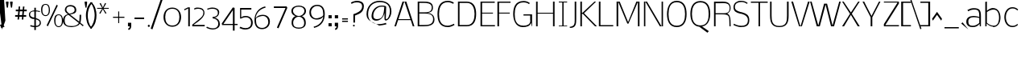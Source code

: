 SplineFontDB: 3.0
FontName: Nobile-extra-light
FullName: Nobile extra-light
FamilyName: Nobile
Weight: Extra-light
Copyright: 
Version: 
ItalicAngle: 0
UnderlinePosition: -163
UnderlineWidth: 19
Ascent: 1638
Descent: 410
UFOAscent: 1638
UFODescent: -410
LayerCount: 2
Layer: 0 0 "Back"  1
Layer: 1 0 "Fore"  0
OS2Version: 0
OS2_WeightWidthSlopeOnly: 0
OS2_UseTypoMetrics: 0
CreationTime: 1384804554
ModificationTime: 1384804611
PfmFamily: 0
TTFWeight: 239
TTFWidth: 5
LineGap: 0
VLineGap: 0
Panose: 2 0 0 3 0 0 0 0 0 0
OS2TypoAscent: 760
OS2TypoAOffset: 0
OS2TypoDescent: -190
OS2TypoDOffset: 0
OS2TypoLinegap: 0
OS2WinAscent: 2390
OS2WinAOffset: 0
OS2WinDescent: 664
OS2WinDOffset: 0
HheadAscent: -1259
HheadAOffset: 0
HheadDescent: 369
HheadDOffset: 0
OS2SubXSize: 1331
OS2SubYSize: 1433
OS2SubXOff: 0
OS2SubYOff: 286
OS2SupXSize: 1331
OS2SupYSize: 1433
OS2SupXOff: 0
OS2SupYOff: 983
OS2StrikeYSize: 102
OS2StrikeYPos: 530
OS2Vendor: 'newt'
Lookup: 258 0 0 "'kern' Horizontal Kerning in Latin lookup 0"  {"'kern' Horizontal Kerning in Latin lookup 0 subtable"  } ['kern' ('latn' <'dflt' > ) ]
MarkAttachClasses: 1
DEI: 91125
PickledData: "(dp1
S'com.typemytype.robofont.foreground.layerStrokeColor'
p2
(F0.5
F0
F0.5
F0.69999999999999996
tp3
sS'com.typemytype.robofont.guides'
p4
((dp5
S'angle'
p6
I0
sS'name'
p7
NsS'magnetic'
p8
I5
sS'isGlobal'
p9
I1
sS'y'
I1599
sS'x'
I608
s(dp10
g6
I0
sg7
Nsg8
I5
sg9
I1
sS'y'
I-12
sS'x'
I579
s(dp11
g6
I0
sg7
Nsg8
I5
sg9
I1
sS'y'
I1447
sS'x'
I795
s(dp12
g6
I0
sg7
Nsg8
I5
sg9
I1
sS'y'
I132
sS'x'
I780
s(dp13
g6
I0
sg7
Nsg8
I5
sg9
I1
sS'y'
I1102
sS'x'
I626
s(dp14
g6
I0
sg7
Nsg8
I5
sg9
I1
sS'y'
I1184
sS'x'
I716
s(dp15
g6
I0
sg7
Nsg8
I5
sg9
I1
sS'y'
I69
sS'x'
I626
stp16
sS'com.superpolator.editor.generateInfo'
p17
S'Generated with LTR Superpolator version 110221_1144_developer_'
p18
sS'com.typemytype.robofont.b.layerStrokeColor'
p19
(F0.5
F1
F0
F0.69999999999999996
tp20
sS'com.typemytype.robofont.layerOrder'
p21
(S'b'
tp22
sS'com.typemytype.robofont.segmentType'
p23
S'curve'
p24
sS'com.typemytype.robofont.sort'
p25
((dp26
S'type'
p27
S'glyphList'
p28
sS'ascending'
p29
(S'A'
S'Agrave'
S'Aacute'
S'Acircumflex'
S'Atilde'
S'Adieresis'
S'Aring'
S'Amacron'
S'Abreve'
S'Aogonek'
S'uni0200'
S'uni0202'
S'B'
S'C'
S'Ccedilla'
S'Cacute'
S'Ccircumflex'
S'Cdotaccent'
S'Ccaron'
S'D'
S'Dcaron'
S'E'
S'Egrave'
S'Eacute'
S'Ecircumflex'
S'Edieresis'
S'Emacron'
S'Edotaccent'
S'Eogonek'
S'Ecaron'
S'uni0204'
S'uni0206'
S'F'
S'G'
S'Gcircumflex'
S'Gbreve'
S'Gdotaccent'
S'Gcommaaccent'
S'uni01F4'
S'H'
S'Hcircumflex'
S'I'
S'Igrave'
S'Iacute'
S'Icircumflex'
S'Idieresis'
S'Itilde'
S'Imacron'
S'Ibreve'
S'Iogonek'
S'Idotaccent'
S'uni0208'
S'uni020A'
S'J'
S'Jcircumflex'
S'K'
S'Kcommaaccent'
S'L'
S'Lacute'
S'Lcommaaccent'
S'Lcaron'
S'M'
S'N'
S'Ntilde'
S'Nacute'
S'Ncommaaccent'
S'Ncaron'
S'O'
S'Ograve'
S'Oacute'
S'Ocircumflex'
S'Otilde'
S'Odieresis'
S'Omacron'
S'Obreve'
S'Ohungarumlaut'
S'uni020C'
S'uni020E'
S'P'
S'Q'
S'R'
S'Racute'
S'Rcommaaccent'
S'Rcaron'
S'uni0210'
S'uni0212'
S'S'
S'Sacute'
S'Scedilla'
S'Scaron'
S'Scommaaccent'
S'T'
S'Tcaron'
S'uni021A'
S'U'
S'Ugrave'
S'Uacute'
S'Ucircumflex'
S'Udieresis'
S'Utilde'
S'Umacron'
S'Ubreve'
S'Uring'
S'Uhungarumlaut'
S'Uogonek'
S'uni0214'
S'uni0216'
S'V'
S'W'
S'X'
S'Y'
S'Yacute'
S'Ydieresis'
S'Z'
S'Zacute'
S'Zdotaccent'
S'Zcaron'
S'AE'
S'Eth'
S'Oslash'
S'Thorn'
S'Dcroat'
S'Hbar'
S'IJ'
S'Ldot'
S'Lslash'
S'OE'
S'uni01C4'
S'uni01c7'
S'uni01ca'
S'uni01F1'
S'a'
S'agrave'
S'aacute'
S'acircumflex'
S'atilde'
S'adieresis'
S'aring'
S'amacron'
S'abreve'
S'aogonek'
S'uni0201'
S'uni0203'
S'b'
S'c'
S'ccedilla'
S'cacute'
S'ccircumflex'
S'cdotaccent'
S'ccaron'
S'd'
S'dcaron'
S'e'
S'egrave'
S'eacute'
S'ecircumflex'
S'edieresis'
S'emacron'
S'edotaccent'
S'eogonek'
S'ecaron'
S'uni0205'
S'uni0207'
S'f'
S'g'
S'gcircumflex'
S'gbreve'
S'gdotaccent'
S'gcedilla'
S'uni01F5'
S'h'
S'hcircumflex'
S'i'
S'igrave'
S'iacute'
S'icircumflex'
S'idieresis'
S'itilde'
S'imacron'
S'ibreve'
S'iogonek'
S'uni0209'
S'uni020B'
S'j'
S'jcircumflex'
S'k'
S'kcommaaccent'
S'l'
S'lacute'
S'lcommaaccent'
S'lcaron'
S'm'
S'n'
S'ntilde'
S'nacute'
S'ncommaaccent'
S'ncaron'
S'o'
S'ograve'
S'oacute'
S'ocircumflex'
S'otilde'
S'odieresis'
S'omacron'
S'obreve'
S'ohungarumlaut'
S'uni020D'
S'uni020F'
S'p'
S'q'
S'r'
S'racute'
S'rcommaaccent'
S'rcaron'
S'uni0211'
S'uni0213'
S's'
S'sacute'
S'scircumflex'
S'scedilla'
S'scaron'
S'scommaaccent'
S't'
S'tcaron'
S'uni021B'
S'u'
S'ugrave'
S'uacute'
S'ucircumflex'
S'udieresis'
S'utilde'
S'umacron'
S'ubreve'
S'uring'
S'uhungarumlaut'
S'uogonek'
S'uni0215'
S'uni0217'
S'v'
S'w'
S'x'
S'y'
S'yacute'
S'ydieresis'
S'z'
S'zacute'
S'zdotaccent'
S'zcaron'
S'ordfeminine'
S'ordmasculine'
S'germandbls'
S'ae'
S'eth'
S'oslash'
S'thorn'
S'dcroat'
S'hbar'
S'dotlessi'
S'ij'
S'kgreenlandic'
S'ldot'
S'lslash'
S'oe'
S'florin'
S'uni01C6'
S'uni01C9'
S'uni01CC'
S'uni01F3'
S'uni0237'
S'ff'
S'uniFB01'
S'uniFB02'
S'ffi'
S'mu'
S'uni01C5'
S'uni01c8'
S'uni01cb'
S'uni01F2'
S'circumflex'
S'caron'
S'uni0307'
S'uni030F'
S'uni0311'
S'uni0326'
S'zero'
S'one'
S'two'
S'three'
S'four'
S'five'
S'six'
S'seven'
S'eight'
S'nine'
S'uni00B2'
S'uni00B3'
S'uni00B9'
S'onequarter'
S'onehalf'
S'threequarters'
S'uni2074'
S'underscore'
S'hyphen'
S'endash'
S'emdash'
S'parenleft'
S'bracketleft'
S'braceleft'
S'quotesinglbase'
S'quotedblbase'
S'parenright'
S'bracketright'
S'braceright'
S'guillemotleft'
S'quoteleft'
S'quotedblleft'
S'guilsinglleft'
S'guillemotright'
S'quoteright'
S'quotedblright'
S'guilsinglright'
S'exclam'
S'quotedbl'
S'numbersign'
S'percent'
S'ampersand'
S'quotesingle'
S'asterisk'
S'comma'
S'period'
S'slash'
S'colon'
S'semicolon'
S'question'
S'at'
S'backslash'
S'exclamdown'
S'periodcentered'
S'questiondown'
S'dagger'
S'daggerdbl'
S'bullet'
S'ellipsis'
S'uni203E'
S'plus'
S'less'
S'equal'
S'greater'
S'bar'
S'asciitilde'
S'logicalnot'
S'plusminus'
S'multiply'
S'divide'
S'fraction'
S'uni2206'
S'minus'
S'integral'
S'approxequal'
S'notequal'
S'lessequal'
S'greaterequal'
S'dollar'
S'cent'
S'sterling'
S'currency'
S'yen'
S'Euro'
S'asciicircum'
S'grave'
S'dieresis'
S'macron'
S'acute'
S'cedilla'
S'breve'
S'dotaccent'
S'ring'
S'ogonek'
S'tilde'
S'hungarumlaut'
S'brokenbar'
S'section'
S'copyright'
S'registered'
S'degree'
S'paragraph'
S'trademark'
S'lozenge'
S'space'
S'uni0000'
S'uni000D'
S'uni00AD'
S'.notdef'
S'fj'
S'onesuperior'
S'threesuperior'
S'twosuperior'
tp30
stp31
sS'public.glyphOrder'
p32
(S'A'
S'Agrave'
S'Aacute'
S'Acircumflex'
S'Atilde'
S'Adieresis'
S'Aring'
S'Amacron'
S'Abreve'
S'Aogonek'
S'uni0200'
S'uni0202'
S'B'
S'C'
S'Ccedilla'
S'Cacute'
S'Ccircumflex'
S'Cdotaccent'
S'Ccaron'
S'D'
S'Dcaron'
S'E'
S'Egrave'
S'Eacute'
S'Ecircumflex'
S'Edieresis'
S'Emacron'
S'Edotaccent'
S'Eogonek'
S'Ecaron'
S'uni0204'
S'uni0206'
S'F'
S'G'
S'Gcircumflex'
S'Gbreve'
S'Gdotaccent'
S'Gcommaaccent'
S'uni01F4'
S'H'
S'Hcircumflex'
S'I'
S'Igrave'
S'Iacute'
S'Icircumflex'
S'Idieresis'
S'Itilde'
S'Imacron'
S'Ibreve'
S'Iogonek'
S'Idotaccent'
S'uni0208'
S'uni020A'
S'J'
S'Jcircumflex'
S'K'
S'Kcommaaccent'
S'L'
S'Lacute'
S'Lcommaaccent'
S'Lcaron'
S'M'
S'N'
S'Ntilde'
S'Nacute'
S'Ncommaaccent'
S'Ncaron'
S'O'
S'Ograve'
S'Oacute'
S'Ocircumflex'
S'Otilde'
S'Odieresis'
S'Omacron'
S'Obreve'
S'Ohungarumlaut'
S'uni020C'
S'uni020E'
S'P'
S'Q'
S'R'
S'Racute'
S'Rcommaaccent'
S'Rcaron'
S'uni0210'
S'uni0212'
S'S'
S'Sacute'
S'Scedilla'
S'Scaron'
S'Scommaaccent'
S'T'
S'Tcaron'
S'uni021A'
S'U'
S'Ugrave'
S'Uacute'
S'Ucircumflex'
S'Udieresis'
S'Utilde'
S'Umacron'
S'Ubreve'
S'Uring'
S'Uhungarumlaut'
S'Uogonek'
S'uni0214'
S'uni0216'
S'V'
S'W'
S'X'
S'Y'
S'Yacute'
S'Ydieresis'
S'Z'
S'Zacute'
S'Zdotaccent'
S'Zcaron'
S'AE'
S'Eth'
S'Oslash'
S'Thorn'
S'Dcroat'
S'Ldot'
S'OE'
S'uni01C4'
S'uni01c7'
S'uni01ca'
S'uni01F1'
S'a'
S'agrave'
S'aacute'
S'acircumflex'
S'atilde'
S'adieresis'
S'aring'
S'amacron'
S'abreve'
S'aogonek'
S'uni0201'
S'uni0203'
S'b'
S'c'
S'ccedilla'
S'cacute'
S'ccircumflex'
S'cdotaccent'
S'ccaron'
S'd'
S'dcaron'
S'e'
S'egrave'
S'eacute'
S'ecircumflex'
S'edieresis'
S'emacron'
S'edotaccent'
S'eogonek'
S'ecaron'
S'uni0205'
S'uni0207'
S'f'
S'g'
S'gcircumflex'
S'gbreve'
S'gdotaccent'
S'uni01F5'
S'h'
S'hcircumflex'
S'i'
S'igrave'
S'iacute'
S'icircumflex'
S'idieresis'
S'itilde'
S'imacron'
S'ibreve'
S'iogonek'
S'uni0209'
S'uni020B'
S'j'
S'jcircumflex'
S'k'
S'kcommaaccent'
S'l'
S'lacute'
S'lcommaaccent'
S'lcaron'
S'm'
S'n'
S'ntilde'
S'nacute'
S'ncommaaccent'
S'ncaron'
S'o'
S'ograve'
S'oacute'
S'ocircumflex'
S'otilde'
S'odieresis'
S'omacron'
S'obreve'
S'ohungarumlaut'
S'uni020D'
S'uni020F'
S'p'
S'q'
S'r'
S'racute'
S'rcommaaccent'
S'rcaron'
S'uni0211'
S'uni0213'
S's'
S'sacute'
S'scircumflex'
S'scedilla'
S'scaron'
S'scommaaccent'
S't'
S'tcaron'
S'uni021B'
S'u'
S'ugrave'
S'uacute'
S'ucircumflex'
S'udieresis'
S'utilde'
S'umacron'
S'ubreve'
S'uring'
S'uhungarumlaut'
S'uogonek'
S'uni0215'
S'uni0217'
S'v'
S'w'
S'x'
S'y'
S'yacute'
S'ydieresis'
S'z'
S'zacute'
S'zdotaccent'
S'zcaron'
S'ordfeminine'
S'ordmasculine'
S'germandbls'
S'ae'
S'eth'
S'oslash'
S'thorn'
S'dcroat'
S'hbar'
S'dotlessi'
S'kgreenlandic'
S'ldot'
S'oe'
S'florin'
S'uni01C6'
S'uni01C9'
S'uni01CC'
S'uni01F3'
S'uni0237'
S'ff'
S'uniFB01'
S'uniFB02'
S'ffi'
S'mu'
S'uni01C5'
S'uni01c8'
S'uni01cb'
S'uni01F2'
S'circumflex'
S'caron'
S'uni0307'
S'uni030F'
S'uni0311'
S'uni0326'
S'zero'
S'one'
S'two'
S'three'
S'four'
S'five'
S'six'
S'seven'
S'eight'
S'nine'
S'uni00B2'
S'uni00B3'
S'uni00B9'
S'onequarter'
S'onehalf'
S'threequarters'
S'uni2074'
S'underscore'
S'hyphen'
S'endash'
S'emdash'
S'parenleft'
S'bracketleft'
S'braceleft'
S'quotesinglbase'
S'quotedblbase'
S'parenright'
S'bracketright'
S'braceright'
S'guillemotleft'
S'quoteleft'
S'quotedblleft'
S'guilsinglleft'
S'guillemotright'
S'quoteright'
S'quotedblright'
S'guilsinglright'
S'exclam'
S'quotedbl'
S'numbersign'
S'percent'
S'ampersand'
S'quotesingle'
S'asterisk'
S'comma'
S'period'
S'slash'
S'colon'
S'semicolon'
S'question'
S'at'
S'backslash'
S'exclamdown'
S'periodcentered'
S'questiondown'
S'dagger'
S'daggerdbl'
S'bullet'
S'uni203E'
S'plus'
S'less'
S'equal'
S'greater'
S'bar'
S'asciitilde'
S'logicalnot'
S'plusminus'
S'multiply'
S'divide'
S'fraction'
S'minus'
S'integral'
S'approxequal'
S'notequal'
S'dollar'
S'cent'
S'sterling'
S'currency'
S'yen'
S'Euro'
S'asciicircum'
S'grave'
S'dieresis'
S'macron'
S'acute'
S'cedilla'
S'breve'
S'dotaccent'
S'ring'
S'ogonek'
S'tilde'
S'hungarumlaut'
S'brokenbar'
S'section'
S'copyright'
S'registered'
S'degree'
S'paragraph'
S'trademark'
S'space'
S'uni0000'
S'uni000D'
S'uni00AD'
S'.notdef'
S'fj'
S'onesuperior'
S'threesuperior'
S'twosuperior'
tp33
s."
Encoding: UnicodeBmp
Compacted: 1
UnicodeInterp: none
NameList: AGL For New Fonts
DisplaySize: -48
AntiAlias: 1
FitToEm: 1
WinInfo: 0 30 9
BeginPrivate: 9
BlueValues 37 [-16 0 1172 1184 1298 1340 1580 1597]
OtherBlues 11 [-530 -371]
BlueFuzz 1 1
BlueScale 8 0.039625
BlueShift 1 7
StdHW 4 [76]
StdVW 5 [104]
StemSnapH 22 [20 56 61 76 81 85 91]
StemSnapV 17 [83 88 92 98 104]
EndPrivate
BeginChars: 65540 373

StartChar: .notdef
Encoding: 65536 -1 0
Width: 785
VWidth: 0
Flags: W
PickledData: "(dp1
S'org.robofab.postScriptHintData'
p2
(dp3
s."
HStem: 0 68<210 618> 1297 68<210 618>
VStem: 142 68<68 1297> 618 68<68 1297>
LayerCount: 2
Fore
SplineSet
142 0 m 1
 142 1365 l 1
 686 1365 l 1
 686 0 l 1
 142 0 l 1
210 68 m 1
 618 68 l 1
 618 1297 l 1
 210 1297 l 1
 210 68 l 1
EndSplineSet
Validated: 1
EndChar

StartChar: A
Encoding: 65 65 1
Width: 1357
VWidth: 0
Flags: W
PickledData: "(dp1
S'org.robofab.postScriptHintData'
p2
(dp3
sS'com.typemytype.robofont.layerData'
p4
(dp5
S'b'
(dp6
S'name'
p7
S'A'
sS'lib'
p8
(dp9
sS'unicodes'
p10
(tsS'width'
p11
I1357
sS'contours'
p12
(tsS'components'
p13
(tsS'anchors'
p14
(tsss."
HStem: 0 21G<43 152.484 1204.57 1314> 401 61<301 1056> 1560 20G<550.494 668 682 806.506> 1580 21G<668 682>
LayerCount: 2
Fore
SplineSet
43 0 m 1xe0
 557 1580 l 1
 668 1580 l 1
 301 462 l 1
 1056 462 l 1
 682 1580 l 1
 800 1580 l 1
 1314 0 l 1
 1211 0 l 1
 1082 401 l 1
 276 401 l 1
 146 0 l 1
 43 0 l 1xe0
668 1580 m 1
 675 1601 l 1xd0
 682 1580 l 1
 668 1580 l 1
EndSplineSet
Validated: 5
EndChar

StartChar: AE
Encoding: 198 198 2
Width: 1745
VWidth: 0
Flags: W
PickledData: "(dp1
S'org.robofab.postScriptHintData'
p2
(dp3
s."
HStem: 0 100<1044 1715> 382 97<386 981> 776 89<1044 1660> 1469 111<1041 1678>
VStem: 981 63<100 382 479 776 865 1469>
LayerCount: 2
Fore
SplineSet
386 479 m 1
 981 479 l 1
 981 1521 l 1
 386 479 l 1
-39 0 m 1
 897 1580 l 1
 1678 1580 l 1
 1678 1469 l 1
 1041 1469 l 1
 1041 865 l 1
 1660 865 l 1
 1660 776 l 1
 1044 776 l 1
 1044 100 l 1
 1715 100 l 1
 1715 0 l 1
 984 0 l 1
 984 382 l 1
 319 382 l 1
 90 0 l 1
 -39 0 l 1
EndSplineSet
Validated: 1
EndChar

StartChar: Aacute
Encoding: 193 193 3
Width: 1341
VWidth: 0
Flags: W
PickledData: "(dp1
S'org.robofab.postScriptHintData'
p2
(dp3
s."
HStem: 0 21<43 152.484 1204.57 1314> 401 61<301 1056> 1560 20<550.494 668 682 806.506> 1580 21<668 682> 1716 449
VStem: 667 447
LayerCount: 2
Fore
Refer: 113 180 N 1 0 0 1 811 1908 2
Refer: 1 65 N 1 0 0 1 0 0 2
Validated: 5
EndChar

StartChar: Abreve
Encoding: 258 258 4
Width: 1341
VWidth: 0
Flags: W
PickledData: "(dp1
S'org.robofab.postScriptHintData'
p2
(dp3
s."
HStem: 0 21<43 152.484 1204.57 1314> 401 61<301 1056> 1560 20<550.494 668 682 806.506> 1580 21<668 682> 1701 54<593.182 753.659>
VStem: 449 76<1811.37 1918> 816 76<1805.41 1918>
LayerCount: 2
Fore
Refer: 132 728 N 1 0 0 1 416 1031 2
Refer: 1 65 N 1 0 0 1 0 0 2
Validated: 5
EndChar

StartChar: Acircumflex
Encoding: 194 194 5
Width: 1341
VWidth: 0
Flags: W
PickledData: "(dp1
S'org.robofab.postScriptHintData'
p2
(dp3
s."
HStem: 0 21<43 152.484 1204.57 1314> 401 61<301 1056> 1560 20<550.494 668 682 806.506> 1580 21<668 682> 1716 485
VStem: 355 632
LayerCount: 2
Fore
Refer: 143 710 N 1 0 0 1 327 1748 2
Refer: 1 65 N 1 0 0 1 0 0 2
Validated: 5
EndChar

StartChar: Adieresis
Encoding: 196 196 6
Width: 1341
VWidth: 0
Flags: W
PickledData: "(dp1
S'org.robofab.postScriptHintData'
p2
(dp3
s."
HStem: 0 21<43 152.484 1204.57 1314> 401 61<301 1056> 1560 20<550.494 668 682 806.506> 1580 21<668 682> 1716 146<414.957 534.402 808.938 927.903>
VStem: 409 130<1720.91 1857.2> 803 129<1720.47 1857.2>
LayerCount: 2
Fore
Refer: 154 168 N 1 0 0 1 368 1814 2
Refer: 1 65 N 1 0 0 1 0 0 2
Validated: 5
EndChar

StartChar: Agrave
Encoding: 192 192 7
Width: 1341
VWidth: 0
Flags: W
PickledData: "(dp1
S'org.robofab.postScriptHintData'
p2
(dp3
s."
HStem: 0 21<43 152.484 1204.57 1314> 401 61<301 1056> 1560 20<550.494 668 682 806.506> 1580 21<668 682> 1716 449
VStem: 227 447
LayerCount: 2
Fore
Refer: 188 96 N 1 0 0 1 237 1908 2
Refer: 1 65 N 1 0 0 1 0 0 2
Validated: 5
EndChar

StartChar: Amacron
Encoding: 256 256 8
Width: 1341
VWidth: 0
Flags: W
PickledData: "(dp1
S'org.robofab.postScriptHintData'
p2
(dp3
s."
HStem: 0 21<43 152.484 1204.57 1314> 401 61<301 1056> 1560 20<550.494 668 682 806.506> 1580 21<668 682>
LayerCount: 2
Fore
Refer: 1 65 N 1 0 0 1 0 0 2
Validated: 5
EndChar

StartChar: Aogonek
Encoding: 260 260 9
Width: 1341
VWidth: 0
Flags: W
PickledData: "(dp1
S'org.robofab.postScriptHintData'
p2
(dp3
s."
HStem: -696 84<1033.09 1329.24> -582 20<1332 1356> 0 21<43 152.484 1204.57 1314> 401 61<301 1056> 1560 20<550.494 668 682 806.506> 1580 21<668 682>
VStem: 879 129<-589.073 -382.962>
LayerCount: 2
Fore
Refer: 238 731 N 1 0 0 1 840 -83 2
Refer: 1 65 N 1 0 0 1 0 0 2
Validated: 5
EndChar

StartChar: Aring
Encoding: 197 197 10
Width: 1341
VWidth: 0
Flags: W
PickledData: "(dp1
S'org.robofab.postScriptHintData'
p2
(dp3
s."
HStem: 0 21<43 152.484 1204.57 1314> 401 61<301 1056> 1560 20<550.494 668 682 806.506> 1580 21<668 682> 1633 51<602.997 747.267> 1952 53<600.256 748.191>
VStem: 498 50<1741.55 1896.99> 794 50<1734.51 1901.28>
LayerCount: 2
Fore
Refer: 272 730 N 1 0 0 1 485 1298 2
Refer: 1 65 N 1 0 0 1 0 0 2
Validated: 5
EndChar

StartChar: Atilde
Encoding: 195 195 11
Width: 1341
VWidth: 0
Flags: W
PickledData: "(dp1
S'org.robofab.postScriptHintData'
p2
(dp3
s."
HStem: 0 21<43 152.484 1204.57 1314> 401 61<301 1056> 1560 20<550.494 668 682 806.506> 1580 21<668 682> 1716 95<707.702 883.661> 1818 109<460.071 636.789>
VStem: 324 128<1709 1813.93> 896 122<1816.67 1926>
LayerCount: 2
Fore
Refer: 291 732 N 1 0 0 1 261 1799 2
Refer: 1 65 N 1 0 0 1 0 0 2
Validated: 5
EndChar

StartChar: B
Encoding: 66 66 12
Width: 1287
VWidth: 0
Flags: W
PickledData: "(dp1
S'org.robofab.postScriptHintData'
p2
(dp3
sS'com.typemytype.robofont.layerData'
p4
(dp5
S'b'
(dp6
S'name'
p7
S'B'
sS'lib'
p8
(dp9
sS'unicodes'
p10
(tsS'width'
p11
I1287
sS'contours'
p12
(tsS'components'
p13
(tsS'anchors'
p14
(tsss."
HStem: 0 84<241 878.136> 827 78<241 817.432> 1497 83<241 843.936>
VStem: 141 100<84 827 905 1497> 1033 78<1050.26 1350.44> 1122 85<276.609 631.499>
LayerCount: 2
Fore
SplineSet
241 905 m 1
 564 905 l 2
 807 905 1033 924 1033 1216 c 0
 1033 1482 724 1497 506 1497 c 0
 478 1497 452 1497 428 1497 c 2
 241 1497 l 1
 241 905 l 1
241 84 m 1
 524 84 l 2
 818 84 1122 106 1122 467 c 0
 1122 796 838 827 572 827 c 2
 241 827 l 1
 241 84 l 1
141 0 m 1
 141 1580 l 1
 471 1580 l 2
 772 1580 1111 1575 1111 1203 c 0
 1111 980 997 908 782 872 c 1
 1055 845 1207 691 1207 420 c 0
 1207 36 787 0 498 0 c 2
 141 0 l 1
EndSplineSet
Validated: 1
EndChar

StartChar: C
Encoding: 67 67 13
Width: 1270
VWidth: 0
Flags: W
PickledData: "(dp1
S'org.robofab.postScriptHintData'
p2
(dp3
sS'com.typemytype.robofont.layerData'
p4
(dp5
S'b'
(dp6
S'name'
p7
S'C'
sS'lib'
p8
(dp9
sS'unicodes'
p10
(tsS'width'
p11
I1270
sS'contours'
p12
(tsS'components'
p13
(tsS'anchors'
p14
(tsss."
HStem: -16 91<525.329 991.412> 1508 89<546.025 993.322>
VStem: 120 99<423.441 1130.72>
LayerCount: 2
Fore
SplineSet
1160 1479 m 1
 1121 1409 l 1
 1073 1435 918 1508 776 1508 c 0
 293 1508 219 1089 219 785 c 1
 219 470 280 75 761 75 c 0
 901 75 1062 140 1161 194 c 1
 1204 122 l 1
 1054 38 917 -16 777 -16 c 0
 235 -16 120 391 120 786 c 0
 120 1214 267 1597 780 1597 c 0
 968 1597 1094 1521 1160 1479 c 1
EndSplineSet
Validated: 1
EndChar

StartChar: Cacute
Encoding: 262 262 14
Width: 1323
VWidth: 0
Flags: W
PickledData: "(dp1
S'org.robofab.postScriptHintData'
p2
(dp3
sS'com.typemytype.robofont.layerData'
p4
(dp5
S'b'
(dp6
S'name'
p7
S'Cacute'
p8
sS'lib'
p9
(dp10
sS'unicodes'
p11
(tsS'width'
p12
I1323
sS'contours'
p13
(tsS'components'
p14
(tsS'anchors'
p15
(tsss."
HStem: -16 91<525.329 991.412> 1508 89<546.025 993.322> 1716 449
VStem: 120 99<423.441 1130.72> 660 447
LayerCount: 2
Fore
Refer: 13 67 N 1 0 0 1 0 0 2
Refer: 113 180 N 1 0 0 1 804 1908 2
Validated: 9
EndChar

StartChar: Ccaron
Encoding: 268 268 15
Width: 1323
VWidth: 0
Flags: W
PickledData: "(dp1
S'org.robofab.postScriptHintData'
p2
(dp3
sS'com.typemytype.robofont.layerData'
p4
(dp5
S'b'
(dp6
S'name'
p7
S'Ccaron'
p8
sS'lib'
p9
(dp10
sS'unicodes'
p11
(tsS'width'
p12
I1323
sS'contours'
p13
(tsS'components'
p14
(tsS'anchors'
p15
(tsss."
HStem: -16 91<525.329 991.412> 1508 89<546.025 993.322> 1716 485
VStem: 120 99<423.441 1130.72> 458 632
LayerCount: 2
Fore
Refer: 13 67 N 1 0 0 1 0 0 2
Refer: 137 711 N 1 0 0 1 430 1748 2
Validated: 9
EndChar

StartChar: Ccedilla
Encoding: 199 199 16
Width: 1323
VWidth: 0
Flags: W
PickledData: "(dp1
S'org.robofab.postScriptHintData'
p2
(dp3
sS'com.typemytype.robofont.layerData'
p4
(dp5
S'b'
(dp6
S'name'
p7
S'Ccedilla'
p8
sS'lib'
p9
(dp10
sS'unicodes'
p11
(tsS'width'
p12
I1323
sS'contours'
p13
(tsS'components'
p14
(tsS'anchors'
p15
(tsss."
HStem: -674 95<521.432 798.294> -559 20<519 542> -300 87<691 783.941> -16 91<525.329 991.412> 1508 89<546.025 993.322>
VStem: 120 99<423.441 1130.72> 569 122<-213 -26> 818 101<-557.141 -334.673>
LayerCount: 2
Fore
Refer: 142 184 N 1 0 0 1 458 -143 2
Refer: 13 67 N 1 0 0 1 0 0 2
Validated: 9
EndChar

StartChar: Ccircumflex
Encoding: 264 264 17
Width: 1323
VWidth: 0
Flags: W
PickledData: "(dp1
S'org.robofab.postScriptHintData'
p2
(dp3
sS'com.typemytype.robofont.layerData'
p4
(dp5
S'b'
(dp6
S'name'
p7
S'Ccircumflex'
p8
sS'lib'
p9
(dp10
sS'unicodes'
p11
(tsS'width'
p12
I1323
sS'contours'
p13
(tsS'components'
p14
(tsS'anchors'
p15
(tsss."
HStem: -16 91<525.329 991.412> 1508 89<546.025 993.322> 1716 485
VStem: 120 99<423.441 1130.72> 470 632
LayerCount: 2
Fore
Refer: 13 67 N 1 0 0 1 0 0 2
Refer: 143 710 N 1 0 0 1 442 1748 2
Validated: 9
EndChar

StartChar: Cdotaccent
Encoding: 266 266 18
Width: 1323
VWidth: 0
Flags: W
PickledData: "(dp1
S'org.robofab.postScriptHintData'
p2
(dp3
sS'com.typemytype.robofont.layerData'
p4
(dp5
S'b'
(dp6
S'name'
p7
S'Cdotaccent'
p8
sS'lib'
p9
(dp10
sS'unicodes'
p11
(tsS'width'
p12
I1323
sS'contours'
p13
(tsS'components'
p14
(tsS'anchors'
p15
(tsss."
HStem: -16 91<525.329 991.412> 1508 89<546.025 993.322> 1716 146<687.938 806.903>
VStem: 120 99<423.441 1130.72> 682 129<1720.47 1857.2>
LayerCount: 2
Fore
Refer: 13 67 N 1 0 0 1 0 0 2
Refer: 350 775 N 1 0 0 1 553 2438 2
Validated: 9
EndChar

StartChar: D
Encoding: 68 68 19
Width: 1418
VWidth: 0
Flags: W
PickledData: "(dp1
S'org.robofab.postScriptHintData'
p2
(dp3
sS'com.typemytype.robofont.layerData'
p4
(dp5
S'b'
(dp6
S'name'
p7
S'D'
sS'lib'
p8
(dp9
sS'unicodes'
p10
(tsS'width'
p11
I1418
sS'contours'
p12
(tsS'components'
p13
(tsS'anchors'
p14
(tsss."
HStem: 0 84<241 908.718> 1495 85<241 895.28>
VStem: 141 100<84 1495> 1197 100<446.781 1117.69>
LayerCount: 2
Fore
SplineSet
141 0 m 1
 141 1580 l 1
 696 1580 l 2
 1175 1580 1297 1195 1297 791 c 0
 1297 384 1178 0 696 0 c 2
 141 0 l 1
241 84 m 1
 717 84 l 2
 1114 84 1197 490 1197 791 c 0
 1197 1090 1101 1495 717 1495 c 2
 241 1495 l 1
 241 84 l 1
EndSplineSet
Validated: 1
Kerns2: 252 32 "'kern' Horizontal Kerning in Latin lookup 0 subtable"  145 27 "'kern' Horizontal Kerning in Latin lookup 0 subtable"  100 26 "'kern' Horizontal Kerning in Latin lookup 0 subtable"  99 38 "'kern' Horizontal Kerning in Latin lookup 0 subtable" 
EndChar

StartChar: Dcaron
Encoding: 270 270 20
Width: 1459
VWidth: 0
Flags: W
PickledData: "(dp1
S'org.robofab.postScriptHintData'
p2
(dp3
sS'com.typemytype.robofont.layerData'
p4
(dp5
S'b'
(dp6
S'name'
p7
S'Dcaron'
p8
sS'lib'
p9
(dp10
sS'unicodes'
p11
(tsS'width'
p12
I1459
sS'contours'
p13
(tsS'components'
p14
(tsS'anchors'
p15
(tsss."
HStem: 0 84<241 908.718> 1495 85<241 895.28> 1712 485
VStem: 141 100<84 1495> 348 632 1197 100<446.781 1117.69>
LayerCount: 2
Fore
Refer: 19 68 N 1 0 0 1 0 0 2
Refer: 137 711 N 1 0 0 1 320 1744 2
Validated: 9
EndChar

StartChar: Dcroat
Encoding: 272 272 21
Width: 1448
VWidth: 0
Flags: W
PickledData: "(dp1
S'org.robofab.postScriptHintData'
p2
(dp3
s."
HStem: 0 143<366 933.759> 764 131<10 172 366 600> 1436 143<366 932.758>
VStem: 172 194<143 764 895 1436> 1183 201<441.069 1134.41>
LayerCount: 2
Fore
SplineSet
172 0 m 1
 172 764 l 1
 10 764 l 1
 10 895 l 1
 172 895 l 1
 172 1579 l 1
 725 1579 l 2
 1218 1579 1384 1231 1384 788 c 0
 1384 338 1221 0 725 0 c 2
 172 0 l 1
366 143 m 1
 725 143 l 2
 1118 143 1183 465 1183 789 c 0
 1183 1111 1114 1436 725 1436 c 2
 366 1436 l 1
 366 895 l 1
 600 895 l 1
 600 764 l 1
 366 764 l 1
 366 143 l 1
EndSplineSet
Validated: 1
EndChar

StartChar: E
Encoding: 69 69 22
Width: 1089
VWidth: 0
Flags: W
PickledData: "(dp1
S'org.robofab.postScriptHintData'
p2
(dp3
sS'com.typemytype.robofont.layerData'
p4
(dp5
S'b'
(dp6
S'name'
p7
S'E'
sS'lib'
p8
(dp9
sS'unicodes'
p10
(tsS'width'
p11
I1089
sS'contours'
p12
(tsS'components'
p13
(tsS'anchors'
p14
(tsss."
HStem: 0 76<242 1060> 815 56<242 933> 1504 76<242 1046>
VStem: 141 101<76 815 871 1504>
LayerCount: 2
Fore
SplineSet
141 0 m 1
 141 1580 l 1
 1046 1580 l 1
 1046 1504 l 1
 242 1504 l 1
 242 871 l 1
 933 871 l 1
 933 815 l 1
 242 815 l 1
 242 76 l 1
 1060 76 l 1
 1060 0 l 1
 141 0 l 1
EndSplineSet
Validated: 1
EndChar

StartChar: Eacute
Encoding: 201 201 23
Width: 1092
VWidth: 0
Flags: W
PickledData: "(dp1
S'org.robofab.postScriptHintData'
p2
(dp3
sS'com.typemytype.robofont.layerData'
p4
(dp5
S'b'
(dp6
S'name'
p7
S'Eacute'
p8
sS'lib'
p9
(dp10
sS'unicodes'
p11
(tsS'width'
p12
I1092
sS'contours'
p13
(tsS'components'
p14
(tsS'anchors'
p15
(tsss."
HStem: 0 76<242 1060> 815 56<242 933> 1504 76<242 1046> 1716 449
VStem: 141 101<76 815 871 1504> 608 447
LayerCount: 2
Fore
Refer: 22 69 N 1 0 0 1 0 0 2
Refer: 113 180 N 1 0 0 1 752 1908 2
Validated: 9
EndChar

StartChar: Ecaron
Encoding: 282 282 24
Width: 1092
VWidth: 0
Flags: W
PickledData: "(dp1
S'org.robofab.postScriptHintData'
p2
(dp3
sS'com.typemytype.robofont.layerData'
p4
(dp5
S'b'
(dp6
S'name'
p7
S'Ecaron'
p8
sS'lib'
p9
(dp10
sS'unicodes'
p11
(tsS'width'
p12
I1092
sS'contours'
p13
(tsS'components'
p14
(tsS'anchors'
p15
(tsss."
HStem: 0 76<242 1060> 815 56<242 933> 1504 76<242 1046> 1712 485
VStem: 141 101<76 815 871 1504> 308 632
LayerCount: 2
Fore
Refer: 22 69 N 1 0 0 1 0 0 2
Refer: 137 711 N 1 0 0 1 280 1744 2
Validated: 9
EndChar

StartChar: Ecircumflex
Encoding: 202 202 25
Width: 1092
VWidth: 0
Flags: W
PickledData: "(dp1
S'org.robofab.postScriptHintData'
p2
(dp3
sS'com.typemytype.robofont.layerData'
p4
(dp5
S'b'
(dp6
S'name'
p7
S'Ecircumflex'
p8
sS'lib'
p9
(dp10
sS'unicodes'
p11
(tsS'width'
p12
I1092
sS'contours'
p13
(tsS'components'
p14
(tsS'anchors'
p15
(tsss."
HStem: 0 76<242 1060> 815 56<242 933> 1504 76<242 1046> 1716 485
VStem: 141 101<76 815 871 1504> 295 632
LayerCount: 2
Fore
Refer: 22 69 N 1 0 0 1 0 0 2
Refer: 143 710 N 1 0 0 1 267 1748 2
Validated: 9
EndChar

StartChar: Edieresis
Encoding: 203 203 26
Width: 1092
VWidth: 0
Flags: W
PickledData: "(dp1
S'org.robofab.postScriptHintData'
p2
(dp3
sS'com.typemytype.robofont.layerData'
p4
(dp5
S'b'
(dp6
S'name'
p7
S'Edieresis'
p8
sS'lib'
p9
(dp10
sS'unicodes'
p11
(tsS'width'
p12
I1092
sS'contours'
p13
(tsS'components'
p14
(tsS'anchors'
p15
(tsss."
HStem: 0 76<242 1060> 815 56<242 933> 1504 76<242 1046> 1716 146<354.957 474.402 748.938 867.903>
VStem: 141 101<76 815 871 1504> 349 130<1720.91 1857.2> 743 129<1720.47 1857.2>
LayerCount: 2
Fore
Refer: 22 69 N 1 0 0 1 0 0 2
Refer: 154 168 N 1 0 0 1 308 1814 2
Validated: 9
EndChar

StartChar: Edotaccent
Encoding: 278 278 27
Width: 1092
VWidth: 0
Flags: W
PickledData: "(dp1
S'org.robofab.postScriptHintData'
p2
(dp3
sS'com.typemytype.robofont.layerData'
p4
(dp5
S'b'
(dp6
S'name'
p7
S'Edotaccent'
p8
sS'lib'
p9
(dp10
sS'unicodes'
p11
(tsS'width'
p12
I1092
sS'contours'
p13
(tsS'components'
p14
(tsS'anchors'
p15
(tsss."
HStem: 0 76<242 1060> 815 56<242 933> 1504 76<242 1046> 1712 146<595.938 714.903>
VStem: 141 101<76 815 871 1504> 590 129<1716.47 1853.2>
LayerCount: 2
Fore
Refer: 22 69 N 1 0 0 1 0 0 2
Refer: 350 775 N 1 0 0 1 461 2434 2
Validated: 9
EndChar

StartChar: Egrave
Encoding: 200 200 28
Width: 1092
VWidth: 0
Flags: W
PickledData: "(dp1
S'org.robofab.postScriptHintData'
p2
(dp3
sS'com.typemytype.robofont.layerData'
p4
(dp5
S'b'
(dp6
S'name'
p7
S'Egrave'
p8
sS'lib'
p9
(dp10
sS'unicodes'
p11
(tsS'width'
p12
I1092
sS'contours'
p13
(tsS'components'
p14
(tsS'anchors'
p15
(tsss."
HStem: 0 76<242 1060> 815 56<242 933> 1504 76<242 1046> 1716 449
VStem: 141 101<76 815 871 1504> 166 447
LayerCount: 2
Fore
Refer: 188 96 N 1 0 0 1 176 1908 2
Refer: 22 69 N 1 0 0 1 0 0 2
Validated: 9
EndChar

StartChar: Emacron
Encoding: 274 274 29
Width: 1092
VWidth: 0
Flags: W
PickledData: "(dp1
S'org.robofab.postScriptHintData'
p2
(dp3
sS'com.typemytype.robofont.layerData'
p4
(dp5
S'b'
(dp6
S'name'
p7
S'Emacron'
p8
sS'lib'
p9
(dp10
sS'unicodes'
p11
(tsS'width'
p12
I1092
sS'contours'
p13
(tsS'components'
p14
(tsS'anchors'
p15
(tsss."
HStem: 0 76<242 1060> 815 56<242 933> 1504 76<242 1046>
VStem: 141 101<76 815 871 1504>
LayerCount: 2
Fore
Refer: 22 69 N 1 0 0 1 0 0 2
Validated: 9
EndChar

StartChar: Eogonek
Encoding: 280 280 30
Width: 1092
VWidth: 0
Flags: W
PickledData: "(dp1
S'org.robofab.postScriptHintData'
p2
(dp3
sS'com.typemytype.robofont.layerData'
p4
(dp5
S'b'
(dp6
S'name'
p7
S'Eogonek'
p8
sS'lib'
p9
(dp10
sS'unicodes'
p11
(tsS'width'
p12
I1092
sS'contours'
p13
(tsS'components'
p14
(tsS'anchors'
p15
(tsss."
HStem: -696 84<286.095 582.24> -582 20<585 609> 0 76<242 1060> 815 56<242 933> 1504 76<242 1046>
VStem: 132 129<-589.073 -382.962> 141 101<76 815 871 1504>
LayerCount: 2
Fore
Refer: 22 69 N 1 0 0 1 0 0 2
Refer: 238 731 N 1 0 0 1 93 -83 2
Validated: 5
EndChar

StartChar: Eth
Encoding: 208 208 31
Width: 1432
VWidth: 0
Flags: W
PickledData: "(dp1
S'org.robofab.postScriptHintData'
p2
(dp3
s."
HStem: 0 84<290 974.081> 807 77<26 190 290 508> 1495 85<290 965.166>
VStem: 190 100<84 807 884 1495> 1240 110<423.293 1152.04>
LayerCount: 2
Fore
SplineSet
190 0 m 1
 190 807 l 1
 26 807 l 1
 26 884 l 1
 190 884 l 1
 190 1580 l 1
 771 1580 l 2
 1239 1580 1350 1187 1350 791 c 0
 1350 369 1235 0 771 0 c 2
 190 0 l 1
290 84 m 1
 792 84 l 2
 1171 84 1240 469 1240 792 c 0
 1240 1111 1160 1495 792 1495 c 2
 290 1495 l 1
 290 884 l 1
 508 884 l 1
 508 807 l 1
 290 807 l 1
 290 84 l 1
EndSplineSet
Validated: 1
EndChar

StartChar: Euro
Encoding: 8364 8364 32
Width: 775
VWidth: 0
Flags: W
PickledData: "(dp1
S'org.robofab.postScriptHintData'
p2
(dp3
s."
HStem: -39 67<418.745 779.881> 585 86<-53 124 224 584> 784 86<-68 128 224.585 637> 1305 49<434.119 789.031>
VStem: 124 100<310.29 585 671 784> 142 78<870 1130.67>
LayerCount: 2
Fore
SplineSet
529 -39 m 0xf8
 205 -39 127 406 128 585 c 1
 -53 585 l 1
 -53 671 l 1
 124 671 l 2xf8
 124 671 128 772 128 784 c 1
 -68 784 l 1
 -68 870 l 1
 150 870 l 1
 147 939 142 1002 142 1059 c 0
 142 1241 197 1353 574 1353 c 0
 589 1353 611 1354 638 1354 c 0
 695 1354 771 1349 844 1314 c 1
 823 1268 l 1
 750 1299 693 1305 650 1305 c 0
 621 1305 598 1302 580 1302 c 0
 326 1302 220 1156 220 951 c 0xf4
 220 925 222 898 225 870 c 1
 637 870 l 1
 637 784 l 1
 228 784 l 1
 225 760 224 737 224 716 c 0
 224 706 224 697 224 688 c 0
 224 682 224 676 224 671 c 1
 584 671 l 1
 584 585 l 1
 219 585 l 1
 218 567 217 548 217 528 c 0
 217 322 286 28 563 28 c 0
 638 28 752 38 840 87 c 1
 882 34 l 1
 780 -33 594 -39 529 -39 c 0xf8
EndSplineSet
Validated: 33
EndChar

StartChar: F
Encoding: 70 70 33
Width: 1039
VWidth: 0
Flags: W
PickledData: "(dp1
S'org.robofab.postScriptHintData'
p2
(dp3
sS'com.typemytype.robofont.layerData'
p4
(dp5
S'b'
(dp6
S'name'
p7
S'F'
sS'lib'
p8
(dp9
sS'unicodes'
p10
(tsS'width'
p11
I1039
sS'contours'
p12
(tsS'components'
p13
(tsS'anchors'
p14
(tsss."
HStem: 0 21G<141 245> 819 59<245 927> 1504 76<245 975>
VStem: 141 104<0 819 878 1504>
LayerCount: 2
Fore
SplineSet
141 0 m 1
 141 1580 l 1
 975 1580 l 1
 975 1504 l 1
 245 1504 l 1
 245 878 l 1
 927 878 l 1
 927 819 l 1
 245 819 l 1
 245 0 l 1
 141 0 l 1
EndSplineSet
Validated: 1
Kerns2: 273 -11 "'kern' Horizontal Kerning in Latin lookup 0 subtable"  256 -38 "'kern' Horizontal Kerning in Latin lookup 0 subtable"  252 -223 "'kern' Horizontal Kerning in Latin lookup 0 subtable"  183 -46 "'kern' Horizontal Kerning in Latin lookup 0 subtable"  145 -176 "'kern' Horizontal Kerning in Latin lookup 0 subtable" 
EndChar

StartChar: G
Encoding: 71 71 34
Width: 1411
VWidth: 0
Flags: W
PickledData: "(dp1
S'org.robofab.postScriptHintData'
p2
(dp3
sS'com.typemytype.robofont.layerData'
p4
(dp5
S'b'
(dp6
S'name'
p7
S'G'
sS'lib'
p8
(dp9
sS'unicodes'
p10
(tsS'width'
p11
I1411
sS'contours'
p12
((dp13
S'points'
p14
((dp15
S'segmentType'
p16
S'curve'
p17
sS'x'
F814
sS'smooth'
p18
I01
sS'y'
F1458
s(dp19
S'y'
F1458
sS'x'
F410
sg18
I00
s(dp20
S'y'
F1119
sS'x'
F308
sg18
I00
s(dp21
g16
S'curve'
p22
sS'x'
F308
sg18
I01
sS'y'
F784
s(dp23
S'y'
F452
sS'x'
F308
sg18
I00
s(dp24
S'y'
F111
sS'x'
F406
sg18
I00
s(dp25
g16
S'curve'
p26
sS'x'
F806
sg18
I01
sS'y'
F111
s(dp27
S'y'
F111
sS'x'
F937
sg18
I00
s(dp28
S'y'
F153
sS'x'
F1059
sg18
I00
s(dp29
g16
S'curve'
p30
sS'x'
F1169
sg18
I00
sS'y'
F215
s(dp31
g16
S'line'
p32
sS'x'
F1231
sg18
I00
sS'y'
F89
s(dp33
S'y'
F13
sS'x'
F1108
sg18
I00
s(dp34
S'y'
F-41
sS'x'
F962
sg18
I00
s(dp35
g16
S'curve'
p36
sS'x'
F794
sg18
I01
sS'y'
F-41
s(dp37
S'y'
F-41
sS'x'
F290
sg18
I00
s(dp38
S'y'
F348
sS'x'
F114
sg18
I00
s(dp39
g16
S'curve'
p40
sS'x'
F114
sg18
I01
sS'y'
F788
s(dp41
S'y'
F1252
sS'x'
F114
sg18
I00
s(dp42
S'y'
F1610
sS'x'
F311
sg18
I00
s(dp43
g16
S'curve'
p44
sS'x'
F814
sg18
I01
sS'y'
F1610
s(dp45
S'y'
F1610
sS'x'
F986
sg18
I00
s(dp46
S'y'
F1548
sS'x'
F1117
sg18
I00
s(dp47
g16
S'curve'
p48
sS'x'
F1202
sg18
I00
sS'y'
F1492
s(dp49
g16
S'line'
p50
sS'x'
F1144
sg18
I00
sS'y'
F1364
s(dp51
S'y'
F1409
sS'x'
F1070
sg18
I00
s(dp52
S'y'
F1458
sS'x'
F944
sg18
I00
stp53
stp54
sS'components'
p55
(tsS'anchors'
p56
(tsss."
HStem: -48 91<540.04 1023.39> 0 21G<1298.32 1321> 700 75<775 1200> 1523 91<534.886 1022.2>
VStem: 120 99<450.06 1147.53> 1200 121<241.459 700> 1303 18<0 61.2538>
LayerCount: 2
Fore
SplineSet
727 -48 m 0xba
 242 -48 120 466 120 795 c 0
 120 1193 236 1614 781 1614 c 0
 940 1614 1056 1569 1176 1486 c 1
 1131 1414 l 1
 1035 1498 883 1523 767 1523 c 0
 274 1523 219 1084 219 790 c 0
 219 476 266 43 779 43 c 0
 994 43 1208 121 1208 359 c 0
 1208 386 1206 414 1200 445 c 1
 1200 700 l 1xbc
 775 700 l 1
 775 775 l 1
 1321 775 l 1
 1321 0 l 1
 1303 0 l 1x7a
 1248 235 l 1
 1200 -14 914 -48 727 -48 c 0xba
EndSplineSet
Validated: 1
EndChar

StartChar: Gbreve
Encoding: 286 286 35
Width: 1401
VWidth: 0
Flags: W
PickledData: "(dp1
S'org.robofab.postScriptHintData'
p2
(dp3
sS'com.typemytype.robofont.layerData'
p4
(dp5
S'b'
(dp6
S'name'
p7
S'Gbreve'
p8
sS'lib'
p9
(dp10
sS'unicodes'
p11
(tsS'width'
p12
I1401
sS'contours'
p13
(tsS'components'
p14
(tsS'anchors'
p15
(tsss."
HStem: -48 91<540.04 1023.39> 0 21<1298.32 1321> 700 75<775 1200> 1523 91<534.886 1022.2> 1697 54<629.182 789.659>
VStem: 120 99<450.06 1147.53> 485 76<1807.37 1914> 852 76<1801.41 1914> 1200 121<241.459 700> 1303 18<0 61.2538>
LayerCount: 2
Fore
Refer: 132 728 N 1 0 0 1 452 1027 2
Refer: 34 71 N 1 0 0 1 0 0 2
Validated: 9
EndChar

StartChar: Gcircumflex
Encoding: 284 284 36
Width: 1401
VWidth: 0
Flags: W
PickledData: "(dp1
S'org.robofab.postScriptHintData'
p2
(dp3
sS'com.typemytype.robofont.layerData'
p4
(dp5
S'b'
(dp6
S'name'
p7
S'Gcircumflex'
p8
sS'lib'
p9
(dp10
sS'unicodes'
p11
(tsS'width'
p12
I1401
sS'contours'
p13
(tsS'components'
p14
(tsS'anchors'
p15
(tsss."
HStem: -48 91<540.04 1023.39> 0 21<1298.32 1321> 700 75<775 1200> 1523 91<534.886 1022.2> 1712 485
VStem: 120 99<450.06 1147.53> 392 632 1200 121<241.459 700> 1303 18<0 61.2538>
LayerCount: 2
Fore
Refer: 34 71 N 1 0 0 1 0 0 2
Refer: 143 710 N 1 0 0 1 364 1744 2
Validated: 9
EndChar

StartChar: Gcommaaccent
Encoding: 290 290 37
Width: 1401
VWidth: 0
Flags: W
PickledData: "(dp1
S'org.robofab.postScriptHintData'
p2
(dp3
sS'com.typemytype.robofont.layerData'
p4
(dp5
S'b'
(dp6
S'name'
p7
S'Gcommaaccent'
p8
sS'lib'
p9
(dp10
sS'unicodes'
p11
(tsS'width'
p12
I1401
sS'contours'
p13
(tsS'components'
p14
(tsS'anchors'
p15
(tsss."
HStem: -48 91<540.04 1023.39> 0 21<1298.32 1321> 700 75<775 1200> 1523 91<534.886 1022.2>
VStem: 120 99<450.06 1147.53> 1200 121<241.459 700> 1303 18<0 61.2538>
LayerCount: 2
Fore
Refer: 34 71 N 1 0 0 1 0 0 2
Validated: 9
EndChar

StartChar: Gdotaccent
Encoding: 288 288 38
Width: 1401
VWidth: 0
Flags: W
PickledData: "(dp1
S'org.robofab.postScriptHintData'
p2
(dp3
sS'com.typemytype.robofont.layerData'
p4
(dp5
S'b'
(dp6
S'name'
p7
S'Gdotaccent'
p8
sS'lib'
p9
(dp10
sS'unicodes'
p11
(tsS'width'
p12
I1401
sS'contours'
p13
(tsS'components'
p14
(tsS'anchors'
p15
(tsss."
HStem: -48 91<540.04 1023.39> 0 21<1298.32 1321> 700 75<775 1200> 1523 91<534.886 1022.2> 1715 146<675.938 794.903>
VStem: 120 99<450.06 1147.53> 670 129<1719.47 1856.2> 1200 121<241.459 700> 1303 18<0 61.2538>
LayerCount: 2
Fore
Refer: 34 71 N 1 0 0 1 0 0 2
Refer: 350 775 N 1 0 0 1 541 2437 2
Validated: 9
EndChar

StartChar: H
Encoding: 72 72 39
Width: 1459
VWidth: 0
Flags: W
PickledData: "(dp1
S'org.robofab.postScriptHintData'
p2
(dp3
sS'com.typemytype.robofont.layerData'
p4
(dp5
S'b'
(dp6
S'name'
p7
S'H'
sS'lib'
p8
(dp9
sS'unicodes'
p10
(tsS'width'
p11
I1459
sS'contours'
p12
(tsS'components'
p13
(tsS'anchors'
p14
(tsss."
HStem: 0 21G<141 241 1218 1319> 796 56<241 1218> 1560 20G<141 241 1218 1319>
VStem: 141 100<0 796 852 1580> 1218 101<0 796 852 1580>
LayerCount: 2
Fore
SplineSet
141 0 m 1
 141 1580 l 1
 241 1580 l 1
 241 852 l 1
 1218 852 l 1
 1218 1580 l 1
 1319 1580 l 1
 1319 0 l 1
 1218 0 l 1
 1218 796 l 1
 241 796 l 1
 241 0 l 1
 141 0 l 1
EndSplineSet
Validated: 1
EndChar

StartChar: Hcircumflex
Encoding: 292 292 40
Width: 1451
VWidth: 0
Flags: W
PickledData: "(dp1
S'org.robofab.postScriptHintData'
p2
(dp3
s."
HStem: 0 21<141 241 1218 1319> 796 56<241 1218> 1560 20<141 241 1218 1319> 1716 485
VStem: 141 100<0 796 852 1580> 410 632 1218 101<0 796 852 1580>
LayerCount: 2
Fore
Refer: 39 72 N 1 0 0 1 0 0 2
Refer: 143 710 N 1 0 0 1 382 1748 2
Validated: 9
EndChar

StartChar: I
Encoding: 73 73 41
Width: 733
VWidth: 0
Flags: W
PickledData: "(dp1
S'org.robofab.postScriptHintData'
p2
(dp3
sS'com.typemytype.robofont.layerData'
p4
(dp5
S'b'
(dp6
S'name'
p7
S'I'
sS'lib'
p8
(dp9
sS'unicodes'
p10
(tsS'width'
p11
I733
sS'contours'
p12
(tsS'components'
p13
(tsS'anchors'
p14
(tsss."
HStem: 0 44<102 324 407 632> 1526 54<102 324 407 632>
VStem: 324 83<44 1526>
LayerCount: 2
Fore
SplineSet
102 0 m 1
 102 44 l 1
 324 44 l 1
 324 1526 l 1
 102 1526 l 1
 102 1580 l 1
 632 1580 l 1
 632 1526 l 1
 407 1526 l 1
 407 44 l 1
 632 44 l 1
 632 0 l 1
 102 0 l 1
EndSplineSet
Validated: 1
EndChar

StartChar: Iacute
Encoding: 205 205 42
Width: 733
VWidth: 0
Flags: W
PickledData: "(dp1
S'org.robofab.postScriptHintData'
p2
(dp3
s."
HStem: 0 44<102 324 407 632> 1526 54<102 324 407 632> 1716 449
VStem: 324 83<44 1526> 337 447
LayerCount: 2
Fore
Refer: 113 180 N 1 0 0 1 481 1908 2
Refer: 41 73 N 1 0 0 1 0 0 2
Validated: 9
EndChar

StartChar: Ibreve
Encoding: 300 300 43
Width: 733
VWidth: 0
Flags: W
PickledData: "(dp1
S'org.robofab.postScriptHintData'
p2
(dp3
s."
HStem: 0 44<102 324 407 632> 1526 54<102 324 407 632> 1701 54<264.182 424.659>
VStem: 120 76<1811.37 1918> 324 83<44 1526> 487 76<1805.41 1918>
LayerCount: 2
Fore
Refer: 132 728 N 1 0 0 1 87 1031 2
Refer: 41 73 N 1 0 0 1 0 0 2
Validated: 9
EndChar

StartChar: Icircumflex
Encoding: 206 206 44
Width: 733
VWidth: 0
Flags: W
PickledData: "(dp1
S'org.robofab.postScriptHintData'
p2
(dp3
s."
HStem: 0 44<102 324 407 632> 1526 54<102 324 407 632> 1716 485
VStem: 24 632 324 83<44 1526>
LayerCount: 2
Fore
Refer: 143 710 N 1 0 0 1 -4 1748 2
Refer: 41 73 N 1 0 0 1 0 0 2
Validated: 9
EndChar

StartChar: Idieresis
Encoding: 207 207 45
Width: 733
VWidth: 0
Flags: W
PickledData: "(dp1
S'org.robofab.postScriptHintData'
p2
(dp3
s."
HStem: 0 44<102 324 407 632> 1526 54<102 324 407 632> 1716 146<83.9565 203.402 477.938 596.903>
VStem: 78 130<1720.91 1857.2> 324 83<44 1526> 472 129<1720.47 1857.2>
LayerCount: 2
Fore
Refer: 154 168 N 1 0 0 1 37 1814 2
Refer: 41 73 N 1 0 0 1 0 0 2
Validated: 9
EndChar

StartChar: Idotaccent
Encoding: 304 304 46
Width: 733
VWidth: 0
Flags: W
PickledData: "(dp1
S'org.robofab.postScriptHintData'
p2
(dp3
s."
HStem: 0 44<102 324 407 632> 1526 54<102 324 407 632> 1716 146<280.938 399.903>
VStem: 275 129<1720.47 1857.2> 324 83<44 1526>
LayerCount: 2
Fore
Refer: 350 775 N 1 0 0 1 146 2438 2
Refer: 41 73 N 1 0 0 1 0 0 2
Validated: 9
EndChar

StartChar: Igrave
Encoding: 204 204 47
Width: 733
VWidth: 0
Flags: W
PickledData: "(dp1
S'org.robofab.postScriptHintData'
p2
(dp3
s."
HStem: 0 44<102 324 407 632> 1526 54<102 324 407 632> 1716 449
VStem: -102 447 324 83<44 1526>
LayerCount: 2
Fore
Refer: 188 96 N 1 0 0 1 -92 1908 2
Refer: 41 73 N 1 0 0 1 0 0 2
Validated: 9
EndChar

StartChar: Imacron
Encoding: 298 298 48
Width: 733
VWidth: 0
Flags: W
PickledData: "(dp1
S'org.robofab.postScriptHintData'
p2
(dp3
s."
HStem: 0 44<102 324 407 632> 1526 54<102 324 407 632>
VStem: 324 83<44 1526>
LayerCount: 2
Fore
Refer: 41 73 N 1 0 0 1 0 0 2
Validated: 9
EndChar

StartChar: Iogonek
Encoding: 302 302 49
Width: 733
VWidth: 0
Flags: W
PickledData: "(dp1
S'org.robofab.postScriptHintData'
p2
(dp3
s."
HStem: -705 84<117.095 413.24> -591 20<416 440> 0 44<102 324 407 632> 1526 54<102 324 407 632>
VStem: -37 129<-598.073 -391.962> 324 83<44 1526>
LayerCount: 2
Fore
Refer: 238 731 N 1 0 0 1 -76 -92 2
Refer: 41 73 N 1 0 0 1 0 0 2
Validated: 5
EndChar

StartChar: Itilde
Encoding: 296 296 50
Width: 733
VWidth: 0
Flags: W
PickledData: "(dp1
S'org.robofab.postScriptHintData'
p2
(dp3
s."
HStem: 0 44<102 324 407 632> 1526 54<102 324 407 632> 1716 95<378.702 554.661> 1818 109<131.071 307.789>
VStem: -5 128<1709 1813.93> 324 83<44 1526> 567 122<1816.67 1926>
LayerCount: 2
Fore
Refer: 291 732 N 1 0 0 1 -68 1799 2
Refer: 41 73 N 1 0 0 1 0 0 2
Validated: 9
EndChar

StartChar: J
Encoding: 74 74 51
Width: 634
VWidth: 0
Flags: W
PickledData: "(dp1
S'org.robofab.postScriptHintData'
p2
(dp3
sS'com.typemytype.robofont.layerData'
p4
(dp5
S'b'
(dp6
S'name'
p7
S'J'
sS'lib'
p8
(dp9
sS'unicodes'
p10
(tsS'width'
p11
I634
sS'contours'
p12
(tsS'components'
p13
(tsS'anchors'
p14
(tsss."
HStem: -92 66<94 202.109> 1560 20G<396 494>
VStem: 396 98<115.472 1580>
LayerCount: 2
Fore
SplineSet
94 -92 m 1
 72 -26 l 1
 380 23 396 142 396 375 c 0
 396 403 396 433 396 465 c 2
 396 1580 l 1
 494 1580 l 1
 494 518 l 2
 494 506 494 495 494 483 c 0
 494 187 487 -92 104 -92 c 0
 101 -92 97 -92 94 -92 c 1
EndSplineSet
Validated: 1
EndChar

StartChar: Jcircumflex
Encoding: 308 308 52
Width: 619
VWidth: 0
Flags: W
PickledData: "(dp1
S'org.robofab.postScriptHintData'
p2
(dp3
s."
HStem: -92 66<94 202.109> 1560 20<396 494> 1712 485
VStem: 126 632 396 98<115.472 1580>
LayerCount: 2
Fore
Refer: 51 74 N 1 0 0 1 0 0 2
Refer: 143 710 N 1 0 0 1 98 1744 2
Validated: 9
EndChar

StartChar: K
Encoding: 75 75 53
Width: 1198
VWidth: 0
Flags: W
PickledData: "(dp1
S'org.robofab.postScriptHintData'
p2
(dp3
sS'com.typemytype.robofont.layerData'
p4
(dp5
S'b'
(dp6
S'name'
p7
S'K'
sS'lib'
p8
(dp9
sS'unicodes'
p10
(tsS'width'
p11
I1198
sS'contours'
p12
(tsS'components'
p13
(tsS'anchors'
p14
(tsss."
HStem: 0 21G<141 241 1055.33 1196> 790 69<241 278> 1560 20G<141 241 1016.92 1141>
VStem: 141 100<0 790 859 1580>
LayerCount: 2
Fore
SplineSet
141 0 m 1
 141 1580 l 1
 241 1580 l 1
 241 859 l 1
 278 859 l 1
 1038 1580 l 1
 1141 1580 l 1
 374 829 l 1
 1196 0 l 1
 1075 0 l 1
 298 790 l 1
 241 790 l 1
 241 0 l 1
 141 0 l 1
EndSplineSet
Validated: 1
EndChar

StartChar: Kcommaaccent
Encoding: 310 310 54
Width: 1271
VWidth: 0
Flags: W
PickledData: "(dp1
S'org.robofab.postScriptHintData'
p2
(dp3
sS'com.typemytype.robofont.layerData'
p4
(dp5
S'b'
(dp6
S'name'
p7
S'Kcommaaccent'
p8
sS'lib'
p9
(dp10
sS'unicodes'
p11
(tsS'width'
p12
I1271
sS'contours'
p13
(tsS'components'
p14
(tsS'anchors'
p15
(tsss."
HStem: 0 21<141 241 1055.33 1196> 790 69<241 278> 1560 20<141 241 1016.92 1141>
VStem: 141 100<0 790 859 1580>
LayerCount: 2
Fore
Refer: 53 75 N 1 0 0 1 0 0 2
Validated: 9
EndChar

StartChar: L
Encoding: 76 76 55
Width: 1116
VWidth: 0
Flags: W
PickledData: "(dp1
S'org.robofab.postScriptHintData'
p2
(dp3
sS'com.typemytype.robofont.layerData'
p4
(dp5
S'b'
(dp6
S'name'
p7
S'L'
sS'lib'
p8
(dp9
sS'unicodes'
p10
(tsS'width'
p11
I1116
sS'contours'
p12
(tsS'components'
p13
(tsS'anchors'
p14
(tsss."
HStem: 0 76<242 1054> 1560 20G<141 242>
VStem: 141 101<76 1580>
LayerCount: 2
Fore
SplineSet
141 0 m 1
 141 1580 l 1
 242 1580 l 1
 242 76 l 1
 1054 76 l 1
 1054 0 l 1
 141 0 l 1
EndSplineSet
Validated: 1
Kerns2: 264 -142 "'kern' Horizontal Kerning in Latin lookup 0 subtable"  262 -127 "'kern' Horizontal Kerning in Latin lookup 0 subtable" 
EndChar

StartChar: Lacute
Encoding: 313 313 56
Width: 1096
VWidth: 0
Flags: W
PickledData: "(dp1
S'org.robofab.postScriptHintData'
p2
(dp3
sS'com.typemytype.robofont.layerData'
p4
(dp5
S'b'
(dp6
S'name'
p7
S'Lacute'
p8
sS'lib'
p9
(dp10
sS'unicodes'
p11
(tsS'width'
p12
I1096
sS'contours'
p13
(tsS'components'
p14
(tsS'anchors'
p15
(tsss."
HStem: 0 76<242 1054> 1560 20<141 242> 1716 449
VStem: 141 101<76 1580> 574 447
LayerCount: 2
Fore
Refer: 55 76 N 1 0 0 1 0 0 2
Refer: 113 180 N 1 0 0 1 718 1908 2
Validated: 9
EndChar

StartChar: Lcaron
Encoding: 317 317 57
Width: 1096
VWidth: 0
Flags: W
PickledData: "(dp1
S'org.robofab.postScriptHintData'
p2
(dp3
sS'com.typemytype.robofont.layerData'
p4
(dp5
S'b'
(dp6
S'name'
p7
S'Lcaron'
p8
sS'lib'
p9
(dp10
sS'unicodes'
p11
(tsS'width'
p12
I1096
sS'contours'
p13
(tsS'components'
p14
(tsS'anchors'
p15
(tsss."
HStem: 0 76<242 1054> 1163 83<849.227 880.902> 1387 228<811 917> 1560 20<141 242>
VStem: 141 101<76 1580> 811 208<1390.35 1615> 917 102<1277.26 1387>
LayerCount: 2
Fore
Refer: 55 76 N 1 0 0 1 0 0 2
Refer: 145 44 N 1 0 0 1 712 1387 2
Validated: 9
EndChar

StartChar: Lcommaaccent
Encoding: 315 315 58
Width: 1096
VWidth: 0
Flags: W
PickledData: "(dp1
S'org.robofab.postScriptHintData'
p2
(dp3
sS'com.typemytype.robofont.layerData'
p4
(dp5
S'b'
(dp6
S'name'
p7
S'Lcommaaccent'
p8
sS'lib'
p9
(dp10
sS'unicodes'
p11
(tsS'width'
p12
I1096
sS'contours'
p13
(tsS'components'
p14
(tsS'anchors'
p15
(tsss."
HStem: 0 76<242 1054> 1560 20<141 242>
VStem: 141 101<76 1580>
LayerCount: 2
Fore
Refer: 55 76 N 1 0 0 1 0 0 2
Validated: 9
EndChar

StartChar: Ldot
Encoding: 319 319 59
Width: 1096
VWidth: 0
Flags: W
PickledData: "(dp1
S'org.robofab.postScriptHintData'
p2
(dp3
sS'com.typemytype.robofont.layerData'
p4
(dp5
S'b'
(dp6
S'name'
p7
S'Ldot'
p8
sS'lib'
p9
(dp10
sS'unicodes'
p11
(tsS'width'
p12
I1096
sS'contours'
p13
(tsS'components'
p14
(tsS'anchors'
p15
(tsss."
HStem: 0 76<242 1054> 1560 20<141 242>
VStem: 141 101<76 1580>
LayerCount: 2
Fore
Refer: 55 76 N 1 0 0 1 0 0 2
Validated: 9
EndChar

StartChar: M
Encoding: 77 77 60
Width: 1739
VWidth: 0
Flags: W
PickledData: "(dp1
S'org.robofab.postScriptHintData'
p2
(dp3
sS'com.typemytype.robofont.layerData'
p4
(dp5
S'b'
(dp6
S'name'
p7
S'M'
sS'lib'
p8
(dp9
sS'unicodes'
p10
(tsS'width'
p11
I1739
sS'contours'
p12
(tsS'components'
p13
(tsS'anchors'
p14
(tsss."
HStem: 0 21G<141 244 1497 1598> 1560 20G<141 347.171 1391.94 1598>
VStem: 141 103<0 1567> 1497 101<0 1567>
LayerCount: 2
Fore
SplineSet
141 0 m 1
 141 1580 l 1
 339 1580 l 1
 873 273 l 1
 1400 1580 l 1
 1598 1580 l 1
 1598 0 l 1
 1497 0 l 1
 1497 1567 l 1
 896 172 l 1
 825 172 l 1
 244 1567 l 1
 244 0 l 1
 141 0 l 1
EndSplineSet
Validated: 1
EndChar

StartChar: N
Encoding: 78 78 61
Width: 1492
VWidth: 0
Flags: W
PickledData: "(dp1
S'org.robofab.postScriptHintData'
p2
(dp3
sS'com.typemytype.robofont.layerData'
p4
(dp5
S'b'
(dp6
S'name'
p7
S'N'
sS'lib'
p8
(dp9
sS'unicodes'
p10
(tsS'width'
p11
I1492
sS'contours'
p12
(tsS'components'
p13
(tsS'anchors'
p14
(tsss."
HStem: -20 20G<1258 1263 1263 1263> 0 21G<141 229 1141.32 1258 1258 1263 1263 1352> 1560 20G<141 229 229 230 230 343.722 1263 1352> 1580 21G<229 230>
VStem: 141 88<0 1580> 1263 89<0 1580>
LayerCount: 2
Fore
SplineSet
141 0 m 1x6c
 141 1580 l 1
 229 1580 l 1
 229 0 l 1
 141 0 l 1x6c
1263 0 m 1x8c
 1263 -9 l 1
 1258 0 l 1
 1263 0 l 1x8c
1263 0 m 1
 1263 1580 l 1
 1352 1580 l 1
 1352 0 l 1x6c
 1263 0 l 1
1258 0 m 1xac
 1153 0 l 1x4c
 230 1580 l 1
 332 1580 l 1
 1258 0 l 1xac
230 1580 m 1x2c
 229 1580 l 1
 229 1581 l 1
 230 1580 l 1x2c
EndSplineSet
Validated: 5
EndChar

StartChar: Nacute
Encoding: 323 323 62
Width: 1484
VWidth: 0
Flags: W
PickledData: "(dp1
S'org.robofab.postScriptHintData'
p2
(dp3
s."
HStem: -20 20<1258 1263 1263 1263> 0 21<141 229 1141.32 1258 1258 1263 1263 1352> 1560 20<141 229 229 230 230 343.722 1263 1352> 1580 21<229 230> 1716 449
VStem: 141 88<0 1580> 738 447 1263 89<0 1580>
LayerCount: 2
Fore
Refer: 61 78 N 1 0 0 1 0 0 2
Refer: 113 180 N 1 0 0 1 882 1908 2
Validated: 5
EndChar

StartChar: Ncaron
Encoding: 327 327 63
Width: 1484
VWidth: 0
Flags: W
PickledData: "(dp1
S'org.robofab.postScriptHintData'
p2
(dp3
s."
HStem: -20 20<1258 1263 1263 1263> 0 21<141 229 1141.32 1258 1258 1263 1263 1352> 1560 20<141 229 229 230 230 343.722 1263 1352> 1580 21<229 230> 1716 485
VStem: 141 88<0 1580> 472 632 1263 89<0 1580>
LayerCount: 2
Fore
Refer: 61 78 N 1 0 0 1 0 0 2
Refer: 137 711 N 1 0 0 1 444 1748 2
Validated: 5
EndChar

StartChar: Ncommaaccent
Encoding: 325 325 64
Width: 1484
VWidth: 0
Flags: W
PickledData: "(dp1
S'org.robofab.postScriptHintData'
p2
(dp3
s."
HStem: -20 20<1258 1263 1263 1263> 0 21<141 229 1141.32 1258 1258 1263 1263 1352> 1560 20<141 229 229 230 230 343.722 1263 1352> 1580 21<229 230>
VStem: 141 88<0 1580> 1263 89<0 1580>
LayerCount: 2
Fore
Refer: 61 78 N 1 0 0 1 0 0 2
Validated: 5
EndChar

StartChar: Ntilde
Encoding: 209 209 65
Width: 1484
VWidth: 0
Flags: W
PickledData: "(dp1
S'org.robofab.postScriptHintData'
p2
(dp3
s."
HStem: -20 20<1258 1263 1263 1263> 0 21<141 229 1141.32 1258 1258 1263 1263 1352> 1560 20<141 229 229 230 230 343.722 1263 1352> 1580 21<229 230> 1716 95<779.702 955.661> 1818 109<532.071 708.789>
VStem: 141 88<0 1580> 396 128<1709 1813.93> 968 122<1816.67 1926> 1263 89<0 1580>
LayerCount: 2
Fore
Refer: 291 732 N 1 0 0 1 333 1799 2
Refer: 61 78 N 1 0 0 1 0 0 2
Validated: 5
EndChar

StartChar: O
Encoding: 79 79 66
Width: 1488
VWidth: 0
Flags: W
PickledData: "(dp1
S'org.robofab.postScriptHintData'
p2
(dp3
sS'com.typemytype.robofont.guides'
p4
(tsS'com.typemytype.robofont.layerData'
p5
(dp6
S'b'
(dp7
S'name'
p8
S'O'
sS'lib'
p9
(dp10
sS'unicodes'
p11
(tsS'width'
p12
I1488
sS'contours'
p13
(tsS'components'
p14
(tsS'anchors'
p15
(tsss."
HStem: -16 91<520.448 963.641> 1506 91<527.407 959.565>
VStem: 120 99<436.93 1123.51> 1269 98<436.264 1139.13>
LayerCount: 2
Fore
SplineSet
742 -16 m 0
 270 -16 120 371 120 781 c 0
 120 1167 268 1597 742 1597 c 0
 1229 1597 1367 1202 1367 781 c 0
 1367 371 1217 -16 742 -16 c 0
742 75 m 0
 1181 75 1269 450 1269 781 c 0
 1269 1107 1187 1506 742 1506 c 0
 299 1506 219 1105 219 781 c 0
 219 453 299 75 742 75 c 0
EndSplineSet
Validated: 1
EndChar

StartChar: OE
Encoding: 338 338 67
Width: 2220
VWidth: 0
Flags: W
PickledData: "(dp1
S'org.robofab.postScriptHintData'
p2
(dp3
s."
HStem: -47 90<546.664 973.435> 0 76<1365 2212> 815 56<1365 2084> 1504 76<1365 2197> 1522 92<527.567 967.083>
VStem: 123 110<415.703 1151.54> 1265 100<76 167 412.58 815 871 1158.72 1370 1504>
LayerCount: 2
Fore
SplineSet
764 43 m 0xae
 1202 43 1265 474 1265 781 c 0
 1265 1107 1204 1522 750 1522 c 0
 292 1522 233 1105 233 781 c 0
 233 444 304 43 764 43 c 0xae
768 -47 m 0
 239 -47 123 353 123 781 c 0
 123 1167 236 1614 726 1614 c 0xae
 997 1614 1155 1528 1265 1370 c 1
 1265 1580 l 1
 2197 1580 l 1
 2197 1504 l 1
 1365 1504 l 1
 1365 871 l 1
 2084 871 l 1
 2084 815 l 1
 1365 815 l 1
 1365 76 l 1
 2212 76 l 1
 2212 0 l 1
 1265 0 l 1x76
 1265 167 l 1
 1161 26 1020 -47 768 -47 c 0
EndSplineSet
Validated: 1
EndChar

StartChar: Oacute
Encoding: 211 211 68
Width: 1497
VWidth: 0
Flags: W
PickledData: "(dp1
S'org.robofab.postScriptHintData'
p2
(dp3
sS'com.typemytype.robofont.layerData'
p4
(dp5
S'b'
(dp6
S'name'
p7
S'Oacute'
p8
sS'lib'
p9
(dp10
sS'unicodes'
p11
(tsS'width'
p12
I1497
sS'contours'
p13
(tsS'components'
p14
(tsS'anchors'
p15
(tsss."
HStem: -16 91<520.448 963.641> 1506 91<527.407 959.565> 1716 449
VStem: 120 99<436.93 1123.51> 745 447 1269 98<436.264 1139.13>
LayerCount: 2
Fore
Refer: 66 79 N 1 0 0 1 0 0 2
Refer: 113 180 N 1 0 0 1 889 1908 2
Validated: 9
EndChar

StartChar: Obreve
Encoding: 334 334 69
Width: 1497
VWidth: 0
Flags: W
PickledData: "(dp1
S'org.robofab.postScriptHintData'
p2
(dp3
sS'com.typemytype.robofont.layerData'
p4
(dp5
S'b'
(dp6
S'name'
p7
S'Obreve'
p8
sS'lib'
p9
(dp10
sS'unicodes'
p11
(tsS'width'
p12
I1497
sS'contours'
p13
(tsS'components'
p14
(tsS'anchors'
p15
(tsss."
HStem: -16 91<520.448 963.641> 1506 91<527.407 959.565> 1701 54<671.182 831.659>
VStem: 120 99<436.93 1123.51> 527 76<1811.37 1918> 894 76<1805.41 1918> 1269 98<436.264 1139.13>
LayerCount: 2
Fore
Refer: 132 728 N 1 0 0 1 494 1031 2
Refer: 66 79 N 1 0 0 1 0 0 2
Validated: 9
EndChar

StartChar: Ocircumflex
Encoding: 212 212 70
Width: 1497
VWidth: 0
Flags: W
PickledData: "(dp1
S'org.robofab.postScriptHintData'
p2
(dp3
sS'com.typemytype.robofont.layerData'
p4
(dp5
S'b'
(dp6
S'name'
p7
S'Ocircumflex'
p8
sS'lib'
p9
(dp10
sS'unicodes'
p11
(tsS'width'
p12
I1497
sS'contours'
p13
(tsS'components'
p14
(tsS'anchors'
p15
(tsss."
HStem: -16 91<520.448 963.641> 1506 91<527.407 959.565> 1716 485
VStem: 120 99<436.93 1123.51> 433 632 1269 98<436.264 1139.13>
LayerCount: 2
Fore
Refer: 66 79 N 1 0 0 1 0 0 2
Refer: 143 710 N 1 0 0 1 405 1748 2
Validated: 9
EndChar

StartChar: Odieresis
Encoding: 214 214 71
Width: 1497
VWidth: 0
Flags: W
PickledData: "(dp1
S'org.robofab.postScriptHintData'
p2
(dp3
sS'com.typemytype.robofont.layerData'
p4
(dp5
S'b'
(dp6
S'name'
p7
S'Odieresis'
p8
sS'lib'
p9
(dp10
sS'unicodes'
p11
(tsS'width'
p12
I1497
sS'contours'
p13
(tsS'components'
p14
(tsS'anchors'
p15
(tsss."
HStem: -16 91<520.448 963.641> 1506 91<527.407 959.565> 1716 146<492.957 612.402 886.938 1005.9>
VStem: 120 99<436.93 1123.51> 487 130<1720.91 1857.2> 881 129<1720.47 1857.2> 1269 98<436.264 1139.13>
LayerCount: 2
Fore
Refer: 66 79 N 1 0 0 1 0 0 2
Refer: 154 168 N 1 0 0 1 446 1814 2
Validated: 9
EndChar

StartChar: Ograve
Encoding: 210 210 72
Width: 1497
VWidth: 0
Flags: W
PickledData: "(dp1
S'org.robofab.postScriptHintData'
p2
(dp3
sS'com.typemytype.robofont.layerData'
p4
(dp5
S'b'
(dp6
S'name'
p7
S'Ograve'
p8
sS'lib'
p9
(dp10
sS'unicodes'
p11
(tsS'width'
p12
I1497
sS'contours'
p13
(tsS'components'
p14
(tsS'anchors'
p15
(tsss."
HStem: -16 91<520.448 963.641> 1506 91<527.407 959.565> 1716 449
VStem: 120 99<436.93 1123.51> 305 447 1269 98<436.264 1139.13>
LayerCount: 2
Fore
Refer: 188 96 N 1 0 0 1 315 1908 2
Refer: 66 79 N 1 0 0 1 0 0 2
Validated: 9
EndChar

StartChar: Ohungarumlaut
Encoding: 336 336 73
Width: 1497
VWidth: 0
Flags: W
PickledData: "(dp1
S'org.robofab.postScriptHintData'
p2
(dp3
sS'com.typemytype.robofont.layerData'
p4
(dp5
S'b'
(dp6
S'name'
p7
S'Ohungarumlaut'
p8
sS'lib'
p9
(dp10
sS'unicodes'
p11
(tsS'width'
p12
I1497
sS'contours'
p13
(tsS'components'
p14
(tsS'anchors'
p15
(tsss."
HStem: -16 91<520.448 963.641> 1506 91<527.407 959.565> 1716 449
VStem: 120 99<436.93 1123.51> 1269 98<436.264 1139.13>
LayerCount: 2
Fore
Refer: 66 79 N 1 0 0 1 0 0 2
Refer: 196 733 N 1 0 0 1 669 1908 2
Validated: 9
EndChar

StartChar: Omacron
Encoding: 332 332 74
Width: 1497
VWidth: 0
Flags: W
PickledData: "(dp1
S'org.robofab.postScriptHintData'
p2
(dp3
sS'com.typemytype.robofont.layerData'
p4
(dp5
S'b'
(dp6
S'name'
p7
S'Omacron'
p8
sS'lib'
p9
(dp10
sS'unicodes'
p11
(tsS'width'
p12
I1497
sS'contours'
p13
(tsS'components'
p14
(tsS'anchors'
p15
(tsss."
HStem: -16 91<520.448 963.641> 1506 91<527.407 959.565>
VStem: 120 99<436.93 1123.51> 1269 98<436.264 1139.13>
LayerCount: 2
Fore
Refer: 66 79 N 1 0 0 1 0 0 2
Validated: 9
EndChar

StartChar: Otilde
Encoding: 213 213 75
Width: 1497
VWidth: 0
Flags: W
PickledData: "(dp1
S'org.robofab.postScriptHintData'
p2
(dp3
sS'com.typemytype.robofont.layerData'
p4
(dp5
S'b'
(dp6
S'name'
p7
S'Otilde'
p8
sS'lib'
p9
(dp10
sS'unicodes'
p11
(tsS'width'
p12
I1497
sS'contours'
p13
(tsS'components'
p14
(tsS'anchors'
p15
(tsss."
HStem: -16 91<520.448 963.641> 1506 91<527.407 959.565> 1716 95<785.702 961.661> 1818 109<538.071 714.789>
VStem: 120 99<436.93 1123.51> 402 128<1709 1813.93> 974 122<1816.67 1926> 1269 98<436.264 1139.13>
LayerCount: 2
Fore
Refer: 291 732 N 1 0 0 1 339 1799 2
Refer: 66 79 N 1 0 0 1 0 0 2
Validated: 9
EndChar

StartChar: Q
Encoding: 81 81 76
Width: 1508
VWidth: 0
Flags: W
PickledData: "(dp1
S'org.robofab.postScriptHintData'
p2
(dp3
sS'com.typemytype.robofont.layerData'
p4
(dp5
S'b'
(dp6
S'name'
p7
S'Q'
sS'lib'
p8
(dp9
sS'unicodes'
p10
(tsS'width'
p11
I1508
sS'contours'
p12
(tsS'components'
p13
(tsS'anchors'
p14
(tsss."
HStem: -426 21G<1180.07 1224.82> 1524 90<538.416 989.46>
VStem: 123 100<447.333 1142.32> 1285 100<445.356 1156.43>
LayerCount: 2
Fore
SplineSet
762 43 m 0
 1221 43 1285 453 1285 781 c 0
 1285 1134 1207 1524 762 1524 c 0
 301 1524 223 1105 223 781 c 0
 223 452 308 43 762 43 c 0
1207 -426 m 1
 694 -45 l 1
 246 -1 123 428 123 794 c 0
 123 1188 264 1614 762 1614 c 0
 1265 1614 1385 1193 1385 781 c 0
 1385 445 1266 37 869 -27 c 1
 1297 -325 l 1
 1207 -426 l 1
EndSplineSet
Validated: 1
EndChar

StartChar: R
Encoding: 82 82 77
Width: 1304
VWidth: 0
Flags: W
PickledData: "(dp1
S'org.robofab.postScriptHintData'
p2
(dp3
sS'com.typemytype.robofont.layerData'
p4
(dp5
S'b'
(dp6
S'name'
p7
S'R'
sS'lib'
p8
(dp9
sS'unicodes'
p10
(tsS'width'
p11
I1304
sS'contours'
p12
(tsS'components'
p13
(tsS'anchors'
p14
(tsss."
HStem: 0 21G<141 241 1122.52 1201> 769 73<241 949.362> 1485 99<241 971.383>
VStem: 141 100<0 769 842 1480> 1135 63<0 253.952 1011.64 1326.34>
LayerCount: 2
Fore
SplineSet
241 842 m 1
 768 842 l 2
 921 842 1135 857 1135 1166 c 0
 1135 1447 948 1485 742 1485 c 0
 667 1485 589 1480 517 1480 c 2
 241 1480 l 1
 241 842 l 1
141 0 m 1
 141 1580 l 1
 493 1580 l 2
 547 1580 615 1584 686 1584 c 0
 920 1584 1198 1540 1198 1158 c 0
 1198 1001 1097 861 970 811 c 1
 1114 802 1185 590 1192 369 c 1
 1201 0 l 1
 1123 0 l 1
 1114 372 l 1
 1104 677 1076 769 634 769 c 2
 241 769 l 1
 241 0 l 1
 141 0 l 1
EndSplineSet
Validated: 1
EndChar

StartChar: Racute
Encoding: 340 340 78
Width: 1293
VWidth: 0
Flags: W
PickledData: "(dp1
S'org.robofab.postScriptHintData'
p2
(dp3
sS'com.typemytype.robofont.layerData'
p4
(dp5
S'b'
(dp6
S'name'
p7
S'Racute'
p8
sS'lib'
p9
(dp10
sS'unicodes'
p11
(tsS'width'
p12
I1293
sS'contours'
p13
(tsS'components'
p14
(tsS'anchors'
p15
(tsss."
HStem: 0 21<141 241 1122.52 1201> 769 73<241 949.362> 1485 99<241 971.383> 1716 449
VStem: 141 100<0 769 842 1480> 639 447 1135 63<0 253.952 1011.64 1326.34>
LayerCount: 2
Fore
Refer: 77 82 N 1 0 0 1 0 0 2
Refer: 113 180 N 1 0 0 1 783 1908 2
Validated: 9
EndChar

StartChar: Rcaron
Encoding: 344 344 79
Width: 1293
VWidth: 0
Flags: W
PickledData: "(dp1
S'org.robofab.postScriptHintData'
p2
(dp3
sS'com.typemytype.robofont.layerData'
p4
(dp5
S'b'
(dp6
S'name'
p7
S'Rcaron'
p8
sS'lib'
p9
(dp10
sS'unicodes'
p11
(tsS'width'
p12
I1293
sS'contours'
p13
(tsS'components'
p14
(tsS'anchors'
p15
(tsss."
HStem: 0 21<141 241 1122.52 1201> 769 73<241 949.362> 1485 99<241 971.383> 1716 485
VStem: 141 100<0 769 842 1480> 326 632 1135 63<0 253.952 1011.64 1326.34>
LayerCount: 2
Fore
Refer: 77 82 N 1 0 0 1 0 0 2
Refer: 137 711 N 1 0 0 1 298 1748 2
Validated: 9
EndChar

StartChar: Rcommaaccent
Encoding: 342 342 80
Width: 1293
VWidth: 0
Flags: W
PickledData: "(dp1
S'org.robofab.postScriptHintData'
p2
(dp3
sS'com.typemytype.robofont.layerData'
p4
(dp5
S'b'
(dp6
S'name'
p7
S'Rcommaaccent'
p8
sS'lib'
p9
(dp10
sS'unicodes'
p11
(tsS'width'
p12
I1293
sS'contours'
p13
(tsS'components'
p14
(tsS'anchors'
p15
(tsss."
HStem: 0 21<141 241 1122.52 1201> 769 73<241 949.362> 1485 99<241 971.383>
VStem: 141 100<0 769 842 1480> 1135 63<0 253.952 1011.64 1326.34>
LayerCount: 2
Fore
Refer: 77 82 N 1 0 0 1 0 0 2
Validated: 9
EndChar

StartChar: S
Encoding: 83 83 81
Width: 1190
VWidth: 0
Flags: W
PickledData: "(dp1
S'org.robofab.postScriptHintData'
p2
(dp3
sS'com.typemytype.robofont.guides'
p4
(tsS'com.typemytype.robofont.layerData'
p5
(dp6
S'b'
(dp7
S'name'
p8
S'S'
sS'lib'
p9
(dp10
sS'unicodes'
p11
(tsS'width'
p12
I1190
sS'contours'
p13
(tsS'components'
p14
(tsS'anchors'
p15
(tsss."
HStem: -16 85<339.703 839.321> 1520 77<373.704 812.092>
VStem: 99 88<1071.18 1371.61> 1015 90<223.852 585.609>
LayerCount: 2
Fore
SplineSet
553 -16 m 0
 445 -16 186 65 94 125 c 1
 131 195 l 1
 188 159 383 69 595 69 c 0
 817 69 1015 126 1015 416 c 0
 1015 649 834 733 658 785 c 1
 606 804 588 804 571 804 c 2
 570 804 l 2
 552 804 533 804 476 824 c 1
 304 867 99 934 99 1203 c 0
 99 1454 315 1597 555 1597 c 0
 705 1597 845 1578 1001 1465 c 1
 959 1403 l 1
 878 1468 738 1520 615 1520 c 0
 416 1520 187 1464 187 1209 c 0
 187 1025 350 970 513 921 c 1
 608 887 574 916 670 882 c 1
 886 821 1105 750 1105 406 c 0
 1105 55 852 -16 553 -16 c 0
EndSplineSet
Validated: 1
EndChar

StartChar: Sacute
Encoding: 346 346 82
Width: 1230
VWidth: 0
Flags: W
PickledData: "(dp1
S'org.robofab.postScriptHintData'
p2
(dp3
sS'com.typemytype.robofont.layerData'
p4
(dp5
S'b'
(dp6
S'name'
p7
S'Sacute'
p8
sS'lib'
p9
(dp10
sS'unicodes'
p11
(tsS'width'
p12
I1230
sS'contours'
p13
(tsS'components'
p14
(tsS'anchors'
p15
(tsss."
HStem: -16 85<339.703 839.321> 1520 77<373.704 812.092> 1716 449
VStem: 99 88<1071.18 1371.61> 616 447 1015 90<223.852 585.609>
LayerCount: 2
Fore
Refer: 81 83 N 1 0 0 1 0 0 2
Refer: 113 180 N 1 0 0 1 760 1908 2
Validated: 9
EndChar

StartChar: Scaron
Encoding: 352 352 83
Width: 1230
VWidth: 0
Flags: W
PickledData: "(dp1
S'org.robofab.postScriptHintData'
p2
(dp3
sS'com.typemytype.robofont.layerData'
p4
(dp5
S'b'
(dp6
S'name'
p7
S'Scaron'
p8
sS'lib'
p9
(dp10
sS'unicodes'
p11
(tsS'width'
p12
I1230
sS'contours'
p13
(tsS'components'
p14
(tsS'anchors'
p15
(tsss."
HStem: -16 85<339.703 839.321> 1520 77<373.704 812.092> 1716 485
VStem: 99 88<1071.18 1371.61> 303 632 1015 90<223.852 585.609>
LayerCount: 2
Fore
Refer: 81 83 N 1 0 0 1 0 0 2
Refer: 137 711 N 1 0 0 1 275 1748 2
Validated: 9
EndChar

StartChar: Scedilla
Encoding: 350 350 84
Width: 1230
VWidth: 0
Flags: W
PickledData: "(dp1
S'org.robofab.postScriptHintData'
p2
(dp3
sS'com.typemytype.robofont.layerData'
p4
(dp5
S'b'
(dp6
S'name'
p7
S'Scedilla'
p8
sS'lib'
p9
(dp10
sS'unicodes'
p11
(tsS'width'
p12
I1230
sS'contours'
p13
(tsS'components'
p14
(tsS'anchors'
p15
(tsss."
HStem: -672 95<516.432 793.294> -557 20<514 537> -298 87<686 778.941> -16 85<339.703 839.321> 1520 77<373.704 812.092>
VStem: 99 88<1071.18 1371.61> 564 122<-211 -24> 813 101<-555.141 -332.673> 1015 90<223.852 585.609>
LayerCount: 2
Fore
Refer: 142 184 N 1 0 0 1 453 -141 2
Refer: 81 83 N 1 0 0 1 0 0 2
Validated: 9
EndChar

StartChar: Scommaaccent
Encoding: 536 536 85
Width: 1230
VWidth: 0
Flags: W
PickledData: "(dp1
S'org.robofab.postScriptHintData'
p2
(dp3
sS'com.typemytype.robofont.layerData'
p4
(dp5
S'b'
(dp6
S'name'
p7
S'Scommaaccent'
p8
sS'lib'
p9
(dp10
sS'unicodes'
p11
(tsS'width'
p12
I1230
sS'contours'
p13
(tsS'components'
p14
(tsS'anchors'
p15
(tsss."
HStem: -16 85<339.703 839.321> 1520 77<373.704 812.092>
VStem: 99 88<1071.18 1371.61> 1015 90<223.852 585.609>
LayerCount: 2
Fore
Refer: 81 83 N 1 0 0 1 0 0 2
Validated: 9
EndChar

StartChar: T
Encoding: 84 84 86
Width: 1125
VWidth: 0
Flags: W
PickledData: "(dp1
S'org.robofab.postScriptHintData'
p2
(dp3
sS'com.typemytype.robofont.layerData'
p4
(dp5
S'b'
(dp6
S'name'
p7
S'T'
sS'lib'
p8
(dp9
sS'unicodes'
p10
(tsS'width'
p11
I1125
sS'contours'
p12
(tsS'components'
p13
(tsS'anchors'
p14
(tsss."
HStem: 0 21G<515 609> 1504 76<28 515 609 1097>
VStem: 515 94<0 1504>
LayerCount: 2
Fore
SplineSet
515 0 m 1
 515 1504 l 1
 28 1504 l 1
 28 1580 l 1
 1097 1580 l 1
 1097 1504 l 1
 609 1504 l 1
 609 0 l 1
 515 0 l 1
EndSplineSet
Validated: 1
EndChar

StartChar: Tcaron
Encoding: 356 356 87
Width: 1140
VWidth: 0
Flags: W
PickledData: "(dp1
S'org.robofab.postScriptHintData'
p2
(dp3
s."
HStem: 0 21<515 609> 1504 76<28 515 609 1097> 1716 485
VStem: 255 632 515 94<0 1504>
LayerCount: 2
Fore
Refer: 86 84 N 1 0 0 1 0 0 2
Refer: 137 711 N 1 0 0 1 227 1748 2
Validated: 9
EndChar

StartChar: U
Encoding: 85 85 88
Width: 1421
VWidth: 0
Flags: W
PickledData: "(dp1
S'org.robofab.postScriptHintData'
p2
(dp3
sS'com.typemytype.robofont.layerData'
p4
(dp5
S'b'
(dp6
S'name'
p7
S'U'
sS'lib'
p8
(dp9
sS'unicodes'
p10
(tsS'width'
p11
I1421
sS'contours'
p12
(tsS'components'
p13
(tsS'anchors'
p14
(tsss."
HStem: -48 74<485.211 938.522> 1560 20G<121 218 1197 1301>
VStem: 121 97<312.632 1580> 1197 104<313.938 1580>
LayerCount: 2
Fore
SplineSet
709 -48 m 0
 212 -48 121 275 121 689 c 2
 121 1580 l 1
 218 1580 l 1
 218 685 l 2
 218 342 255 26 714 26 c 0
 1175 26 1197 345 1197 685 c 2
 1197 1580 l 1
 1301 1580 l 1
 1301 689 l 2
 1301 277 1211 -48 709 -48 c 0
EndSplineSet
Validated: 1
EndChar

StartChar: Uacute
Encoding: 218 218 89
Width: 1426
VWidth: 0
Flags: W
PickledData: "(dp1
S'org.robofab.postScriptHintData'
p2
(dp3
sS'com.typemytype.robofont.layerData'
p4
(dp5
S'b'
(dp6
S'name'
p7
S'Uacute'
p8
sS'lib'
p9
(dp10
sS'unicodes'
p11
(tsS'width'
p12
I1426
sS'contours'
p13
(tsS'components'
p14
(tsS'anchors'
p15
(tsss."
HStem: -48 74<485.211 938.522> 1560 20<121 218 1197 1301> 1716 449
VStem: 121 97<312.632 1580> 710 447 1197 104<313.938 1580>
LayerCount: 2
Fore
Refer: 88 85 N 1 0 0 1 0 0 2
Refer: 113 180 N 1 0 0 1 854 1908 2
Validated: 9
EndChar

StartChar: Ubreve
Encoding: 364 364 90
Width: 1426
VWidth: 0
Flags: W
PickledData: "(dp1
S'org.robofab.postScriptHintData'
p2
(dp3
sS'com.typemytype.robofont.layerData'
p4
(dp5
S'b'
(dp6
S'name'
p7
S'Ubreve'
p8
sS'lib'
p9
(dp10
sS'unicodes'
p11
(tsS'width'
p12
I1426
sS'contours'
p13
(tsS'components'
p14
(tsS'anchors'
p15
(tsss."
HStem: -48 74<485.211 938.522> 1560 20<121 218 1197 1301> 1716 54<635.182 795.659>
VStem: 121 97<312.632 1580> 491 76<1826.37 1933> 858 76<1820.41 1933> 1197 104<313.938 1580>
LayerCount: 2
Fore
Refer: 132 728 N 1 0 0 1 458 1046 2
Refer: 88 85 N 1 0 0 1 0 0 2
Validated: 9
EndChar

StartChar: Ucircumflex
Encoding: 219 219 91
Width: 1426
VWidth: 0
Flags: W
PickledData: "(dp1
S'org.robofab.postScriptHintData'
p2
(dp3
sS'com.typemytype.robofont.layerData'
p4
(dp5
S'b'
(dp6
S'name'
p7
S'Ucircumflex'
p8
sS'lib'
p9
(dp10
sS'unicodes'
p11
(tsS'width'
p12
I1426
sS'contours'
p13
(tsS'components'
p14
(tsS'anchors'
p15
(tsss."
HStem: -48 74<485.211 938.522> 1560 20<121 218 1197 1301> 1716 485
VStem: 121 97<312.632 1580> 397 632 1197 104<313.938 1580>
LayerCount: 2
Fore
Refer: 88 85 N 1 0 0 1 0 0 2
Refer: 143 710 N 1 0 0 1 369 1748 2
Validated: 9
EndChar

StartChar: Udieresis
Encoding: 220 220 92
Width: 1426
VWidth: 0
Flags: W
PickledData: "(dp1
S'org.robofab.postScriptHintData'
p2
(dp3
sS'com.typemytype.robofont.layerData'
p4
(dp5
S'b'
(dp6
S'name'
p7
S'Udieresis'
p8
sS'lib'
p9
(dp10
sS'unicodes'
p11
(tsS'width'
p12
I1426
sS'contours'
p13
(tsS'components'
p14
(tsS'anchors'
p15
(tsss."
HStem: -48 74<485.211 938.522> 1560 20<121 218 1197 1301> 1716 146<456.957 576.402 850.938 969.903>
VStem: 121 97<312.632 1580> 451 130<1720.91 1857.2> 845 129<1720.47 1857.2> 1197 104<313.938 1580>
LayerCount: 2
Fore
Refer: 88 85 N 1 0 0 1 0 0 2
Refer: 154 168 N 1 0 0 1 410 1814 2
Validated: 9
EndChar

StartChar: Ugrave
Encoding: 217 217 93
Width: 1426
VWidth: 0
Flags: W
PickledData: "(dp1
S'org.robofab.postScriptHintData'
p2
(dp3
sS'com.typemytype.robofont.layerData'
p4
(dp5
S'b'
(dp6
S'name'
p7
S'Ugrave'
p8
sS'lib'
p9
(dp10
sS'unicodes'
p11
(tsS'width'
p12
I1426
sS'contours'
p13
(tsS'components'
p14
(tsS'anchors'
p15
(tsss."
HStem: -48 74<485.211 938.522> 1560 20<121 218 1197 1301> 1716 449
VStem: 121 97<312.632 1580> 269 447 1197 104<313.938 1580>
LayerCount: 2
Fore
Refer: 188 96 N 1 0 0 1 279 1908 2
Refer: 88 85 N 1 0 0 1 0 0 2
Validated: 9
EndChar

StartChar: Uhungarumlaut
Encoding: 368 368 94
Width: 1426
VWidth: 0
Flags: W
PickledData: "(dp1
S'org.robofab.postScriptHintData'
p2
(dp3
sS'com.typemytype.robofont.layerData'
p4
(dp5
S'b'
(dp6
S'name'
p7
S'Uhungarumlaut'
p8
sS'lib'
p9
(dp10
sS'unicodes'
p11
(tsS'width'
p12
I1426
sS'contours'
p13
(tsS'components'
p14
(tsS'anchors'
p15
(tsss."
HStem: -48 74<485.211 938.522> 1560 20<121 218 1197 1301> 1716 449
VStem: 121 97<312.632 1580> 1197 104<313.938 1580>
LayerCount: 2
Fore
Refer: 196 733 N 1 0 0 1 633 1908 2
Refer: 88 85 N 1 0 0 1 0 0 2
Validated: 9
EndChar

StartChar: Umacron
Encoding: 362 362 95
Width: 1426
VWidth: 0
Flags: W
PickledData: "(dp1
S'org.robofab.postScriptHintData'
p2
(dp3
sS'com.typemytype.robofont.layerData'
p4
(dp5
S'b'
(dp6
S'name'
p7
S'Umacron'
p8
sS'lib'
p9
(dp10
sS'unicodes'
p11
(tsS'width'
p12
I1426
sS'contours'
p13
(tsS'components'
p14
(tsS'anchors'
p15
(tsss."
HStem: -48 74<485.211 938.522> 1560 20<121 218 1197 1301>
VStem: 121 97<312.632 1580> 1197 104<313.938 1580>
LayerCount: 2
Fore
Refer: 88 85 N 1 0 0 1 0 0 2
Validated: 9
EndChar

StartChar: Uogonek
Encoding: 370 370 96
Width: 1426
VWidth: 0
Flags: W
PickledData: "(dp1
S'org.robofab.postScriptHintData'
p2
(dp3
sS'com.typemytype.robofont.layerData'
p4
(dp5
S'b'
(dp6
S'name'
p7
S'Uogonek'
p8
sS'lib'
p9
(dp10
sS'unicodes'
p11
(tsS'width'
p12
I1426
sS'contours'
p13
(tsS'components'
p14
(tsS'anchors'
p15
(tsss."
HStem: -753 84<490.095 786.24> -639 20<789 813> -48 74<485.211 938.522> 1560 20<121 218 1197 1301>
VStem: 121 97<312.632 1580> 336 129<-646.073 -439.962> 1197 104<313.938 1580>
LayerCount: 2
Fore
Refer: 88 85 N 1 0 0 1 0 0 2
Refer: 238 731 N 1 0 0 1 297 -140 2
Validated: 5
EndChar

StartChar: Uring
Encoding: 366 366 97
Width: 1426
VWidth: 0
Flags: W
PickledData: "(dp1
S'org.robofab.postScriptHintData'
p2
(dp3
sS'com.typemytype.robofont.layerData'
p4
(dp5
S'b'
(dp6
S'name'
p7
S'Uring'
p8
sS'lib'
p9
(dp10
sS'unicodes'
p11
(tsS'width'
p12
I1426
sS'contours'
p13
(tsS'components'
p14
(tsS'anchors'
p15
(tsss."
HStem: -48 74<485.211 938.522> 1560 20<121 218 1197 1301> 1717 51<644.997 789.267> 2036 53<642.256 790.191>
VStem: 121 97<312.632 1580> 540 50<1825.55 1980.99> 836 50<1818.51 1985.28> 1197 104<313.938 1580>
LayerCount: 2
Fore
Refer: 88 85 N 1 0 0 1 0 0 2
Refer: 272 730 N 1 0 0 1 527 1382 2
Validated: 9
EndChar

StartChar: Utilde
Encoding: 360 360 98
Width: 1426
VWidth: 0
Flags: W
PickledData: "(dp1
S'org.robofab.postScriptHintData'
p2
(dp3
sS'com.typemytype.robofont.layerData'
p4
(dp5
S'b'
(dp6
S'name'
p7
S'Utilde'
p8
sS'lib'
p9
(dp10
sS'unicodes'
p11
(tsS'width'
p12
I1426
sS'contours'
p13
(tsS'components'
p14
(tsS'anchors'
p15
(tsss."
HStem: -48 74<485.211 938.522> 1560 20<121 218 1197 1301> 1716 95<749.702 925.661> 1818 109<502.071 678.789>
VStem: 121 97<312.632 1580> 366 128<1709 1813.93> 938 122<1816.67 1926> 1197 104<313.938 1580>
LayerCount: 2
Fore
Refer: 291 732 N 1 0 0 1 303 1799 2
Refer: 88 85 N 1 0 0 1 0 0 2
Validated: 9
EndChar

StartChar: V
Encoding: 86 86 99
Width: 1239
VWidth: 0
Flags: W
PickledData: "(dp1
S'org.robofab.postScriptHintData'
p2
(dp3
sS'com.typemytype.robofont.layerData'
p4
(dp5
S'b'
(dp6
S'name'
p7
S'V'
sS'lib'
p8
(dp9
sS'unicodes'
p10
(tsS'width'
p11
I1239
sS'contours'
p12
(tsS'components'
p13
(tsS'anchors'
p14
(tsss."
HStem: -20 20G<615 619 619 623> 0 9G<525.747 615 615 623 623 717.266> 1560 20G<38 152.924 1095.94 1206>
LayerCount: 2
Fore
SplineSet
623 0 m 1xa0
 619 -12 l 1
 615 0 l 1
 623 0 l 1xa0
623 0 m 1
 1102 1580 l 1
 1206 1580 l 1
 711 0 l 1x60
 623 0 l 1
615 0 m 1xa0
 532 0 l 1x60
 38 1580 l 1
 147 1580 l 1
 615 0 l 1xa0
EndSplineSet
Validated: 5
Kerns2: 256 -121 "'kern' Horizontal Kerning in Latin lookup 0 subtable" 
EndChar

StartChar: W
Encoding: 87 87 100
Width: 1958
VWidth: 0
Flags: W
PickledData: "(dp1
S'org.robofab.postScriptHintData'
p2
(dp3
sS'com.typemytype.robofont.layerData'
p4
(dp5
S'b'
(dp6
S'name'
p7
S'W'
sS'lib'
p8
(dp9
sS'unicodes'
p10
(tsS'width'
p11
I1958
sS'contours'
p12
(tsS'components'
p13
(tsS'anchors'
p14
(tsss."
HStem: 0 21G<422.633 626.291 1330.03 1532.41> 1560 20G<4 107.529 1851.43 1954>
LayerCount: 2
Fore
SplineSet
428 0 m 1
 4 1580 l 1
 102 1580 l 1
 525 50 l 1
 894 1448 l 1
 1083 1448 l 1
 1431 50 l 1
 1857 1580 l 1
 1954 1580 l 1
 1527 0 l 1
 1335 0 l 1
 989 1391 l 1
 621 0 l 1
 428 0 l 1
EndSplineSet
Validated: 1
Kerns2: 256 -68 "'kern' Horizontal Kerning in Latin lookup 0 subtable" 
EndChar

StartChar: X
Encoding: 88 88 101
Width: 1306
VWidth: 0
Flags: W
PickledData: "(dp1
S'org.robofab.postScriptHintData'
p2
(dp3
sS'com.typemytype.robofont.layerData'
p4
(dp5
S'b'
(dp6
S'name'
p7
S'X'
sS'lib'
p8
(dp9
sS'unicodes'
p10
(tsS'width'
p11
I1306
sS'contours'
p12
(tsS'components'
p13
(tsS'anchors'
p14
(tsss."
HStem: 0 21G<92 316 1077.12 1215> 1560 20G<95 204.257 1102.71 1212>
LayerCount: 2
Fore
SplineSet
92 0 m 1
 596 802 l 1
 95 1580 l 1
 191 1580 l 1
 653 883 l 1
 1116 1580 l 1
 1212 1580 l 1
 710 802 l 1
 1215 0 l 1
 1089 0 l 1
 653 734 l 1
 454 402 415 333 217 0 c 1
 92 0 l 1
EndSplineSet
Validated: 1
EndChar

StartChar: Y
Encoding: 89 89 102
Width: 1260
VWidth: 0
Flags: W
PickledData: "(dp1
S'org.robofab.postScriptHintData'
p2
(dp3
sS'com.typemytype.robofont.layerData'
p4
(dp5
S'b'
(dp6
S'name'
p7
S'Y'
sS'lib'
p8
(dp9
sS'unicodes'
p10
(tsS'width'
p11
I1260
sS'contours'
p12
(tsS'components'
p13
(tsS'anchors'
p14
(tsss."
HStem: 0 21G<578 683> 1560 20G<61 270 1096.61 1200>
VStem: 578 105<0 578>
LayerCount: 2
Fore
SplineSet
578 0 m 1
 578 578 l 1
 61 1580 l 1
 166 1580 l 1
 374 1153 416 1088 631 664 c 1
 1107 1580 l 1
 1200 1580 l 1
 683 578 l 1
 683 0 l 1
 578 0 l 1
EndSplineSet
Validated: 1
EndChar

StartChar: Yacute
Encoding: 221 221 103
Width: 1305
VWidth: 0
Flags: W
PickledData: "(dp1
S'org.robofab.postScriptHintData'
p2
(dp3
s."
HStem: 0 21<578 683> 1560 20<61 270 1096.61 1200> 1716 449
VStem: 578 105<0 578> 649 447
LayerCount: 2
Fore
Refer: 113 180 N 1 0 0 1 793 1908 2
Refer: 102 89 N 1 0 0 1 0 0 2
Validated: 9
EndChar

StartChar: Ydieresis
Encoding: 376 376 104
Width: 1305
VWidth: 0
Flags: W
PickledData: "(dp1
S'org.robofab.postScriptHintData'
p2
(dp3
s."
HStem: 0 21<578 683> 1560 20<61 270 1096.61 1200> 1716 146<396.957 516.402 790.938 909.903>
VStem: 391 130<1720.91 1857.2> 578 105<0 578> 785 129<1720.47 1857.2>
LayerCount: 2
Fore
Refer: 154 168 N 1 0 0 1 350 1814 2
Refer: 102 89 N 1 0 0 1 0 0 2
Validated: 9
EndChar

StartChar: Z
Encoding: 90 90 105
Width: 1176
VWidth: 0
Flags: W
PickledData: "(dp1
S'org.robofab.postScriptHintData'
p2
(dp3
sS'com.typemytype.robofont.layerData'
p4
(dp5
S'b'
(dp6
S'name'
p7
S'Z'
sS'lib'
p8
(dp9
sS'unicodes'
p10
(tsS'width'
p11
I1176
sS'contours'
p12
(tsS'components'
p13
(tsS'anchors'
p14
(tsss."
HStem: 0 76<228 1097> 1520 60<139 1009>
LayerCount: 2
Fore
SplineSet
139 0 m 1
 139 142 l 1
 1009 1520 l 1
 139 1520 l 1
 139 1580 l 1
 1095 1580 l 1
 1095 1454 l 1
 228 76 l 1
 1097 76 l 1
 1097 0 l 1
 139 0 l 1
EndSplineSet
Validated: 1
EndChar

StartChar: Zacute
Encoding: 377 377 106
Width: 1263
VWidth: 0
Flags: W
PickledData: "(dp1
S'org.robofab.postScriptHintData'
p2
(dp3
sS'com.typemytype.robofont.layerData'
p4
(dp5
S'b'
(dp6
S'name'
p7
S'Zacute'
p8
sS'lib'
p9
(dp10
sS'unicodes'
p11
(tsS'width'
p12
I1263
sS'contours'
p13
(tsS'components'
p14
(tsS'anchors'
p15
(tsss."
HStem: 0 76<228 1097> 1520 60<139 1009> 1716 449
VStem: 634 447
LayerCount: 2
Fore
Refer: 105 90 N 1 0 0 1 0 0 2
Refer: 113 180 N 1 0 0 1 778 1908 2
Validated: 9
EndChar

StartChar: Zcaron
Encoding: 381 381 107
Width: 1263
VWidth: 0
Flags: W
PickledData: "(dp1
S'org.robofab.postScriptHintData'
p2
(dp3
sS'com.typemytype.robofont.layerData'
p4
(dp5
S'b'
(dp6
S'name'
p7
S'Zcaron'
p8
sS'lib'
p9
(dp10
sS'unicodes'
p11
(tsS'width'
p12
I1263
sS'contours'
p13
(tsS'components'
p14
(tsS'anchors'
p15
(tsss."
HStem: 0 76<228 1097> 1520 60<139 1009> 1716 485
VStem: 321 632
LayerCount: 2
Fore
Refer: 105 90 N 1 0 0 1 0 0 2
Refer: 137 711 N 1 0 0 1 293 1748 2
Validated: 9
EndChar

StartChar: Zdotaccent
Encoding: 379 379 108
Width: 1263
VWidth: 0
Flags: W
PickledData: "(dp1
S'org.robofab.postScriptHintData'
p2
(dp3
sS'com.typemytype.robofont.layerData'
p4
(dp5
S'b'
(dp6
S'name'
p7
S'Zdotaccent'
p8
sS'lib'
p9
(dp10
sS'unicodes'
p11
(tsS'width'
p12
I1263
sS'contours'
p13
(tsS'components'
p14
(tsS'anchors'
p15
(tsss."
HStem: 0 76<228 1097> 1520 60<139 1009> 1716 146<578.938 697.903>
VStem: 573 129<1720.47 1857.2>
LayerCount: 2
Fore
Refer: 105 90 N 1 0 0 1 0 0 2
Refer: 350 775 N 1 0 0 1 444 2438 2
Validated: 9
EndChar

StartChar: a
Encoding: 97 97 109
Width: 1172
VWidth: 0
Flags: W
PickledData: "(dp1
S'org.robofab.postScriptHintData'
p2
(dp3
sS'com.typemytype.robofont.layerData'
p4
(dp5
S'b'
(dp6
S'name'
p7
S'a'
sS'lib'
p8
(dp9
sS'unicodes'
p10
(tsS'width'
p11
I1172
sS'contours'
p12
(tsS'components'
p13
(tsS'anchors'
p14
(tsss."
HStem: -17 85<330.771 709.872> 0 21G<964.238 1036> 627 81<371.12 842.886> 1097 90<354.468 820.508>
VStem: 107 128<158.577 509.785> 931 105<217.967 589.293 642 979.546> 966 70<0 162.756>
LayerCount: 2
Fore
SplineSet
235 348 m 0xbc
 235 138 320 68 521 68 c 0
 676 68 818 154 931 255 c 1
 931 578 l 1
 816 610 705 627 587 627 c 0
 396 627 235 572 235 348 c 0xbc
237 990 m 1
 175 1071 l 1
 305 1140 420 1187 574 1187 c 0
 954 1187 1036 1058 1036 692 c 2xbc
 1036 0 l 1
 966 0 l 1x7a
 949 193 l 1
 826 28 681 -17 499 -17 c 0
 265 -17 107 92 107 333 c 0
 107 572 260 697 546 708 c 0
 550 708 555 708 560 708 c 0
 666 708 838 676 931 642 c 1
 930 693 l 2
 930 698 930 703 930 708 c 0
 930 962 902 1097 619 1097 c 0
 477 1097 330 1061 237 990 c 1
EndSplineSet
Validated: 1
EndChar

StartChar: aacute
Encoding: 225 225 110
Width: 1160
VWidth: 0
Flags: W
PickledData: "(dp1
S'org.robofab.postScriptHintData'
p2
(dp3
sS'com.typemytype.robofont.layerData'
p4
(dp5
S'b'
(dp6
S'name'
p7
S'aacute'
p8
sS'lib'
p9
(dp10
sS'unicodes'
p11
(tsS'width'
p12
I1160
sS'contours'
p13
(tsS'components'
p14
(tsS'anchors'
p15
(tsss."
HStem: -17 85<330.771 709.872> 0 21<964.238 1036> 627 81<371.12 842.886> 1097 90<354.468 820.508> 1289 449
VStem: 107 128<158.577 509.785> 568 447 931 105<217.967 589.293 642 979.546> 966 70<0 162.756>
LayerCount: 2
Fore
Refer: 113 180 N 1 0 0 1 712 1481 2
Refer: 109 97 N 1 0 0 1 0 0 2
Validated: 5
EndChar

StartChar: abreve
Encoding: 259 259 111
Width: 1160
VWidth: 0
Flags: W
PickledData: "(dp1
S'org.robofab.postScriptHintData'
p2
(dp3
sS'com.typemytype.robofont.layerData'
p4
(dp5
S'b'
(dp6
S'name'
p7
S'abreve'
p8
sS'lib'
p9
(dp10
sS'unicodes'
p11
(tsS'width'
p12
I1160
sS'contours'
p13
(tsS'components'
p14
(tsS'anchors'
p15
(tsss."
HStem: -17 85<330.771 709.872> 0 21<964.238 1036> 627 81<371.12 842.886> 1097 90<354.468 820.508> 1274 54<495.182 655.659>
VStem: 107 128<158.577 509.785> 351 76<1384.37 1491> 718 76<1378.41 1491> 931 105<217.967 589.293 642 979.546> 966 70<0 162.756>
LayerCount: 2
Fore
Refer: 132 728 N 1 0 0 1 318 604 2
Refer: 109 97 N 1 0 0 1 0 0 2
Validated: 5
EndChar

StartChar: acircumflex
Encoding: 226 226 112
Width: 1160
VWidth: 0
Flags: W
PickledData: "(dp1
S'org.robofab.postScriptHintData'
p2
(dp3
sS'com.typemytype.robofont.layerData'
p4
(dp5
S'b'
(dp6
S'name'
p7
S'acircumflex'
p8
sS'lib'
p9
(dp10
sS'unicodes'
p11
(tsS'width'
p12
I1160
sS'contours'
p13
(tsS'components'
p14
(tsS'anchors'
p15
(tsss."
HStem: -17 85<330.771 709.872> 0 21<964.238 1036> 627 81<371.12 842.886> 1097 90<354.468 820.508> 1289 485
VStem: 107 128<158.577 509.785> 255 632 931 105<217.967 589.293 642 979.546> 966 70<0 162.756>
LayerCount: 2
Fore
Refer: 143 710 N 1 0 0 1 227 1321 2
Refer: 109 97 N 1 0 0 1 0 0 2
Validated: 5
EndChar

StartChar: acute
Encoding: 180 180 113
Width: 73
VWidth: 0
Flags: W
PickledData: "(dp1
S'org.robofab.postScriptHintData'
p2
(dp3
s."
HStem: -192 449
VStem: -144 447
LayerCount: 2
Fore
SplineSet
-141 -192 m 1
 -144 -192 l 1
 223 257 l 1
 303 180 l 1
 -141 -192 l 1
EndSplineSet
Validated: 1
EndChar

StartChar: adieresis
Encoding: 228 228 114
Width: 1160
VWidth: 0
Flags: W
PickledData: "(dp1
S'org.robofab.postScriptHintData'
p2
(dp3
sS'com.typemytype.robofont.layerData'
p4
(dp5
S'b'
(dp6
S'name'
p7
S'adieresis'
p8
sS'lib'
p9
(dp10
sS'unicodes'
p11
(tsS'width'
p12
I1160
sS'contours'
p13
(tsS'components'
p14
(tsS'anchors'
p15
(tsss."
HStem: -17 85<330.771 709.872> 0 21<964.238 1036> 627 81<371.12 842.886> 1097 90<354.468 820.508> 1288 146<314.957 434.402 708.938 827.903>
VStem: 107 128<158.577 509.785> 309 130<1292.91 1429.2> 703 129<1292.47 1429.2> 931 105<217.967 589.293 642 979.546> 966 70<0 162.756>
LayerCount: 2
Fore
Refer: 154 168 N 1 0 0 1 268 1386 2
Refer: 109 97 N 1 0 0 1 0 0 2
Validated: 5
EndChar

StartChar: ae
Encoding: 230 230 115
Width: 1782
VWidth: 0
Flags: W
PickledData: "(dp1
S'org.robofab.postScriptHintData'
p2
(dp3
sS'com.typemytype.robofont.layerData'
p4
(dp5
S'b'
(dp6
S'name'
p7
S'ae'
p8
sS'lib'
p9
(dp10
sS'unicodes'
p11
(tsS'width'
p12
I1782
sS'contours'
p13
(tsS'components'
p14
(tsS'anchors'
p15
(tsss."
HStem: -26 92<230.383 604.93 1119.46 1475.49> 602 83<918 1630> 613 94<254.94 732.352> 1114 78<333.415 674.656 1125.74 1475.78>
VStem: 20 117<158.469 501.477> 802 116<274.777 591.802 685 914.589> 1630 106<685 935.944>
LayerCount: 2
Fore
SplineSet
918 685 m 1xde
 1630 685 l 1
 1630 730 l 2
 1630 733 1630 735 1630 738 c 0
 1630 935 1552 1114 1312 1114 c 0
 1039 1114 918 938 918 685 c 1xde
435 66 m 0
 577 66 707 161 802 250 c 1
 802 585 l 1
 704 602 604 613 500 613 c 0xbe
 328 613 137 584 137 340 c 0
 137 131 228 66 435 66 c 0
408 -26 m 0
 178 -26 20 83 20 327 c 0
 20 570 203 707 417 707 c 0xbe
 517 707 702 684 802 637 c 1
 802 696 l 2
 802 705 802 714 802 723 c 0
 802 974 784 1106 500 1106 c 0
 499 1106 498 1106 497 1106 c 0
 406 1106 233 1059 157 978 c 1
 80 1048 l 1
 166 1133 379 1192 478 1192 c 0
 654 1192 830 1163 882 934 c 1
 958 1111 1137 1192 1307 1192 c 0
 1619 1192 1736 949 1736 681 c 0
 1736 626 1731 657 1724 602 c 1
 918 602 l 1xde
 918 592 918 582 918 572 c 0
 918 297 976 76 1308 76 c 0
 1425 76 1537 125 1624 206 c 1
 1684 109 l 1
 1608 38 1422 -27 1324 -27 c 0
 1152 -27 966 43 866 211 c 1
 757 85 588 -26 408 -26 c 0
EndSplineSet
Validated: 1
EndChar

StartChar: agrave
Encoding: 224 224 116
Width: 1160
VWidth: 0
Flags: W
PickledData: "(dp1
S'org.robofab.postScriptHintData'
p2
(dp3
sS'com.typemytype.robofont.layerData'
p4
(dp5
S'b'
(dp6
S'name'
p7
S'agrave'
p8
sS'lib'
p9
(dp10
sS'unicodes'
p11
(tsS'width'
p12
I1160
sS'contours'
p13
(tsS'components'
p14
(tsS'anchors'
p15
(tsss."
HStem: -17 85<330.771 709.872> 0 21<964.238 1036> 627 81<371.12 842.886> 1097 90<354.468 820.508> 1289 449
VStem: 107 128<158.577 509.785> 129 447 931 105<217.967 589.293 642 979.546> 966 70<0 162.756>
LayerCount: 2
Fore
Refer: 188 96 N 1 0 0 1 139 1481 2
Refer: 109 97 N 1 0 0 1 0 0 2
Validated: 5
EndChar

StartChar: amacron
Encoding: 257 257 117
Width: 1160
VWidth: 0
Flags: W
PickledData: "(dp1
S'org.robofab.postScriptHintData'
p2
(dp3
sS'com.typemytype.robofont.layerData'
p4
(dp5
S'b'
(dp6
S'name'
p7
S'amacron'
p8
sS'lib'
p9
(dp10
sS'unicodes'
p11
(tsS'width'
p12
I1160
sS'contours'
p13
(tsS'components'
p14
(tsS'anchors'
p15
(tsss."
HStem: -17 85<330.771 709.872> 0 21<964.238 1036> 627 81<371.12 842.886> 1097 90<354.468 820.508>
VStem: 107 128<158.577 509.785> 931 105<217.967 589.293 642 979.546> 966 70<0 162.756>
LayerCount: 2
Fore
Refer: 109 97 N 1 0 0 1 0 0 2
Validated: 5
EndChar

StartChar: ampersand
Encoding: 38 38 118
Width: 1404
VWidth: 0
Flags: W
PickledData: "(dp1
S'org.robofab.postScriptHintData'
p2
(dp3
s."
HStem: -38 69<305.29 791.26> 1269 87<303.088 657.22>
VStem: 7 112<188.953 585.986> 130 95<947.328 1196.61> 753 105<930.227 1185.12> 1068 98<315.612 740>
LayerCount: 2
Fore
SplineSet
528 32 m 0
 544 32 563 31 587 31 c 0
 705 31 909 46 1021 221 c 1
 357 736 l 1
 183 702 119 575 119 396 c 0
 119 81 297 32 528 32 c 0
429 808 m 1
 571 849 753 870 753 1057 c 0
 753 1215 610 1269 482 1269 c 0
 350 1269 225 1231 225 1056 c 0
 225 963 345 849 429 808 c 1
1274 18 m 1
 1078 182 l 1
 999 -5 633 -38 528 -38 c 0
 297 -38 7 64 7 375 c 0
 7 576 97 732 326 782 c 1
 223 839 130 947 130 1030 c 0
 130 1269 307 1356 487 1356 c 0
 663 1356 858 1277 858 1030 c 0
 858 801 625 803 459 757 c 1
 1047 306 l 1
 1061 514 1068 532 1068 740 c 1
 1166 743 l 1
 1166 705 1166 672 1166 640 c 0
 1166 527 1162 437 1123 234 c 1
 1327 76 l 1
 1274 18 l 1
EndSplineSet
Validated: 1
EndChar

StartChar: aogonek
Encoding: 261 261 119
Width: 1160
VWidth: 0
Flags: W
PickledData: "(dp1
S'org.robofab.postScriptHintData'
p2
(dp3
sS'com.typemytype.robofont.layerData'
p4
(dp5
S'b'
(dp6
S'name'
p7
S'aogonek'
p8
sS'lib'
p9
(dp10
sS'unicodes'
p11
(tsS'width'
p12
I1160
sS'contours'
p13
(tsS'components'
p14
(tsS'anchors'
p15
(tsss."
HStem: -730 84<790.095 1086.24> -616 20<1089 1113> -17 85<330.771 709.872> 0 21<964.238 1036> 627 81<371.12 842.886> 1097 90<354.468 820.508>
VStem: 107 128<158.577 509.785> 636 129<-623.073 -416.962> 931 105<217.967 589.293 642 979.546> 966 70<0 162.756>
LayerCount: 2
Fore
Refer: 238 731 N 1 0 0 1 597 -117 2
Refer: 109 97 N 1 0 0 1 0 0 2
Validated: 5
EndChar

StartChar: approxequal
Encoding: 8776 8776 120
Width: 838
VWidth: 0
Flags: W
PickledData: "(dp1
S'org.robofab.postScriptHintData'
p2
(dp3
s."
HStem: -83 95<446.702 622.661> 19 109<199.071 375.789>
VStem: 63 128<-90 14.9347> 635 122<17.6719 127>
LayerCount: 2
Fore
SplineSet
586 -83 m 0
 415 -83 345 19 250 19 c 0
 196 19 191 -42 191 -74 c 0
 191 -82 191 -87 191 -90 c 1
 63 -90 l 1
 63 2 89 128 249 128 c 1
 410 123 452 12 575 12 c 0
 633 12 635 112 635 127 c 1
 757 127 l 1
 757 49 719 -83 586 -83 c 0
EndSplineSet
Validated: 1
EndChar

StartChar: aring
Encoding: 229 229 121
Width: 1160
VWidth: 0
Flags: W
PickledData: "(dp1
S'org.robofab.postScriptHintData'
p2
(dp3
sS'com.typemytype.robofont.layerData'
p4
(dp5
S'b'
(dp6
S'name'
p7
S'aring'
p8
sS'lib'
p9
(dp10
sS'unicodes'
p11
(tsS'width'
p12
I1160
sS'contours'
p13
(tsS'components'
p14
(tsS'anchors'
p15
(tsss."
HStem: -17 85<330.771 709.872> 0 21<964.238 1036> 627 81<371.12 842.886> 1097 90<354.468 820.508> 1289 51<534.997 679.267> 1608 53<532.256 680.191>
VStem: 107 128<158.577 509.785> 430 50<1397.55 1552.99> 726 50<1390.51 1557.28> 931 105<217.967 589.293 642 979.546> 966 70<0 162.756>
LayerCount: 2
Fore
Refer: 272 730 N 1 0 0 1 417 954 2
Refer: 109 97 N 1 0 0 1 0 0 2
Validated: 5
EndChar

StartChar: asciicircum
Encoding: 94 94 122
Width: 688
VWidth: 0
Flags: W
PickledData: "(dp1
S'org.robofab.postScriptHintData'
p2
(dp3
s."
HStem: 362 557
VStem: 28 632
LayerCount: 2
Fore
SplineSet
28 482 m 1
 338 919 l 1
 349 919 l 1
 660 482 l 1
 610 362 l 1
 344 735 l 1
 79 362 l 1
 28 482 l 1
EndSplineSet
Validated: 1
EndChar

StartChar: asciitilde
Encoding: 126 126 123
Width: 846
VWidth: 0
Flags: W
PickledData: "(dp1
S'org.robofab.postScriptHintData'
p2
(dp3
s."
HStem: 433 90<453.766 623.934> 541 102<207.428 373.68>
VStem: 69 129<425 538.84> 637 126<528.991 643>
LayerCount: 2
Fore
SplineSet
592 433 m 0
 451 433 324 541 259 541 c 0
 203 541 198 479 198 444 c 0
 198 436 198 429 198 425 c 1
 69 425 l 1
 69 517 96 643 255 643 c 0
 256 643 257 643 258 643 c 0
 390 643 469 523 576 523 c 0
 635 523 637 621 637 643 c 1
 763 643 l 1
 763 564 726 433 592 433 c 0
EndSplineSet
Validated: 1
EndChar

StartChar: asterisk
Encoding: 42 42 124
Width: 1020
VWidth: 0
Flags: W
PickledData: "(dp1
S'org.robofab.postScriptHintData'
p2
(dp3
s."
HStem: 1148 56<134 451 547 875>
LayerCount: 2
Fore
SplineSet
663 831 m 1
 499 1122 l 1
 466 1061 338 831 337 828 c 1
 323 835 284 858 270 865 c 1
 451 1148 l 1
 134 1148 l 1
 134 1204 l 1
 454 1204 l 1
 291 1482 l 1
 361 1521 l 1
 500 1232 l 1
 525 1288 634 1505 640 1521 c 1
 654 1513 695 1491 709 1484 c 1
 546 1204 l 1
 875 1204 l 1
 875 1148 l 1
 547 1148 l 1
 729 864 l 1
 663 831 l 1
337 828 m 1
 337 828 l 1
337 828 m 1
 337 829 l 1
 340 827 342 826 342 826 c 0
 342 826 340 826 337 828 c 1
270 865 m 1
 270 864 l 1
 267 866 265 867 265 867 c 0
 265 867 267 867 270 865 c 1
639 1521 m 1
 640 1521 l 1
 639 1521 l 1
639 1521 m 1
 636 1523 634 1524 634 1524 c 0
 634 1524 636 1523 639 1521 c 1
709 1484 m 1
 712 1482 714 1481 714 1481 c 0
 714 1481 712 1482 709 1484 c 1
EndSplineSet
Validated: 5
EndChar

StartChar: at
Encoding: 64 64 125
Width: 1827
VWidth: 0
Flags: W
PickledData: "(dp1
S'org.robofab.postScriptHintData'
p2
(dp3
sS'com.typemytype.robofont.layerData'
p4
(dp5
S'b'
(dp6
S'name'
p7
S'at'
p8
sS'lib'
p9
(dp10
sS'unicodes'
p11
(tsS'width'
p12
I1827
sS'contours'
p13
(tsS'components'
p14
(tsS'anchors'
p15
(tsss."
HStem: 31 89<848.751 1198.01> 359 87<1337.09 1447.62> 366 97<617.157 930.4> 1238 68<905.769 1242.88> 1519 86<678.429 1248.65>
VStem: 111 101<552.424 1052.08> 431 113<530.069 884.796> 1246 117<873.709 1227.89> 1255 80<447.915 851> 1599 96<687.424 1194.76>
LayerCount: 2
Fore
SplineSet
773 463 m 0xbf40
 774 463 775 463 776 463 c 0
 1198 463 1204 834 1246 1221 c 1
 1179 1234 1140 1238 1103 1238 c 0
 1092 1238 1082 1237 1071 1237 c 0
 790 1237 584 1001 549 761 c 0
 546 734 544 709 544 685 c 0
 544 548 603 463 768 463 c 0
 770 463 771 463 773 463 c 0xbf40
936 1605 m 0
 1354 1605 1695 1421 1695 934 c 0
 1695 597 1473 359 1345 359 c 0
 1274 359 1255 402 1255 495 c 0xdec0
 1255 555 1256 706 1256 797 c 0
 1256 820 1256 838 1256 851 c 1
 1191 560 974 366 740 366 c 0
 508 366 431 488 431 648 c 0
 431 680 435 713 440 748 c 0
 488 1096 779 1305 1066 1306 c 0
 1071 1306 1075 1306 1080 1306 c 0
 1314 1306 1363 1262 1363 1220 c 0xbf40
 1363 1215 1362 1209 1361 1204 c 1
 1342 541 l 1
 1337 526 1335 512 1335 500 c 0
 1335 464 1355 446 1377 446 c 0xdec0
 1465 446 1599 685 1599 956 c 0
 1599 1381 1312 1519 957 1519 c 0
 493 1519 212 1234 212 766 c 0
 212 336 540 120 899 120 c 0
 1046 120 1244 169 1344 212 c 1
 1381 112 l 1
 1243 73 1013 31 901 31 c 1
 683 231 111 265 111 758 c 0
 111 1300 495 1605 936 1605 c 0
EndSplineSet
Validated: 5
EndChar

StartChar: atilde
Encoding: 227 227 126
Width: 1160
VWidth: 0
Flags: W
PickledData: "(dp1
S'org.robofab.postScriptHintData'
p2
(dp3
sS'com.typemytype.robofont.layerData'
p4
(dp5
S'b'
(dp6
S'name'
p7
S'atilde'
p8
sS'lib'
p9
(dp10
sS'unicodes'
p11
(tsS'width'
p12
I1160
sS'contours'
p13
(tsS'components'
p14
(tsS'anchors'
p15
(tsss."
HStem: -17 85<330.771 709.872> 0 21<964.238 1036> 627 81<371.12 842.886> 1097 90<354.468 820.508> 1288 95<609.702 785.661> 1390 109<362.071 538.789>
VStem: 107 128<158.577 509.785> 226 128<1281 1385.93> 798 122<1388.67 1498> 931 105<217.967 589.293 642 979.546> 966 70<0 162.756>
LayerCount: 2
Fore
Refer: 291 732 N 1 0 0 1 163 1371 2
Refer: 109 97 N 1 0 0 1 0 0 2
Validated: 5
EndChar

StartChar: b
Encoding: 98 98 127
Width: 1225
VWidth: 0
Flags: W
PickledData: "(dp1
S'org.robofab.postScriptHintData'
p2
(dp3
sS'com.typemytype.robofont.layerData'
p4
(dp5
S'b'
(dp6
S'name'
p7
S'b'
sS'lib'
p8
(dp9
sS'unicodes'
p10
(tsS'width'
p11
I1225
sS'contours'
p12
(tsS'components'
p13
(tsS'anchors'
p14
(tsss."
HStem: -17 90<459.396 823.232> 0 21G<135 219.217> 1087 100<444.511 808.705>
VStem: 135 104<225.334 960.839 1014 1580> 135 84<0 184> 1009 92<311.679 852.228>
LayerCount: 2
Fore
SplineSet
676 73 m 0xb4
 983 73 1009 423 1009 583 c 0
 1009 721 980 1087 659 1087 c 0
 523 1087 326 1008 239 927 c 1
 239 261 l 1
 356 148 509 73 676 73 c 0xb4
622 -17 m 0
 486 -17 336 63 221 184 c 1
 219 0 l 1
 135 0 l 1x6c
 135 1580 l 1
 239 1601 l 1
 239 1014 l 1
 327 1096 491 1187 607 1187 c 0
 987 1187 1101 842 1101 577 c 0
 1101 323 984 -17 622 -17 c 0
EndSplineSet
Validated: 1
Kerns2: 361 -68 "'kern' Horizontal Kerning in Latin lookup 0 subtable"  252 -138 "'kern' Horizontal Kerning in Latin lookup 0 subtable"  127 -32 "'kern' Horizontal Kerning in Latin lookup 0 subtable" 
EndChar

StartChar: backslash
Encoding: 92 92 128
Width: 464
VWidth: 0
Flags: W
PickledData: "(dp1
S'org.robofab.postScriptHintData'
p2
(dp3
s."
LayerCount: 2
Fore
SplineSet
508 -185 m 1
 -140 1733 l 1
 -69 1755 l 1
 582 -156 l 1
 508 -185 l 1
EndSplineSet
Validated: 1
EndChar

StartChar: bar
Encoding: 124 124 129
Width: 234
VWidth: 0
Flags: W
PickledData: "(dp1
S'org.robofab.postScriptHintData'
p2
(dp3
s."
VStem: 63 108<-92 1712>
LayerCount: 2
Fore
SplineSet
63 -92 m 1
 63 1712 l 1
 171 1712 l 1
 171 -92 l 1
 63 -92 l 1
EndSplineSet
Validated: 1
EndChar

StartChar: bracketleft
Encoding: 91 91 130
Width: 762
VWidth: 0
Flags: W
PickledData: "(dp1
S'org.robofab.postScriptHintData'
p2
(dp3
s."
HStem: 0 79<182 681> 1500 80<182 681>
VStem: 63 119<79 1500>
LayerCount: 2
Fore
SplineSet
63 0 m 1
 63 1580 l 1
 681 1580 l 1
 681 1500 l 1
 182 1500 l 1
 182 79 l 1
 681 79 l 1
 681 0 l 1
 63 0 l 1
EndSplineSet
Validated: 1
EndChar

StartChar: bracketright
Encoding: 93 93 131
Width: 762
VWidth: 0
Flags: W
PickledData: "(dp1
S'org.robofab.postScriptHintData'
p2
(dp3
s."
HStem: 0 79<55 556> 1500 80<55 556>
VStem: 556 117<79 1500>
LayerCount: 2
Fore
SplineSet
55 0 m 1
 55 79 l 1
 556 79 l 1
 556 1500 l 1
 55 1500 l 1
 55 1580 l 1
 673 1580 l 1
 673 0 l 1
 55 0 l 1
EndSplineSet
Validated: 1
EndChar

StartChar: breve
Encoding: 728 728 132
Width: 521
VWidth: 0
Flags: W
PickledData: "(dp1
S'org.robofab.postScriptHintData'
p2
(dp3
s."
HStem: 670 54<177.182 337.659>
VStem: 33 76<780.365 887> 400 76<774.409 887>
LayerCount: 2
Fore
SplineSet
262 670 m 0
 121 670 33 768 33 876 c 0
 33 880 33 883 33 887 c 1
 109 887 l 1
 108 807 167 724 259 724 c 0
 350 724 401 804 400 887 c 1
 476 887 l 1
 476 883 476 880 476 876 c 0
 476 774 397 670 262 670 c 0
EndSplineSet
Validated: 33
EndChar

StartChar: brokenbar
Encoding: 166 166 133
Width: 257
VWidth: 0
Flags: W
PickledData: "(dp1
S'org.robofab.postScriptHintData'
p2
(dp3
s."
VStem: 67 123<79 739 872 1532>
LayerCount: 2
Fore
SplineSet
67 872 m 1
 67 1532 l 1
 190 1532 l 1
 190 872 l 1
 67 872 l 1
67 79 m 1
 67 739 l 1
 190 739 l 1
 190 79 l 1
 67 79 l 1
EndSplineSet
Validated: 1
EndChar

StartChar: bullet
Encoding: 8226 8226 134
Width: 769
VWidth: 0
Flags: W
PickledData: "(dp1
S'org.robofab.postScriptHintData'
p2
(dp3
s."
HStem: 380 639<218.175 546.996>
VStem: 58 652<538.214 857.086>
LayerCount: 2
Fore
SplineSet
381 380 m 0
 198 380 58 519 58 698 c 0
 58 889 205 1019 385 1019 c 0
 565 1019 710 879 710 698 c 0
 710 499 556 380 381 380 c 0
EndSplineSet
Validated: 1
EndChar

StartChar: c
Encoding: 99 99 135
Width: 1083
VWidth: 0
Flags: W
PickledData: "(dp1
S'org.robofab.postScriptHintData'
p2
(dp3
sS'com.typemytype.robofont.layerData'
p4
(dp5
S'b'
(dp6
S'name'
p7
S'c'
sS'lib'
p8
(dp9
sS'unicodes'
p10
(tsS'width'
p11
I1083
sS'contours'
p12
(tsS'components'
p13
(tsS'anchors'
p14
(tsss."
HStem: -13 81<468.569 829.916> 1103 81<469.921 829.216>
VStem: 118 98<339.326 820.162>
LayerCount: 2
Fore
SplineSet
118 585 m 0
 118 890 303 1184 631 1184 c 0
 759 1184 882 1146 996 1042 c 1
 949 979 l 1
 867 1056 776 1103 636 1103 c 0
 363 1103 216 844 216 585 c 0
 216 306 365 68 639 68 c 0
 764 68 849 101 950 187 c 1
 980 120 l 1
 873 28 756 -13 633 -13 c 0
 286 -13 118 281 118 585 c 0
EndSplineSet
Validated: 1
EndChar

StartChar: cacute
Encoding: 263 263 136
Width: 1103
VWidth: 0
Flags: W
PickledData: "(dp1
S'org.robofab.postScriptHintData'
p2
(dp3
sS'com.typemytype.robofont.layerData'
p4
(dp5
S'b'
(dp6
S'name'
p7
S'cacute'
p8
sS'lib'
p9
(dp10
sS'unicodes'
p11
(tsS'width'
p12
I1103
sS'contours'
p13
(tsS'components'
p14
(tsS'anchors'
p15
(tsss."
HStem: -13 81<468.569 829.916> 1103 81<469.921 829.216> 1289 449
VStem: 118 98<339.326 820.162> 553 447
LayerCount: 2
Fore
Refer: 135 99 N 1 0 0 1 0 0 2
Refer: 113 180 N 1 0 0 1 697 1481 2
Validated: 9
EndChar

StartChar: caron
Encoding: 711 711 137
Width: 688
VWidth: 0
Flags: W
PickledData: "(dp1
S'org.robofab.postScriptHintData'
p2
(dp3
s."
HStem: -32 485
VStem: 28 632
LayerCount: 2
Fore
SplineSet
338 -32 m 1
 28 334 l 1
 63 453 l 1
 344 65 l 1
 625 453 l 1
 660 334 l 1
 349 -32 l 1
 338 -32 l 1
EndSplineSet
Validated: 1
EndChar

StartChar: ccaron
Encoding: 269 269 138
Width: 1103
VWidth: 0
Flags: W
PickledData: "(dp1
S'org.robofab.postScriptHintData'
p2
(dp3
sS'com.typemytype.robofont.layerData'
p4
(dp5
S'b'
(dp6
S'name'
p7
S'ccaron'
p8
sS'lib'
p9
(dp10
sS'unicodes'
p11
(tsS'width'
p12
I1103
sS'contours'
p13
(tsS'components'
p14
(tsS'anchors'
p15
(tsss."
HStem: -13 81<468.569 829.916> 1103 81<469.921 829.216> 1289 485
VStem: 118 98<339.326 820.162> 305 632
LayerCount: 2
Fore
Refer: 135 99 N 1 0 0 1 0 0 2
Refer: 137 711 N 1 0 0 1 277 1321 2
Validated: 9
EndChar

StartChar: ccedilla
Encoding: 231 231 139
Width: 1103
VWidth: 0
Flags: W
PickledData: "(dp1
S'org.robofab.postScriptHintData'
p2
(dp3
sS'com.typemytype.robofont.layerData'
p4
(dp5
S'b'
(dp6
S'name'
p7
S'ccedilla'
p8
sS'lib'
p9
(dp10
sS'unicodes'
p11
(tsS'width'
p12
I1103
sS'contours'
p13
(tsS'components'
p14
(tsS'anchors'
p15
(tsss."
HStem: -644 95<452.432 729.294> -529 20<450 473> -270 87<622 714.941> -13 81<468.569 829.916> 1103 81<469.921 829.216>
VStem: 118 98<339.326 820.162> 500 122<-183 4> 749 101<-527.141 -304.673>
LayerCount: 2
Fore
Refer: 142 184 N 1 0 0 1 389 -113 2
Refer: 135 99 N 1 0 0 1 0 0 2
Validated: 5
EndChar

StartChar: ccircumflex
Encoding: 265 265 140
Width: 1103
VWidth: 0
Flags: W
PickledData: "(dp1
S'org.robofab.postScriptHintData'
p2
(dp3
sS'com.typemytype.robofont.layerData'
p4
(dp5
S'b'
(dp6
S'name'
p7
S'ccircumflex'
p8
sS'lib'
p9
(dp10
sS'unicodes'
p11
(tsS'width'
p12
I1103
sS'contours'
p13
(tsS'components'
p14
(tsS'anchors'
p15
(tsss."
HStem: -13 81<468.569 829.916> 1103 81<469.921 829.216> 1289 485
VStem: 118 98<339.326 820.162> 284 632
LayerCount: 2
Fore
Refer: 135 99 N 1 0 0 1 0 0 2
Refer: 143 710 N 1 0 0 1 256 1321 2
Validated: 9
EndChar

StartChar: cdotaccent
Encoding: 267 267 141
Width: 1103
VWidth: 0
Flags: W
PickledData: "(dp1
S'org.robofab.postScriptHintData'
p2
(dp3
sS'com.typemytype.robofont.layerData'
p4
(dp5
S'b'
(dp6
S'name'
p7
S'cdotaccent'
p8
sS'lib'
p9
(dp10
sS'unicodes'
p11
(tsS'width'
p12
I1103
sS'contours'
p13
(tsS'components'
p14
(tsS'anchors'
p15
(tsss."
HStem: -13 81<468.569 829.916> 1103 81<469.921 829.216> 1288 146<541.938 660.903>
VStem: 118 98<339.326 820.162> 536 129<1292.47 1429.2>
LayerCount: 2
Fore
Refer: 135 99 N 1 0 0 1 0 0 2
Refer: 350 775 N 1 0 0 1 407 2010 2
Validated: 9
EndChar

StartChar: cedilla
Encoding: 184 184 142
Width: 418
VWidth: 0
Flags: W
PickledData: "(dp1
S'org.robofab.postScriptHintData'
p2
(dp3
s."
HStem: -531 95<63.4321 340.294> -416 20G<61 84> -157 87<233 325.941>
VStem: 111 122<-70 117> 360 101<-414.141 -191.673>
LayerCount: 2
Fore
SplineSet
229 -531 m 0
 174 -531 118 -514 61 -502 c 1
 61 -396 l 1
 107 -409 204 -436 221 -436 c 0
 330 -436 360 -402 360 -289 c 0
 360 -171 257 -157 177 -157 c 0
 151 -157 128 -158 111 -158 c 1
 106 117 l 1
 227 117 l 1
 233 -70 l 1
 430 -70 461 -143 461 -298 c 0
 461 -303 461 -309 461 -314 c 0
 461 -471 370 -531 229 -531 c 0
EndSplineSet
Validated: 1
EndChar

StartChar: circumflex
Encoding: 710 710 143
Width: 688
VWidth: 0
Flags: W
PickledData: "(dp1
S'org.robofab.postScriptHintData'
p2
(dp3
s."
HStem: -32 485
VStem: 28 632
LayerCount: 2
Fore
SplineSet
28 88 m 1
 338 453 l 1
 349 453 l 1
 660 88 l 1
 625 -32 l 1
 344 357 l 1
 63 -32 l 1
 28 88 l 1
EndSplineSet
Validated: 1
EndChar

StartChar: colon
Encoding: 58 58 144
Width: 404
VWidth: 0
Flags: W
PickledData: "(dp1
S'org.robofab.postScriptHintData'
p2
(dp3
sS'com.typemytype.robofont.layerData'
p4
(dp5
S'b'
(dp6
S'name'
p7
S'colon'
p8
sS'lib'
p9
(dp10
sS'unicodes'
p11
(tsS'width'
p12
I404
sS'contours'
p13
(tsS'components'
p14
(tsS'anchors'
p15
(tsss."
HStem: 0 200<102 303> 501 202<102 303>
VStem: 102 201<0 200 501 703>
LayerCount: 2
Fore
SplineSet
102 501 m 1
 102 703 l 1
 303 703 l 1
 303 501 l 1
 102 501 l 1
102 0 m 1
 102 200 l 1
 303 200 l 1
 303 0 l 1
 102 0 l 1
EndSplineSet
Validated: 1
EndChar

StartChar: comma
Encoding: 44 44 145
Width: 415
VWidth: 0
Flags: W
PickledData: "(dp1
S'org.robofab.postScriptHintData'
p2
(dp3
s."
HStem: -224 83<137.227 168.902> 0 228<99 205>
VStem: 99 208<3.35464 228> 205 102<-109.744 0>
LayerCount: 2
Fore
SplineSet
145 -224 m 1xe0
 100 -141 l 1
 163 -121 206 -91 205 0 c 1xd0
 99 0 l 1
 99 228 l 1
 307 228 l 1
 307 39 l 2
 307 -69 279 -186 145 -224 c 1xe0
EndSplineSet
Validated: 33
EndChar

StartChar: copyright
Encoding: 169 169 146
Width: 1676
VWidth: 0
Flags: W
PickledData: "(dp1
S'org.robofab.postScriptHintData'
p2
(dp3
s."
HStem: 36 65<603.859 1050.64> 371 93<598.092 1080.8> 1184 21G<1106 1151> 1250 91<594.349 1080.02> 1612 66<614.384 1028.58>
VStem: -19 91<596.387 1097.32> 327 122<611.209 1091.33> 1575 90<590.18 1093.94>
LayerCount: 2
Fore
SplineSet
822 101 m 0
 1253 101 1575 409 1575 850 c 0
 1575 1319 1178 1612 832 1612 c 0
 386 1612 72 1241 72 854 c 0
 72 413 398 101 822 101 c 0
826 36 m 0
 352 36 -19 398 -19 854 c 0
 -19 1292 350 1678 830 1678 c 0
 1156 1678 1665 1368 1665 877 c 0
 1665 277 1220 36 826 36 c 0
869 371 m 0
 561 371 327 466 327 851 c 0
 327 1207 522 1341 878 1341 c 0
 880 1341 881 1341 883 1341 c 0
 973 1341 1052 1312 1151 1265 c 1
 1151 1184 l 1
 1061 1222 959 1250 847 1250 c 0
 523 1250 449 1130 449 856 c 0
 449 593 519 464 847 464 c 0
 952 464 1047 487 1147 528 c 1
 1147 446 l 1
 1065 404 974 371 869 371 c 0
EndSplineSet
Validated: 1
EndChar

StartChar: currency
Encoding: 164 164 147
Width: 1064
VWidth: 0
Flags: W
PickledData: "(dp1
S'org.robofab.postScriptHintData'
p2
(dp3
s."
HStem: 567 123<373.512 655.538> 1275 125<385.545 676.581>
VStem: 107 120<835.277 1119.53> 822 118<849.945 1132.04>
LayerCount: 2
Fore
SplineSet
511 690 m 0
 654 690 822 832 822 992 c 0
 822 1147 668 1275 533 1275 c 0
 390 1275 227 1141 227 976 c 0
 227 822 379 690 511 690 c 0
112 442 m 1
 -9 564 l 1
 174 747 l 1
 132 812 107 890 107 967 c 0
 107 1051 135 1135 181 1203 c 1
 -9 1393 l 1
 112 1514 l 1
 302 1325 l 1
 371 1372 455 1400 540 1400 c 0
 617 1400 695 1375 760 1333 c 1
 942 1514 l 1
 1063 1393 l 1
 881 1210 l 1
 921 1147 940 1073 940 999 c 0
 940 915 913 831 866 762 c 1
 1063 564 l 1
 942 442 l 1
 743 641 l 1
 676 593 593 567 509 567 c 0
 435 567 360 587 297 627 c 1
 112 442 l 1
EndSplineSet
Validated: 1
EndChar

StartChar: d
Encoding: 100 100 148
Width: 1209
VWidth: 0
Flags: W
PickledData: "(dp1
S'org.robofab.postScriptHintData'
p2
(dp3
sS'com.typemytype.robofont.layerData'
p4
(dp5
S'b'
(dp6
S'name'
p7
S'd'
sS'lib'
p8
(dp9
sS'unicodes'
p10
(tsS'width'
p11
I1209
sS'contours'
p12
((dp13
S'points'
p14
((dp15
S'segmentType'
p16
S'curve'
p17
sS'x'
F286
sS'smooth'
p18
I01
sS'y'
F587
s(dp19
S'y'
F381
sS'x'
F286
sg18
I00
s(dp20
S'y'
F117
sS'x'
F328
sg18
I00
s(dp21
g16
S'curve'
p22
sS'x'
F584
sg18
I01
sS'y'
F117
s(dp23
S'y'
F117
sS'x'
F706
sg18
I00
s(dp24
S'y'
F181
sS'x'
F848
sg18
I00
s(dp25
g16
S'curve'
p26
sS'x'
F931
sg18
I00
sS'y'
F275
s(dp27
g16
S'line'
p28
sS'x'
F931
sg18
I00
sS'y'
F903
s(dp29
S'y'
F980
sS'x'
F830
sg18
I00
s(dp30
S'y'
F1047
sS'x'
F708
sg18
I00
s(dp31
g16
S'curve'
p32
sS'x'
F578
sg18
I01
sS'y'
F1047
s(dp33
S'y'
F1047
sS'x'
F328
sg18
I00
s(dp34
S'y'
F787
sS'x'
F286
sg18
I00
stp35
s(dp36
g14
((dp37
g16
S'curve'
p38
sS'x'
F104
sg18
I01
sS'y'
F584
s(dp39
S'y'
F870
sS'x'
F104
sg18
I00
s(dp40
S'y'
F1190
sS'x'
F234
sg18
I00
s(dp41
g16
S'curve'
p42
sS'x'
F566
sg18
I01
sS'y'
F1190
s(dp43
S'y'
F1190
sS'x'
F693
sg18
I00
s(dp44
S'y'
F1129
sS'x'
F850
sg18
I00
s(dp45
g16
S'curve'
p46
sS'x'
F931
sg18
I00
sS'y'
F1028
s(dp47
g16
S'line'
p48
sS'x'
F931
sg18
I00
sS'y'
F1614
s(dp49
g16
S'line'
p50
sS'x'
F1121
sg18
I00
sS'y'
F1579
s(dp51
g16
S'line'
p52
sS'x'
F1121
sg18
I00
sS'y'
F0
s(dp53
g16
S'line'
p54
sS'x'
F980
sg18
I00
sS'y'
F0
s(dp55
g16
S'line'
p56
sS'x'
F952
sg18
I00
sS'y'
F179
s(dp57
S'y'
F71
sS'x'
F869
sg18
I00
s(dp58
S'y'
F-20
sS'x'
F728
sg18
I00
s(dp59
g16
S'curve'
p60
sS'x'
F588
sg18
I01
sS'y'
F-20
s(dp61
S'y'
F-20
sS'x'
F238
sg18
I00
s(dp62
S'y'
F275
sS'x'
F104
sg18
I00
stp63
stp64
sS'components'
p65
(tsS'anchors'
p66
(tsss."
HStem: -19 86<395.077 738.862> 0 21G<993.785 1078> 1093 94<389.293 763.726>
VStem: 119 92<291.892 852.659> 974 104<222.805 958.059 1018 1580> 994 84<0 186>
LayerCount: 2
Fore
SplineSet
547 67 m 0xb8
 683 67 869 150 974 264 c 1
 974 928 l 1
 862 1008 717 1093 558 1093 c 0
 243 1093 211 760 211 588 c 0
 211 406 226 67 547 67 c 0xb8
119 563 m 0
 119 827 216 1187 579 1187 c 0
 703 1187 889 1120 974 1018 c 1
 974 1580 l 1xb8
 1078 1601 l 1
 1078 0 l 1
 994 0 l 1x74
 992 186 l 1
 902 79 741 -19 599 -19 c 0
 262 -19 119 260 119 563 c 0
EndSplineSet
Validated: 1
Kerns2: 148 6 "'kern' Horizontal Kerning in Latin lookup 0 subtable" 
EndChar

StartChar: dagger
Encoding: 8224 8224 149
Width: 1046
VWidth: 0
Flags: W
PickledData: "(dp1
S'org.robofab.postScriptHintData'
p2
(dp3
s."
HStem: 0 21G<480 574> 1044 73<183 478 577 862>
VStem: 480 94<0 1044 1117 1375>
LayerCount: 2
Fore
SplineSet
480 0 m 1
 480 1044 l 1
 183 1044 l 1
 183 1117 l 1
 478 1117 l 1
 478 1375 l 1
 577 1375 l 1
 577 1117 l 1
 862 1117 l 1
 862 1044 l 1
 574 1044 l 1
 574 0 l 1
 480 0 l 1
EndSplineSet
Validated: 1
EndChar

StartChar: daggerdbl
Encoding: 8225 8225 150
Width: 1057
VWidth: 0
Flags: W
PickledData: "(dp1
S'org.robofab.postScriptHintData'
p2
(dp3
s."
HStem: 0 21G<483 579> 269 70<188 483 579 864> 1044 73<188 483 582 867>
VStem: 483 96<0 269 339 1044 1117 1375>
LayerCount: 2
Fore
SplineSet
483 0 m 1
 483 269 l 1
 188 269 l 1
 188 339 l 1
 483 339 l 1
 483 1044 l 1
 188 1044 l 1
 188 1117 l 1
 483 1117 l 1
 483 1375 l 1
 582 1375 l 1
 582 1117 l 1
 867 1117 l 1
 867 1044 l 1
 579 1044 l 1
 579 339 l 1
 864 339 l 1
 864 269 l 1
 579 269 l 1
 579 0 l 1
 483 0 l 1
EndSplineSet
Validated: 1
EndChar

StartChar: dcaron
Encoding: 271 271 151
Width: 1208
VWidth: 0
Flags: W
PickledData: "(dp1
S'org.robofab.postScriptHintData'
p2
(dp3
sS'com.typemytype.robofont.layerData'
p4
(dp5
S'b'
(dp6
S'name'
p7
S'dcaron'
p8
sS'lib'
p9
(dp10
sS'unicodes'
p11
(tsS'width'
p12
I1208
sS'contours'
p13
(tsS'components'
p14
(tsS'anchors'
p15
(tsss."
HStem: -19 86<395.077 738.862> 0 21<993.785 1078> 1093 94<389.293 763.726> 1150 83<1275.23 1306.9> 1374 228<1237 1343>
VStem: 119 92<291.892 852.659> 974 104<222.805 958.059 1018 1580> 994 84<0 186> 1237 208<1377.35 1602> 1343 102<1264.26 1374>
LayerCount: 2
Fore
Refer: 148 100 N 1 0 0 1 0 0 2
Refer: 145 44 N 1 0 0 1 1138 1374 2
Validated: 9
EndChar

StartChar: dcroat
Encoding: 273 273 152
Width: 1216
VWidth: 0
Flags: W
PickledData: "(dp1
S'org.robofab.postScriptHintData'
p2
(dp3
s."
HStem: -17 84<426.342 761.848> 0 21G<1015.78 1101> 1093 94<410.951 786.354> 1330 101<534 997 1101 1216>
VStem: 132 92<303.105 852.659> 997 104<222.805 958.059 1018 1330 1431 1547> 1016 85<0 186>
LayerCount: 2
Fore
SplineSet
573 67 m 0xbc
 710 67 891 150 997 264 c 1
 997 928 l 1
 884 1008 739 1093 581 1093 c 0
 266 1093 224 760 224 588 c 0
 224 406 252 67 573 67 c 0xbc
624 -17 m 0
 293 -17 132 258 132 563 c 0
 132 827 238 1187 602 1187 c 0
 726 1187 912 1120 997 1018 c 1
 997 1330 l 1
 534 1330 l 1
 534 1431 l 1
 997 1431 l 1
 997 1633 l 1
 1101 1547 l 1
 1101 1431 l 1
 1216 1431 l 1
 1216 1330 l 1
 1101 1330 l 1xbc
 1101 0 l 1
 1016 0 l 1x7a
 1014 186 l 1
 905 80 768 -17 624 -17 c 0
EndSplineSet
Validated: 1
EndChar

StartChar: degree
Encoding: 176 176 153
Width: 428
VWidth: 0
Flags: W
PickledData: "(dp1
S'org.robofab.postScriptHintData'
p2
(dp3
s."
HStem: 649 51<154.339 298.55> 969 52<151.145 299.473>
VStem: 49 50<755.96 913.254> 346 49<750.996 917.963>
LayerCount: 2
Fore
SplineSet
234 649 m 0
 124 649 49 719 49 832 c 0
 49 943 115 1021 228 1021 c 0
 334 1021 395 939 395 837 c 0
 395 735 343 649 234 649 c 0
226 700 m 0
 302 700 346 762 346 835 c 0
 346 906 303 969 226 969 c 0
 150 969 99 906 99 835 c 0
 99 765 154 700 226 700 c 0
EndSplineSet
Validated: 1
EndChar

StartChar: dieresis
Encoding: 168 168 154
Width: 592
VWidth: 0
Flags: W
PickledData: "(dp1
S'org.robofab.postScriptHintData'
p2
(dp3
s."
HStem: -98 146<46.9565 166.402 440.938 559.903>
VStem: 41 130<-93.0862 43.1984> 435 129<-93.5349 43.1984>
LayerCount: 2
Fore
SplineSet
503 -98 m 0
 465 -98 435 -65 435 -25 c 0
 435 12 465 48 503 48 c 0
 545 48 564 12 564 -25 c 0
 564 -61 545 -98 503 -98 c 0
110 -98 m 0
 71 -98 41 -65 41 -25 c 0
 41 12 71 48 110 48 c 0
 152 48 171 12 171 -25 c 0
 171 -61 151 -98 110 -98 c 0
EndSplineSet
Validated: 1
EndChar

StartChar: divide
Encoding: 247 247 155
Width: 474
VWidth: 0
Flags: W
PickledData: "(dp1
S'org.robofab.postScriptHintData'
p2
(dp3
s."
HStem: 270 146<145.845 269.051> 462 61<-37 473> 566 145<149.46 273.896>
VStem: 139 135<275.482 410.392 573.764 702.609>
LayerCount: 2
Fore
SplineSet
214 566 m 0
 175 566 143 601 143 639 c 0
 143 675 176 711 214 711 c 0
 255 711 279 676 279 639 c 0
 279 602 254 566 214 566 c 0
-37 462 m 1
 -37 523 l 1
 473 523 l 1
 473 462 l 1
 -37 462 l 1
209 270 m 0
 170 270 139 305 139 343 c 0
 139 379 171 416 209 416 c 0
 251 416 274 380 274 343 c 0
 274 306 250 270 209 270 c 0
EndSplineSet
Validated: 1
EndChar

StartChar: dollar
Encoding: 36 36 156
Width: 828
VWidth: 0
Flags: W
PickledData: "(dp1
S'org.robofab.postScriptHintData'
p2
(dp3
s."
HStem: -9 80<200.48 390 490 647.784> 508 94<218.146 389.114> 982 66<238.64 390 490 667.188>
VStem: 49 73<696.509 909.744> 390 100<-195 -5.60498 71 486 602 981 1045 1217> 736 73<158.76 377.532>
LayerCount: 2
Fore
SplineSet
490 71 m 1
 496 71 501 71 507 71 c 0
 624 71 736 139 736 271 c 0
 736 423 589 449 490 486 c 1
 490 71 l 1
390 602 m 1
 390 982 l 1
 385 982 380 982 375 982 c 0
 254 982 122 956 122 792 c 0
 122 647 303 603 390 602 c 1
390 -195 m 1
 390 -11 l 1
 315 -1 255 5 121 44 c 1
 161 123 l 1
 316 66 307 89 390 70 c 1
 390 513 l 1
 371 517 359 519 350 519 c 0
 327 519 332 508 316 508 c 0
 309 508 297 510 276 517 c 1
 160 548 49 601 49 801 c 0
 49 973 259 1038 390 1048 c 1
 390 1217 l 1
 490 1217 l 1
 490 1045 l 1
 491 1045 493 1045 495 1045 c 0
 539 1045 716 1003 758 999 c 1
 727 941 l 1
 648 979 565 977 490 981 c 1
 490 569 l 1
 541 551 508 565 558 545 c 0
 685 493 809 437 809 262 c 0
 809 69 649 6 490 -9 c 1
 490 -195 l 1
 390 -195 l 1
758 999 m 1
 761 1004 l 1
 765 1002 767 1000 767 999 c 0
 767 998 766 998 763 998 c 0
 762 998 760 999 758 999 c 1
EndSplineSet
Validated: 5
EndChar

StartChar: dotaccent
Encoding: 729 729 157
Width: 394
VWidth: 0
Flags: W
PickledData: "(dp1
S'org.robofab.postScriptHintData'
p2
(dp3
s."
HStem: -722 146<134.938 253.903>
VStem: 129 129<-717.535 -580.802>
LayerCount: 2
Fore
SplineSet
197 -722 m 0
 159 -722 129 -689 129 -649 c 0
 129 -612 159 -576 197 -576 c 0
 239 -576 258 -612 258 -649 c 0
 258 -685 239 -722 197 -722 c 0
EndSplineSet
Validated: 1
EndChar

StartChar: dotlessi
Encoding: 305 305 158
Width: 260
VWidth: 0
Flags: W
PickledData: "(dp1
S'org.robofab.postScriptHintData'
p2
(dp3
s."
HStem: 0 21G<86 178> 1154 20G<86 178>
VStem: 86 92<0 1174>
LayerCount: 2
Fore
SplineSet
86 0 m 1
 86 1174 l 1
 178 1174 l 1
 178 0 l 1
 86 0 l 1
EndSplineSet
Validated: 1
EndChar

StartChar: e
Encoding: 101 101 159
Width: 1188
VWidth: 0
Flags: W
PickledData: "(dp1
S'org.robofab.postScriptHintData'
p2
(dp3
sS'com.typemytype.robofont.layerData'
p4
(dp5
S'b'
(dp6
S'name'
p7
S'e'
sS'lib'
p8
(dp9
sS'unicodes'
p10
(tsS'width'
p11
I1188
sS'contours'
p12
(tsS'components'
p13
(tsS'anchors'
p14
(tsss."
HStem: -12 81<467.381 862.873> 589 82<228 981> 1102 82<462.764 805.417>
VStem: 118 98<340.661 589 671 809.375> 981 97<671.18 908.643>
LayerCount: 2
Fore
SplineSet
228 671 m 1
 981 671 l 1
 981 707 l 2
 981 709 981 710 981 712 c 0
 981 893 883 1102 646 1102 c 0
 371 1102 254 891 228 671 c 1
654 -12 m 0
 292 -12 118 280 118 595 c 0
 118 885 301 1184 641 1184 c 0
 943 1184 1078 951 1078 687 c 0
 1078 629 1066 589 1066 589 c 1
 216 589 l 1
 216 320 338 69 658 69 c 0
 770 69 920 115 1006 187 c 1
 1041 124 l 1
 944 35 769 -12 654 -12 c 0
EndSplineSet
Validated: 1
Kerns2: 363 9 "'kern' Horizontal Kerning in Latin lookup 0 subtable"  183 -15 "'kern' Horizontal Kerning in Latin lookup 0 subtable" 
EndChar

StartChar: eacute
Encoding: 233 233 160
Width: 1117
VWidth: 0
Flags: W
PickledData: "(dp1
S'org.robofab.postScriptHintData'
p2
(dp3
sS'com.typemytype.robofont.layerData'
p4
(dp5
S'b'
(dp6
S'name'
p7
S'eacute'
p8
sS'lib'
p9
(dp10
sS'unicodes'
p11
(tsS'width'
p12
I1117
sS'contours'
p13
(tsS'components'
p14
(tsS'anchors'
p15
(tsss."
HStem: -12 81<467.381 862.873> 589 82<228 981> 1102 82<462.764 805.417> 1289 449
VStem: 118 98<340.661 589 671 809.375> 571 447 981 97<671.18 908.643>
LayerCount: 2
Fore
Refer: 159 101 N 1 0 0 1 0 0 2
Refer: 113 180 N 1 0 0 1 715 1481 2
Validated: 5
EndChar

StartChar: ecaron
Encoding: 283 283 161
Width: 1117
VWidth: 0
Flags: W
PickledData: "(dp1
S'org.robofab.postScriptHintData'
p2
(dp3
sS'com.typemytype.robofont.layerData'
p4
(dp5
S'b'
(dp6
S'name'
p7
S'ecaron'
p8
sS'lib'
p9
(dp10
sS'unicodes'
p11
(tsS'width'
p12
I1117
sS'contours'
p13
(tsS'components'
p14
(tsS'anchors'
p15
(tsss."
HStem: -12 81<467.381 862.873> 589 82<228 981> 1102 82<462.764 805.417> 1289 485
VStem: 118 98<340.661 589 671 809.375> 315 632 981 97<671.18 908.643>
LayerCount: 2
Fore
Refer: 159 101 N 1 0 0 1 0 0 2
Refer: 137 711 N 1 0 0 1 287 1321 2
Validated: 5
EndChar

StartChar: ecircumflex
Encoding: 234 234 162
Width: 1117
VWidth: 0
Flags: W
PickledData: "(dp1
S'org.robofab.postScriptHintData'
p2
(dp3
sS'com.typemytype.robofont.layerData'
p4
(dp5
S'b'
(dp6
S'name'
p7
S'ecircumflex'
p8
sS'lib'
p9
(dp10
sS'unicodes'
p11
(tsS'width'
p12
I1117
sS'contours'
p13
(tsS'components'
p14
(tsS'anchors'
p15
(tsss."
HStem: -12 81<467.381 862.873> 589 82<228 981> 1102 82<462.764 805.417> 1289 485
VStem: 118 98<340.661 589 671 809.375> 259 632 981 97<671.18 908.643>
LayerCount: 2
Fore
Refer: 159 101 N 1 0 0 1 0 0 2
Refer: 143 710 N 1 0 0 1 231 1321 2
Validated: 5
EndChar

StartChar: edieresis
Encoding: 235 235 163
Width: 1117
VWidth: 0
Flags: W
PickledData: "(dp1
S'org.robofab.postScriptHintData'
p2
(dp3
sS'com.typemytype.robofont.layerData'
p4
(dp5
S'b'
(dp6
S'name'
p7
S'edieresis'
p8
sS'lib'
p9
(dp10
sS'unicodes'
p11
(tsS'width'
p12
I1117
sS'contours'
p13
(tsS'components'
p14
(tsS'anchors'
p15
(tsss."
HStem: -12 81<467.381 862.873> 589 82<228 981> 1102 82<462.764 805.417> 1288 146<318.957 438.402 712.938 831.903>
VStem: 118 98<340.661 589 671 809.375> 313 130<1292.91 1429.2> 707 129<1292.47 1429.2> 981 97<671.18 908.643>
LayerCount: 2
Fore
Refer: 159 101 N 1 0 0 1 0 0 2
Refer: 154 168 N 1 0 0 1 272 1386 2
Validated: 5
EndChar

StartChar: edotaccent
Encoding: 279 279 164
Width: 1117
VWidth: 0
Flags: W
PickledData: "(dp1
S'org.robofab.postScriptHintData'
p2
(dp3
sS'com.typemytype.robofont.layerData'
p4
(dp5
S'b'
(dp6
S'name'
p7
S'edotaccent'
p8
sS'lib'
p9
(dp10
sS'unicodes'
p11
(tsS'width'
p12
I1117
sS'contours'
p13
(tsS'components'
p14
(tsS'anchors'
p15
(tsss."
HStem: -12 81<467.381 862.873> 589 82<228 981> 1102 82<462.764 805.417> 1288 146<544.938 663.903>
VStem: 118 98<340.661 589 671 809.375> 539 129<1292.47 1429.2> 981 97<671.18 908.643>
LayerCount: 2
Fore
Refer: 159 101 N 1 0 0 1 0 0 2
Refer: 350 775 N 1 0 0 1 410 2010 2
Validated: 5
EndChar

StartChar: egrave
Encoding: 232 232 165
Width: 1117
VWidth: 0
Flags: W
PickledData: "(dp1
S'org.robofab.postScriptHintData'
p2
(dp3
sS'com.typemytype.robofont.layerData'
p4
(dp5
S'b'
(dp6
S'name'
p7
S'egrave'
p8
sS'lib'
p9
(dp10
sS'unicodes'
p11
(tsS'width'
p12
I1117
sS'contours'
p13
(tsS'components'
p14
(tsS'anchors'
p15
(tsss."
HStem: -12 81<467.381 862.873> 589 82<228 981> 1102 82<462.764 805.417> 1289 449
VStem: 118 98<340.661 589 671 809.375> 131 447 981 97<671.18 908.643>
LayerCount: 2
Fore
Refer: 188 96 N 1 0 0 1 141 1481 2
Refer: 159 101 N 1 0 0 1 0 0 2
Validated: 5
EndChar

StartChar: eight
Encoding: 56 56 166
Width: 1122
VWidth: 0
Flags: W
PickledData: "(dp1
S'org.robofab.postScriptHintData'
p2
(dp3
s."
HStem: -159 72<363.699 775.601> 610 47<449.932 686.98> 1269 71<365.729 766.228>
VStem: 95 106<844.028 1142.69> 110 101<40.7354 413.396> 911 101<29.0856 416.807 822.725 1159.55>
LayerCount: 2
Fore
SplineSet
570 657 m 0xf4
 742 657 921 807 921 987 c 0
 921 1204 747 1269 570 1269 c 0
 396 1269 201 1212 201 990 c 0
 201 805 396 657 570 657 c 0xf4
570 -87 m 0
 795 -87 911 -14 911 229 c 0
 911 420 778 610 570 610 c 0
 359 610 211 432 211 232 c 0xec
 211 -14 347 -87 570 -87 c 0
570 -159 m 0
 341 -159 110 -57 110 209 c 0xec
 110 397 149 572 357 649 c 1
 199 711 95 812 95 985 c 0xf4
 95 1253 366 1340 570 1340 c 0
 775 1340 1026 1248 1026 982 c 0
 1026 807 921 711 765 646 c 1
 971 568 1012 395 1012 207 c 0
 1012 -57 800 -159 570 -159 c 0
EndSplineSet
Validated: 1
EndChar

StartChar: emacron
Encoding: 275 275 167
Width: 1117
VWidth: 0
Flags: W
PickledData: "(dp1
S'org.robofab.postScriptHintData'
p2
(dp3
sS'com.typemytype.robofont.layerData'
p4
(dp5
S'b'
(dp6
S'name'
p7
S'emacron'
p8
sS'lib'
p9
(dp10
sS'unicodes'
p11
(tsS'width'
p12
I1117
sS'contours'
p13
(tsS'components'
p14
(tsS'anchors'
p15
(tsss."
HStem: -12 81<467.381 862.873> 589 82<228 981> 1102 82<462.764 805.417>
VStem: 118 98<340.661 589 671 809.375> 981 97<671.18 908.643>
LayerCount: 2
Fore
Refer: 159 101 N 1 0 0 1 0 0 2
Validated: 5
EndChar

StartChar: emdash
Encoding: 8212 8212 168
Width: 726
VWidth: 0
Flags: W
PickledData: "(dp1
S'org.robofab.postScriptHintData'
p2
(dp3
s."
HStem: 545 81<105 626>
VStem: 105 521<545 626>
LayerCount: 2
Fore
SplineSet
105 545 m 1
 105 626 l 1
 626 626 l 1
 626 545 l 1
 105 545 l 1
EndSplineSet
Validated: 1
EndChar

StartChar: endash
Encoding: 8211 8211 169
Width: 552
VWidth: 0
Flags: W
PickledData: "(dp1
S'org.robofab.postScriptHintData'
p2
(dp3
s."
HStem: 545 81<105 453>
VStem: 105 348<545 626>
LayerCount: 2
Fore
SplineSet
105 545 m 1
 105 626 l 1
 453 626 l 1
 453 545 l 1
 105 545 l 1
EndSplineSet
Validated: 1
EndChar

StartChar: eogonek
Encoding: 281 281 170
Width: 1117
VWidth: 0
Flags: W
PickledData: "(dp1
S'org.robofab.postScriptHintData'
p2
(dp3
sS'com.typemytype.robofont.layerData'
p4
(dp5
S'b'
(dp6
S'name'
p7
S'eogonek'
p8
sS'lib'
p9
(dp10
sS'unicodes'
p11
(tsS'width'
p12
I1117
sS'contours'
p13
(tsS'components'
p14
(tsS'anchors'
p15
(tsss."
HStem: -727 84<158.095 454.24> -613 20<457 481> -12 81<467.381 862.873> 589 82<228 981> 1102 82<462.764 805.417>
VStem: 4 129<-620.073 -413.962> 118 98<340.661 589 671 809.375> 981 97<671.18 908.643>
LayerCount: 2
Fore
Refer: 159 101 N 1 0 0 1 0 0 2
Refer: 238 731 N 1 0 0 1 -35 -114 2
Validated: 5
EndChar

StartChar: equal
Encoding: 61 61 171
Width: 646
VWidth: 0
Flags: W
PickledData: "(dp1
S'org.robofab.postScriptHintData'
p2
(dp3
s."
HStem: 286 76<148 517> 435 76<148 517>
VStem: 148 369<286 362 435 511>
LayerCount: 2
Fore
SplineSet
148 435 m 1
 148 511 l 1
 517 511 l 1
 517 435 l 1
 148 435 l 1
148 286 m 1
 148 362 l 1
 517 362 l 1
 517 286 l 1
 148 286 l 1
EndSplineSet
Validated: 1
EndChar

StartChar: eth
Encoding: 240 240 172
Width: 1061
VWidth: 0
Flags: W
PickledData: "(dp1
S'org.robofab.postScriptHintData'
p2
(dp3
s."
HStem: -22 93<286.427 652.722> 1098 94<302.482 681.077> 1337 21G<398.517 484.212>
VStem: 10 92<303.26 857.428> 885 95<348.43 979.021>
LayerCount: 2
Fore
SplineSet
452 71 m 0
 855 71 885 424 885 725 c 0
 885 1037 796 1098 508 1098 c 0
 171 1098 102 857 102 588 c 0
 102 375 143 71 452 71 c 0
482 -22 m 0
 141 -22 10 282 10 576 c 0
 10 831 119 1192 480 1192 c 0
 600 1192 788 1124 875 1018 c 1
 816 1180 734 1300 648 1403 c 1
 413 1337 l 1
 371 1395 l 1
 601 1460 l 1
 527 1538 442 1613 344 1676 c 1
 393 1738 l 1
 514 1676 557 1626 699 1486 c 1
 981 1566 l 1
 1023 1508 l 1
 740 1427 l 1
 915 1181 980 963 980 732 c 0
 980 406 939 -22 482 -22 c 0
EndSplineSet
Validated: 1
EndChar

StartChar: exclam
Encoding: 33 33 173
Width: 296
VWidth: 0
Flags: W
PickledData: "(dp1
S'org.robofab.postScriptHintData'
p2
(dp3
s."
VStem: -94 437
LayerCount: 2
Fore
SplineSet
343 364 m 1
 238 75 l 1
 255 26 277 -18 301 -18 c 0
 307 -18 309 -18 309 -19 c 0
 309 -23 249 -36 191 -55 c 1
 136 -207 l 1
 120 -83 l 1
 97 -95 81 -108 81 -122 c 0
 81 -128 81 -130 80 -130 c 0
 73 -130 33 84 -20 84 c 0
 -26 84 -28 84 -28 85 c 0
 -28 89 34 103 94 123 c 1
 -94 1605 l 1
 231 2176 l 1
 343 364 l 1
EndSplineSet
Validated: 1
EndChar

StartChar: exclamdown
Encoding: 161 161 174
Width: 205
VWidth: 0
Flags: W
PickledData: "(dp1
S'org.robofab.postScriptHintData'
p2
(dp3
s."
HStem: 1 21G<91.0492 129.935>
VStem: 33 154<940.458 1242> 92 37<1 302.542>
LayerCount: 2
Fore
SplineSet
-106 1522 m 0x80
 -53 1522 -14 1737 -7 1737 c 0
 -6 1737 -6 1734 -6 1728 c 0
 -6 1675 223 1633 223 1625 c 0
 223 1624 220 1624 215 1624 c 0
 162 1624 121 1410 114 1410 c 0
 113 1410 113 1412 113 1418 c 0
 113 1470 -114 1513 -114 1521 c 0
 -114 1522 -112 1522 -106 1522 c 0x80
92 1 m 1xa0
 33 1242 l 1
 187 1242 l 1xc0
 129 1 l 1
 92 1 l 1xa0
EndSplineSet
Validated: 1
EndChar

StartChar: f
Encoding: 102 102 175
Width: 722
VWidth: 0
Flags: W
PickledData: "(dp1
S'org.robofab.postScriptHintData'
p2
(dp3
sS'com.typemytype.robofont.layerData'
p4
(dp5
S'b'
(dp6
S'name'
p7
S'f'
sS'lib'
p8
(dp9
sS'unicodes'
p10
(tsS'width'
p11
I722
sS'contours'
p12
(tsS'components'
p13
(tsS'anchors'
p14
(tsss."
HStem: 0 21G<236 340> 1096 76<38 236 340 724> 1577 80<405.226 639.388>
VStem: 236 104<0 1096 1172 1507.5>
LayerCount: 2
Fore
SplineSet
236 0 m 1
 236 1096 l 1
 38 1096 l 1
 38 1172 l 1
 236 1172 l 1
 236 1420 252 1657 526 1657 c 0
 609 1657 716 1596 775 1532 c 1
 692 1499 l 1
 645 1546 567 1577 506 1577 c 1
 355 1577 339 1418 339 1276 c 0
 339 1239 340 1204 340 1172 c 1
 724 1172 l 1
 724 1096 l 1
 340 1096 l 1
 340 0 l 1
 236 0 l 1
EndSplineSet
Validated: 1
Kerns2: 264 58 "'kern' Horizontal Kerning in Latin lookup 0 subtable"  262 58 "'kern' Horizontal Kerning in Latin lookup 0 subtable"  252 -230 "'kern' Horizontal Kerning in Latin lookup 0 subtable"  175 -79 "'kern' Horizontal Kerning in Latin lookup 0 subtable"  145 -200 "'kern' Horizontal Kerning in Latin lookup 0 subtable" 
EndChar

StartChar: ff
Encoding: 65537 -1 176
Width: 1356
VWidth: 0
Flags: W
PickledData: "(dp1
S'org.robofab.postScriptHintData'
p2
(dp3
s."
HStem: 0 21G<236 340 870 974> 1096 76<38 236 340 870 974 1358> 1577 80<380.112 617.002 1014.11 1251.22>
VStem: 235 87<1175.01 1522.03> 236 104<0 1096 1172 1387.57> 869 87<1175.01 1522.03> 870 104<0 1096 1172 1387.57>
LayerCount: 2
Fore
SplineSet
236 0 m 1xea
 236 1096 l 1
 38 1096 l 1
 38 1172 l 1
 236 1172 l 1xea
 236 1205 235 1239 235 1273 c 0
 235 1462 256 1657 526 1657 c 0
 609 1657 716 1596 775 1532 c 1
 678 1476 l 1
 638 1526 581 1577 520 1577 c 0
 356 1577 322 1492 322 1391 c 0xf0
 322 1318 340 1236 340 1172 c 1
 870 1172 l 1xea
 870 1205 869 1239 869 1273 c 0
 869 1462 890 1657 1160 1657 c 0
 1244 1657 1350 1596 1409 1532 c 1
 1312 1476 l 1
 1272 1526 1215 1577 1154 1577 c 0
 990 1577 956 1492 956 1391 c 0xe4
 956 1318 974 1236 974 1172 c 1
 1358 1172 l 1
 1358 1096 l 1
 974 1096 l 1
 974 0 l 1
 870 0 l 1
 870 1096 l 1
 340 1096 l 1
 340 0 l 1
 236 0 l 1xea
EndSplineSet
Validated: 1
EndChar

StartChar: ffi
Encoding: 65538 -1 177
Width: 1787
VWidth: 0
Flags: W
PickledData: "(dp1
S'org.robofab.postScriptHintData'
p2
(dp3
s."
HStem: 0 21G<236 340 893 997 1552 1643> 1096 76<38 236 340 893 997 1552> 1352 145<1540.94 1659.9> 1577 80<380.112 617.002 1037.11 1273.79>
VStem: 235 87<1175.01 1522.03> 236 104<0 1096 1172 1387.57> 892 87<1175.01 1522.03> 893 104<0 1096 1172 1387.57> 1535 129<1356.79 1492.2> 1552 91<0 1096>
LayerCount: 2
Fore
SplineSet
1603 1352 m 0xf080
 1565 1352 1535 1385 1535 1424 c 0
 1535 1461 1565 1497 1603 1497 c 0
 1645 1497 1664 1461 1664 1424 c 0
 1664 1388 1645 1352 1603 1352 c 0xf080
236 0 m 1xf540
 236 1096 l 1
 38 1096 l 1
 38 1172 l 1
 236 1172 l 1xf540
 236 1205 235 1239 235 1273 c 0
 235 1462 256 1657 526 1657 c 0
 609 1657 716 1596 775 1532 c 1
 678 1476 l 1
 638 1526 581 1577 520 1577 c 0
 356 1577 322 1492 322 1391 c 0xf8
 322 1318 340 1236 340 1172 c 1
 893 1172 l 1xf5
 893 1205 892 1239 892 1273 c 0
 892 1462 913 1657 1183 1657 c 0
 1266 1657 1373 1596 1432 1532 c 1
 1335 1476 l 1
 1294 1526 1238 1577 1177 1577 c 0
 1013 1577 979 1492 979 1391 c 0xf2
 979 1318 997 1236 997 1172 c 1
 1643 1172 l 1
 1643 0 l 1
 1552 0 l 1
 1552 1096 l 1
 997 1096 l 1
 997 0 l 1
 893 0 l 1
 893 1096 l 1
 340 1096 l 1
 340 0 l 1
 236 0 l 1xf540
EndSplineSet
Validated: 1
EndChar

StartChar: five
Encoding: 53 53 178
Width: 891
VWidth: 0
Flags: W
PickledData: "(dp1
S'org.robofab.postScriptHintData'
p2
(dp3
s."
HStem: -220 88<179.595 606.682> 592 83<228.398 594.933> 1068 101<131 776>
VStem: 59 72<581 1068> 762 104<22.3624 426.109>
LayerCount: 2
Fore
SplineSet
381 -220 m 0
 234 -220 152 -177 20 -127 c 1
 76 -39 l 1
 173 -97 304 -132 395 -132 c 0
 628 -132 762 -25 762 225 c 0
 762 444 649 592 413 592 c 0
 299 592 167 527 88 491 c 1
 59 531 l 1
 59 1169 l 1
 776 1169 l 1
 776 1068 l 1
 131 1068 l 1
 131 581 l 1
 209 666 357 675 423 675 c 0
 682 675 866 495 866 232 c 0
 866 -76 661 -220 381 -220 c 0
EndSplineSet
Validated: 1
EndChar

StartChar: fj
Encoding: 65539 -1 179
Width: 1090
VWidth: 0
Flags: W
PickledData: "(dp1
S'org.robofab.postScriptHintData'
p2
(dp3
s."
HStem: -386 50<672.559 692.849> 0 21G<236 340> 1096 76<38 236 340 840> 1352 145<827.286 951.051> 1597 70<411.426 611.939>
VStem: 236 104<0 1096 1172 1507.06> 821 135<1356.96 1491.39> 840 104<-167.404 1096>
LayerCount: 2
Fore
SplineSet
891 1352 m 0xfe
 853 1352 821 1384 821 1424 c 0
 821 1460 853 1497 891 1497 c 0
 932 1497 956 1461 956 1424 c 0
 956 1388 932 1352 891 1352 c 0xfe
676 -386 m 1
 664 -336 l 1
 827 -227 841 -97 841 55 c 0
 841 86 840 118 840 151 c 2
 840 1096 l 1
 340 1096 l 1
 340 0 l 1
 236 0 l 1
 236 1096 l 1
 38 1096 l 1
 38 1172 l 1
 236 1172 l 1
 236 1494 298 1667 509 1667 c 0
 576 1667 667 1631 787 1549 c 1
 704 1501 l 1
 615 1569 555 1597 520 1597 c 0
 347 1597 340 1456 340 1231 c 0
 340 1212 340 1192 340 1172 c 1
 944 1172 l 1
 944 128 l 2xfd
 944 -58 912 -327 676 -386 c 1
EndSplineSet
Validated: 1
EndChar

StartChar: florin
Encoding: 402 402 180
Width: 694
VWidth: 0
Flags: W
PickledData: "(dp1
S'org.robofab.postScriptHintData'
p2
(dp3
s."
HStem: -255 102<-240.937 19.8434> 1050 76<9 198 310 686> 1577 80<394.78 629.873>
LayerCount: 2
Fore
SplineSet
-188 -255 m 0
 -257 -255 -338 -201 -377 -145 c 1
 -275 -90 l 1
 -198 -134 -146 -153 -114 -153 c 0
 71 -153 69 -36 96 212 c 1
 198 1050 l 1
 1 1050 l 1
 9 1126 l 1
 206 1126 l 1
 231 1362 234 1657 552 1657 c 0
 636 1657 736 1596 788 1532 c 1
 685 1476 l 1
 650 1526 599 1577 538 1577 c 1
 322 1577 313 1414 313 1261 c 0
 313 1247 313 1233 313 1220 c 0
 313 1187 313 1155 310 1126 c 1
 694 1126 l 1
 686 1050 l 1
 303 1050 l 1
 209 323 l 2
 167 -9 173 -255 -188 -255 c 0
EndSplineSet
Validated: 1
EndChar

StartChar: four
Encoding: 52 52 181
Width: 1238
VWidth: 0
Flags: W
PickledData: "(dp1
S'org.robofab.postScriptHintData'
p2
(dp3
s."
HStem: 73 73<230 832 940 1130>
VStem: 832 108<-283 73 148 1036>
LayerCount: 2
Fore
SplineSet
230 146 m 1
 832 146 l 1
 832 1036 l 1
 230 146 l 1
832 -283 m 1
 832 73 l 1
 145 73 l 1
 124 176 l 1
 827 1203 l 1
 940 1179 l 1
 940 148 l 1
 1130 148 l 1
 1130 73 l 1
 940 73 l 1
 940 -283 l 1
 832 -283 l 1
EndSplineSet
Validated: 1
EndChar

StartChar: fraction
Encoding: 8260 8260 182
Width: 1486
VWidth: 0
Flags: W
PickledData: "(dp1
S'org.robofab.postScriptHintData'
p2
(dp3
s."
LayerCount: 2
Fore
SplineSet
89 -110 m 1
 53 -14 l 1
 1343 1203 l 1
 1379 1108 l 1
 89 -110 l 1
EndSplineSet
Validated: 1
EndChar

StartChar: g
Encoding: 103 103 183
Width: 1177
VWidth: 0
Flags: W
PickledData: "(dp1
S'org.robofab.postScriptHintData'
p2
(dp3
sS'com.typemytype.robofont.layerData'
p4
(dp5
S'b'
(dp6
S'name'
p7
S'g'
sS'lib'
p8
(dp9
sS'unicodes'
p10
(tsS'width'
p11
I1177
sS'contours'
p12
((dp13
S'points'
p14
((dp15
S'segmentType'
p16
S'curve'
p17
sS'x'
F544
sS'smooth'
p18
I01
sS'y'
F551
s(dp19
S'y'
F551
sS'x'
F420
sg18
I00
s(dp20
S'y'
F651
sS'x'
F315
sg18
I00
s(dp21
g16
S'curve'
p22
sS'x'
F315
sg18
I01
sS'y'
F808
s(dp23
S'y'
F966
sS'x'
F315
sg18
I00
s(dp24
S'y'
F1059
sS'x'
F418
sg18
I00
s(dp25
g16
S'curve'
p26
sS'x'
F544
sg18
I01
sS'y'
F1059
s(dp27
S'y'
F1059
sS'x'
F671
sg18
I00
s(dp28
S'y'
F966
sS'x'
F773
sg18
I00
s(dp29
g16
S'curve'
p30
sS'x'
F773
sg18
I01
sS'y'
F808
s(dp31
S'y'
F651
sS'x'
F773
sg18
I00
s(dp32
S'y'
F551
sS'x'
F668
sg18
I00
stp33
s(dp34
g14
((dp35
g16
S'curve'
p36
sS'x'
F98
sg18
I01
sS'y'
F-119
s(dp37
S'y'
F-306
sS'x'
F98
sg18
I00
s(dp38
S'y'
F-410
sS'x'
F280
sg18
I00
s(dp39
g16
S'curve'
p40
sS'x'
F544
sg18
I01
sS'y'
F-410
s(dp41
S'y'
F-410
sS'x'
F879
sg18
I00
s(dp42
S'y'
F-237
sS'x'
F1090
sg18
I00
s(dp43
g16
S'curve'
p44
sS'x'
F1090
sg18
I01
sS'y'
F-37
s(dp45
S'y'
F143
sS'x'
F1090
sg18
I00
s(dp46
S'y'
F220
sS'x'
F963
sg18
I00
s(dp47
g16
S'curve'
p48
sS'x'
F713
sg18
I01
sS'y'
F220
s(dp49
g16
S'line'
p50
sS'x'
F504
sg18
I01
sS'y'
F220
s(dp51
S'y'
F220
sS'x'
F358
sg18
I00
s(dp52
S'y'
F269
sS'x'
F313
sg18
I00
s(dp53
g16
S'curve'
p54
sS'x'
F313
sg18
I01
sS'y'
F338
s(dp55
S'y'
F398
sS'x'
F313
sg18
I00
s(dp56
S'y'
F433
sS'x'
F344
sg18
I00
s(dp57
g16
S'curve'
p58
sS'x'
F382
sg18
I00
sS'y'
F467
s(dp59
S'y'
F442
sS'x'
F431
sg18
I00
s(dp60
S'y'
F429
sS'x'
F491
sg18
I00
s(dp61
g16
S'curve'
p62
sS'x'
F544
sg18
I01
sS'y'
F429
s(dp63
S'y'
F429
sS'x'
F764
sg18
I00
s(dp64
S'y'
F573
sS'x'
F939
sg18
I00
s(dp65
g16
S'curve'
p66
sS'x'
F939
sg18
I01
sS'y'
F804
s(dp67
S'y'
F895
sS'x'
F939
sg18
I00
s(dp68
S'y'
F977
sS'x'
F901
sg18
I00
s(dp69
g16
S'curve'
p70
sS'x'
F850
sg18
I00
sS'y'
F1026
s(dp71
g16
S'line'
p72
sS'x'
F1072
sg18
I00
sS'y'
F1026
s(dp73
g16
S'line'
p74
sS'x'
F1072
sg18
I00
sS'y'
F1166
s(dp75
g16
S'line'
p76
sS'x'
F697
sg18
I00
sS'y'
F1166
s(dp77
S'y'
F1181
sS'x'
F657
sg18
I00
s(dp78
S'y'
F1192
sS'x'
F604
sg18
I00
s(dp79
g16
S'curve'
p80
sS'x'
F544
sg18
I01
sS'y'
F1192
s(dp81
S'y'
F1192
sS'x'
F324
sg18
I00
s(dp82
S'y'
F1044
sS'x'
F138
sg18
I00
s(dp83
g16
S'curve'
p84
sS'x'
F138
sg18
I01
sS'y'
F808
s(dp85
S'y'
F680
sS'x'
F138
sg18
I00
s(dp86
S'y'
F575
sS'x'
F207
sg18
I00
s(dp87
g16
S'curve'
p88
sS'x'
F278
sg18
I00
sS'y'
F518
s(dp89
g16
S'line'
p90
sS'x'
F278
sg18
I00
sS'y'
F509
s(dp91
S'y'
F471
sS'x'
F222
sg18
I00
s(dp92
S'y'
F400
sS'x'
F160
sg18
I00
s(dp93
g16
S'curve'
p94
sS'x'
F160
sg18
I01
sS'y'
F309
s(dp95
S'y'
F225
sS'x'
F160
sg18
I00
s(dp96
S'y'
F167
sS'x'
F202
sg18
I00
s(dp97
g16
S'curve'
p98
sS'x'
F256
sg18
I00
sS'y'
F134
s(dp99
g16
S'line'
p100
sS'x'
F256
sg18
I00
sS'y'
F125
s(dp101
S'y'
F58
sS'x'
F158
sg18
I00
s(dp102
S'y'
F-28
sS'x'
F98
sg18
I00
stp103
s(dp104
g14
((dp105
g16
S'curve'
p106
sS'x'
F258
sg18
I01
sS'y'
F-95
s(dp107
S'y'
F-33
sS'x'
F258
sg18
I00
s(dp108
S'y'
F32
sS'x'
F291
sg18
I00
s(dp109
g16
S'curve'
p110
sS'x'
F369
sg18
I00
sS'y'
F87
s(dp111
S'y'
F74
sS'x'
F415
sg18
I00
s(dp112
S'y'
F69
sS'x'
F466
sg18
I00
s(dp113
g16
S'curve'
p114
sS'x'
F509
sg18
I01
sS'y'
F69
s(dp115
g16
S'line'
p116
sS'x'
F695
sg18
I01
sS'y'
F69
s(dp117
S'y'
F69
sS'x'
F835
sg18
I00
s(dp118
S'y'
F36
sS'x'
F912
sg18
I00
s(dp119
g16
S'curve'
p120
sS'x'
F912
sg18
I01
sS'y'
F-64
s(dp121
S'y'
F-177
sS'x'
F912
sg18
I00
s(dp122
S'y'
F-283
sS'x'
F777
sg18
I00
s(dp123
g16
S'curve'
p124
sS'x'
F571
sg18
I01
sS'y'
F-283
s(dp125
S'y'
F-283
sS'x'
F375
sg18
I00
s(dp126
S'y'
F-210
sS'x'
F258
sg18
I00
stp127
stp128
sS'components'
p129
(tsS'anchors'
p130
(tsss."
HStem: -339 74<314.678 831.095> 132 81<353.702 883.725> 451 77<395.121 725.158> 1055 102<870.898 1106> 1102 82<395.901 760.92>
VStem: 150 108<-217.965 34.4929 647.563 989.705> 171 95<216.298 460.748> 883 92<669.68 973.318> 960 94<-177.732 62.2543>
LayerCount: 2
Fore
SplineSet
526 -265 m 0xe480
 772 -265 960 -234 960 -66 c 0
 960 125 791 132 701 132 c 0
 694 132 688 132 682 132 c 0
 649 132 447 132 415 132 c 1
 336 103 258 -9 258 -85 c 0
 258 -234 330 -265 526 -265 c 0xe480
975 804 m 0xf3
 975 579 777 451 554 451 c 0
 414 451 327 497 317 511 c 1
 307 491 266 401 266 338 c 0xf3
 266 260 314 213 314 213 c 1
 648 213 l 2
 860 213 1054 209 1054 -54 c 0
 1054 -276 851 -339 532 -339 c 0
 330 -339 150 -324 150 -85 c 0xf480
 150 30 221 117 314 154 c 1
 259 166 190 183 174 282 c 0
 172 295 171 308 171 322 c 0
 171 390 200 462 282 535 c 1
 277 546 144 628 144 816 c 0
 144 1014 280 1184 582 1184 c 0xea
 675 1184 762 1165 835 1101 c 1
 919 1149 1011 1156 1106 1157 c 1
 1106 1055 l 1
 867 1055 l 1
 921 1019 975 904 975 804 c 0xf3
556 528 m 0
 804 528 883 709 883 802 c 0
 883 960 811 1102 600 1102 c 0xe9
 356 1102 247 978 247 823 c 0
 247 663 356 528 556 528 c 0
EndSplineSet
Validated: 1
Kerns2: 183 -112 "'kern' Horizontal Kerning in Latin lookup 0 subtable" 
EndChar

StartChar: gbreve
Encoding: 287 287 184
Width: 1191
VWidth: 0
Flags: W
PickledData: "(dp1
S'org.robofab.postScriptHintData'
p2
(dp3
sS'com.typemytype.robofont.layerData'
p4
(dp5
S'b'
(dp6
S'name'
p7
S'gbreve'
p8
sS'lib'
p9
(dp10
sS'unicodes'
p11
(tsS'width'
p12
I1191
sS'contours'
p13
(tsS'components'
p14
(tsS'anchors'
p15
(tsss."
HStem: -339 74<314.678 831.095> 132 81<353.702 883.725> 451 77<395.121 725.158> 1055 102<870.898 1106> 1102 82<395.901 760.92> 1274 54<571.182 731.659>
VStem: 150 108<-217.965 34.4929 647.563 989.705> 171 95<216.298 460.748> 427 76<1384.37 1491> 794 76<1378.41 1491> 883 92<669.68 973.318> 960 94<-177.732 62.2543>
LayerCount: 2
Fore
Refer: 132 728 N 1 0 0 1 394 604 2
Refer: 183 103 N 1 0 0 1 0 0 2
Validated: 9
EndChar

StartChar: gcircumflex
Encoding: 285 285 185
Width: 1191
VWidth: 0
Flags: W
PickledData: "(dp1
S'org.robofab.postScriptHintData'
p2
(dp3
sS'com.typemytype.robofont.layerData'
p4
(dp5
S'b'
(dp6
S'name'
p7
S'gcircumflex'
p8
sS'lib'
p9
(dp10
sS'unicodes'
p11
(tsS'width'
p12
I1191
sS'contours'
p13
(tsS'components'
p14
(tsS'anchors'
p15
(tsss."
HStem: -339 74<314.678 831.095> 132 81<353.702 883.725> 451 77<395.121 725.158> 1055 102<870.898 1106> 1102 82<395.901 760.92> 1289 485
VStem: 150 108<-217.965 34.4929 647.563 989.705> 171 95<216.298 460.748> 324 632 883 92<669.68 973.318> 960 94<-177.732 62.2543>
LayerCount: 2
Fore
Refer: 183 103 N 1 0 0 1 0 0 2
Refer: 143 710 N 1 0 0 1 296 1321 2
Validated: 9
EndChar

StartChar: gdotaccent
Encoding: 289 289 186
Width: 1191
VWidth: 0
Flags: W
PickledData: "(dp1
S'org.robofab.postScriptHintData'
p2
(dp3
sS'com.typemytype.robofont.layerData'
p4
(dp5
S'b'
(dp6
S'name'
p7
S'gdotaccent'
p8
sS'lib'
p9
(dp10
sS'unicodes'
p11
(tsS'width'
p12
I1191
sS'contours'
p13
(tsS'components'
p14
(tsS'anchors'
p15
(tsss."
HStem: -339 74<314.678 831.095> 132 81<353.702 883.725> 451 77<395.121 725.158> 1055 102<870.898 1106> 1102 82<395.901 760.92> 1288 146<579.938 698.903>
VStem: 150 108<-217.965 34.4929 647.563 989.705> 171 95<216.298 460.748> 574 129<1292.47 1429.2> 883 92<669.68 973.318> 960 94<-177.732 62.2543>
LayerCount: 2
Fore
Refer: 183 103 N 1 0 0 1 0 0 2
Refer: 350 775 N 1 0 0 1 445 2010 2
Validated: 9
EndChar

StartChar: germandbls
Encoding: 223 223 187
Width: 1163
VWidth: 0
Flags: W
PickledData: "(dp1
S'org.robofab.postScriptHintData'
p2
(dp3
sS'com.typemytype.robofont.layerData'
p4
(dp5
S'b'
(dp6
S'name'
p7
S'germandbls'
p8
sS'lib'
p9
(dp10
sS'unicodes'
p11
(tsS'width'
p12
I1163
sS'contours'
p13
(tsS'components'
p14
(tsS'anchors'
p15
(tsss."
HStem: -93 89<402 766.26> -9 21G<95.9633 154.235> 821 79<337 672.336> 1491 88<306.975 718.705>
VStem: 96 99<25 1373.04> 837 91<1042.47 1385.32> 1039 83<230.511 630.997>
LayerCount: 2
Fore
SplineSet
443 900 m 0xbe
 650 900 837 944 837 1235 c 0
 837 1477 623 1491 481 1491 c 0
 215 1491 194 1311 194 1132 c 0
 194 1100 195 1069 195 1038 c 2
 195 25 l 1
 96 -9 l 1x7e
 94 1081 l 2
 94 1387 165 1579 481 1579 c 0
 489 1579 497 1579 505 1579 c 0
 667 1579 928 1552 928 1186 c 0
 928 1025 867 872 729 857 c 1
 739 858 749 858 759 858 c 0
 984 858 1122 666 1122 416 c 0
 1122 -43 698 -93 401 -93 c 1
 402 -4 l 1
 442 -6 485 -8 528 -8 c 0
 774 -8 1039 55 1039 468 c 0
 1039 796 676 821 444 821 c 0
 403 821 367 820 337 820 c 1
 337 820 337 844 337 869 c 0
 337 881 337 894 337 904 c 1
 364 903 404 900 443 900 c 0xbe
EndSplineSet
Validated: 1
EndChar

StartChar: grave
Encoding: 96 96 188
Width: 199
VWidth: 0
Flags: W
PickledData: "(dp1
S'org.robofab.postScriptHintData'
p2
(dp3
s."
HStem: -192 449
VStem: -10 447
LayerCount: 2
Fore
SplineSet
434 -192 m 1
 -10 180 l 1
 70 257 l 1
 437 -192 l 1
 434 -192 l 1
EndSplineSet
Validated: 1
EndChar

StartChar: guillemotleft
Encoding: 171 171 189
Width: 966
VWidth: 0
Flags: W
PickledData: "(dp1
S'org.robofab.postScriptHintData'
p2
(dp3
s."
LayerCount: 2
Fore
SplineSet
975 179 m 1
 473 496 l 1
 473 650 l 1
 975 968 l 1
 975 831 l 1
 557 576 l 1
 975 317 l 1
 975 179 l 1
472 179 m 1
 -29 496 l 1
 -29 650 l 1
 472 968 l 1
 472 831 l 1
 56 576 l 1
 472 317 l 1
 472 179 l 1
EndSplineSet
Validated: 1
EndChar

StartChar: guillemotright
Encoding: 187 187 190
Width: 954
VWidth: 0
Flags: W
PickledData: "(dp1
S'org.robofab.postScriptHintData'
p2
(dp3
s."
LayerCount: 2
Fore
SplineSet
501 179 m 1
 501 317 l 1
 930 576 l 1
 501 831 l 1
 501 968 l 1
 1004 650 l 1
 1004 496 l 1
 501 179 l 1
0 179 m 1
 0 317 l 1
 428 576 l 1
 0 831 l 1
 0 968 l 1
 503 650 l 1
 503 496 l 1
 0 179 l 1
EndSplineSet
Validated: 1
EndChar

StartChar: guilsinglleft
Encoding: 8249 8249 191
Width: 245
VWidth: 0
Flags: W
PickledData: "(dp1
S'org.robofab.postScriptHintData'
p2
(dp3
s."
VStem: -98 483
LayerCount: 2
Fore
SplineSet
385 172 m 1
 -98 484 l 1
 -98 641 l 1
 385 955 l 1
 385 798 l 1
 -9 568 l 1
 385 329 l 1
 385 172 l 1
EndSplineSet
Validated: 1
EndChar

StartChar: guilsinglright
Encoding: 8250 8250 192
Width: 278
VWidth: 0
Flags: W
PickledData: "(dp1
S'org.robofab.postScriptHintData'
p2
(dp3
s."
VStem: -121 483
LayerCount: 2
Fore
SplineSet
-121 172 m 1
 -121 329 l 1
 276 568 l 1
 -121 798 l 1
 -121 955 l 1
 362 641 l 1
 362 484 l 1
 -121 172 l 1
EndSplineSet
Validated: 1
EndChar

StartChar: h
Encoding: 104 104 193
Width: 1169
VWidth: 0
Flags: W
PickledData: "(dp1
S'org.robofab.postScriptHintData'
p2
(dp3
sS'com.typemytype.robofont.layerData'
p4
(dp5
S'b'
(dp6
S'name'
p7
S'h'
sS'lib'
p8
(dp9
sS'unicodes'
p10
(tsS'width'
p11
I1169
sS'contours'
p12
(tsS'components'
p13
(tsS'anchors'
p14
(tsss."
HStem: 0 21G<126 230 945 1049> 1093 94<482.833 850.659>
VStem: 126 104<0 927.356 986 1580> 945 104<0 988.611>
LayerCount: 2
Fore
SplineSet
126 0 m 1
 126 1580 l 1
 230 1604 l 1
 230 986 l 1
 360 1091 476 1187 655 1187 c 0
 999 1187 1049 990 1049 729 c 2
 1049 0 l 1
 945 0 l 1
 945 716 l 2
 945 894 942 1093 692 1093 c 0
 576 1093 362 1030 230 890 c 1
 230 0 l 1
 126 0 l 1
EndSplineSet
Validated: 1
EndChar

StartChar: hbar
Encoding: 295 295 194
Width: 1168
VWidth: 0
Flags: W
PickledData: "(dp1
S'org.robofab.postScriptHintData'
p2
(dp3
s."
HStem: 0 21G<115 220 949 1054> 1093 94<472.207 842.218> 1389 93<1 115 220 623>
VStem: 115 105<0 927.356 986 1389 1482 1580> 949 105<0 977.934>
LayerCount: 2
Fore
SplineSet
115 0 m 1
 115 1389 l 1
 1 1389 l 1
 1 1482 l 1
 115 1482 l 1
 115 1580 l 1
 220 1604 l 1
 220 1482 l 1
 623 1482 l 1
 623 1389 l 1
 220 1389 l 1
 220 986 l 1
 350 1091 465 1187 644 1187 c 0
 988 1187 1054 990 1054 729 c 2
 1054 0 l 1
 949 0 l 1
 949 716 l 2
 949 894 931 1093 681 1093 c 0
 565 1093 352 1030 220 890 c 1
 220 0 l 1
 115 0 l 1
EndSplineSet
Validated: 1
EndChar

StartChar: hcircumflex
Encoding: 293 293 195
Width: 1169
VWidth: 0
Flags: W
PickledData: "(dp1
S'org.robofab.postScriptHintData'
p2
(dp3
sS'com.typemytype.robofont.layerData'
p4
(dp5
S'b'
(dp6
S'name'
p7
S'hcircumflex'
p8
sS'lib'
p9
(dp10
sS'unicodes'
p11
(tsS'width'
p12
I1169
sS'contours'
p13
(tsS'components'
p14
(tsS'anchors'
p15
(tsss."
HStem: 0 21<126 230 945 1049> 1093 94<482.833 850.659> 1706 485
VStem: 126 104<0 927.356 986 1580> 269 632 945 104<0 988.611>
LayerCount: 2
Fore
Refer: 193 104 N 1 0 0 1 0 0 2
Refer: 143 710 N 1 0 0 1 241 1738 2
Validated: 9
EndChar

StartChar: hungarumlaut
Encoding: 733 733 196
Width: 710
VWidth: 0
Flags: W
PickledData: "(dp1
S'org.robofab.postScriptHintData'
p2
(dp3
s."
HStem: -192 449
LayerCount: 2
Fore
SplineSet
215 -192 m 1
 196 -192 l 1
 542 257 l 1
 638 180 l 1
 215 -192 l 1
-55 -192 m 1
 -80 -192 l 1
 309 257 l 1
 410 180 l 1
 -55 -192 l 1
EndSplineSet
Validated: 1
EndChar

StartChar: hyphen
Encoding: 45 45 197
Width: 817
VWidth: 0
Flags: W
PickledData: "(dp1
S'org.robofab.postScriptHintData'
p2
(dp3
s."
HStem: 473 100<105 718>
VStem: 105 613<473 573>
LayerCount: 2
Fore
SplineSet
105 473 m 1
 105 573 l 1
 718 573 l 1
 718 473 l 1
 105 473 l 1
EndSplineSet
Validated: 1
EndChar

StartChar: i
Encoding: 105 105 198
Width: 389
VWidth: 0
Flags: W
PickledData: "(dp1
S'org.robofab.postScriptHintData'
p2
(dp3
s."
HStem: 0 21G<154 245> 1152 20G<154 245> 1352 145<142.938 261.903>
VStem: 137 129<1356.79 1492.2> 154 91<0 1172>
LayerCount: 2
Fore
SplineSet
205 1352 m 0xf0
 167 1352 137 1385 137 1424 c 0
 137 1461 167 1497 205 1497 c 0
 247 1497 266 1461 266 1424 c 0
 266 1388 247 1352 205 1352 c 0xf0
154 0 m 1xe8
 154 1172 l 1
 245 1172 l 1
 245 0 l 1
 154 0 l 1xe8
EndSplineSet
Validated: 1
EndChar

StartChar: iacute
Encoding: 237 237 199
Width: 260
VWidth: 0
Flags: W
PickledData: "(dp1
S'org.robofab.postScriptHintData'
p2
(dp3
s."
HStem: 0 21<86 178> 1154 20<86 178> 1289 449
VStem: 86 92<0 1174> 129 447
LayerCount: 2
Fore
Refer: 158 305 N 1 0 0 1 0 0 2
Refer: 113 180 N 1 0 0 1 273 1481 2
Validated: 9
EndChar

StartChar: ibreve
Encoding: 301 301 200
Width: 260
VWidth: 0
Flags: W
PickledData: "(dp1
S'org.robofab.postScriptHintData'
p2
(dp3
s."
HStem: 0 21<86 178> 1154 20<86 178> 1274 54<54.1817 214.659>
VStem: -90 76<1384.37 1491> 86 92<0 1174> 277 76<1378.41 1491>
LayerCount: 2
Fore
Refer: 132 728 N 1 0 0 1 -123 604 2
Refer: 158 305 N 1 0 0 1 0 0 2
Validated: 9
EndChar

StartChar: icircumflex
Encoding: 238 238 201
Width: 260
VWidth: 0
Flags: W
PickledData: "(dp1
S'org.robofab.postScriptHintData'
p2
(dp3
s."
HStem: 0 21<86 178> 1154 20<86 178> 1289 485
VStem: -184 632 86 92<0 1174>
LayerCount: 2
Fore
Refer: 158 305 N 1 0 0 1 0 0 2
Refer: 143 710 N 1 0 0 1 -212 1321 2
Validated: 9
EndChar

StartChar: idieresis
Encoding: 239 239 202
Width: 260
VWidth: 0
Flags: W
PickledData: "(dp1
S'org.robofab.postScriptHintData'
p2
(dp3
s."
HStem: 0 21<86 178> 1154 20<86 178> 1288 146<-124.043 -4.59778 269.938 388.903>
VStem: -130 130<1292.91 1429.2> 86 92<0 1174> 264 129<1292.47 1429.2>
LayerCount: 2
Fore
Refer: 158 305 N 1 0 0 1 0 0 2
Refer: 154 168 N 1 0 0 1 -171 1386 2
Validated: 9
EndChar

StartChar: igrave
Encoding: 236 236 203
Width: 260
VWidth: 0
Flags: W
PickledData: "(dp1
S'org.robofab.postScriptHintData'
p2
(dp3
s."
HStem: 0 21<86 178> 1154 20<86 178> 1289 449
VStem: -312 447 86 92<0 1174>
LayerCount: 2
Fore
Refer: 188 96 N 1 0 0 1 -302 1481 2
Refer: 158 305 N 1 0 0 1 0 0 2
Validated: 9
EndChar

StartChar: imacron
Encoding: 299 299 204
Width: 260
VWidth: 0
Flags: W
PickledData: "(dp1
S'org.robofab.postScriptHintData'
p2
(dp3
s."
HStem: 0 21<86 178> 1154 20<86 178>
VStem: 86 92<0 1174>
LayerCount: 2
Fore
Refer: 158 305 N 1 0 0 1 0 0 2
Validated: 9
EndChar

StartChar: integral
Encoding: 8747 8747 205
Width: 1295
VWidth: 0
Flags: W
PickledData: "(dp1
S'org.robofab.postScriptHintData'
p2
(dp3
s."
HStem: -538 81<218.127 454.897> 1577 80<843.15 1079.87>
LayerCount: 2
Fore
SplineSet
296 -538 m 0
 212 -538 112 -476 60 -412 c 1
 163 -357 l 1
 198 -406 249 -457 310 -457 c 0
 514 -457 531 -324 531 -193 c 0
 531 -166 531 -139 531 -113 c 0
 531 -92 531 -71 533 -52 c 2
 661 1172 l 1
 682 1385 684 1657 1002 1657 c 0
 1086 1657 1186 1596 1238 1532 c 1
 1135 1476 l 1
 1100 1526 1049 1577 988 1577 c 0
 785 1577 766 1445 766 1315 c 0
 766 1286 767 1258 767 1231 c 0
 767 1210 767 1190 765 1172 c 2
 637 -52 l 2
 615 -265 614 -538 296 -538 c 0
EndSplineSet
Validated: 1
EndChar

StartChar: iogonek
Encoding: 303 303 206
Width: 389
VWidth: 0
Flags: W
PickledData: "(dp1
S'org.robofab.postScriptHintData'
p2
(dp3
s."
HStem: -705 84<-22.9051 273.24> -591 20<276 300> 0 21<154 245> 1152 20<154 245> 1352 145<142.938 261.903>
VStem: -177 129<-598.073 -391.962> 137 129<1356.79 1492.2> 154 91<0 1172>
LayerCount: 2
Fore
Refer: 238 731 N 1 0 0 1 -216 -92 2
Refer: 198 105 N 1 0 0 1 0 0 2
Validated: 5
EndChar

StartChar: itilde
Encoding: 297 297 207
Width: 260
VWidth: 0
Flags: W
PickledData: "(dp1
S'org.robofab.postScriptHintData'
p2
(dp3
s."
HStem: 0 21<86 178> 1154 20<86 178> 1288 95<168.702 344.661> 1390 109<-78.9294 97.7886>
VStem: -215 128<1281 1385.93> 86 92<0 1174> 357 122<1388.67 1498>
LayerCount: 2
Fore
Refer: 291 732 N 1 0 0 1 -278 1371 2
Refer: 158 305 N 1 0 0 1 0 0 2
Validated: 9
EndChar

StartChar: j
Encoding: 106 106 208
Width: 448
VWidth: 0
Flags: W
PickledData: "(dp1
S'org.robofab.postScriptHintData'
p2
(dp3
sS'com.typemytype.robofont.layerData'
p4
(dp5
S'b'
(dp6
S'name'
p7
S'j'
sS'lib'
p8
(dp9
sS'unicodes'
p10
(tsS'width'
p11
I448
sS'contours'
p12
(tsS'components'
p13
(tsS'anchors'
p14
(tsss."
HStem: -371 51<35.3457 55.0254> 1152 20G<203 307> 1352 145<189.46 313.896>
VStem: 183 136<1357.62 1490.66> 203 104<-152.404 1172>
LayerCount: 2
Fore
SplineSet
254 1352 m 0xf0
 216 1352 183 1384 183 1424 c 0
 183 1460 216 1497 254 1497 c 0
 295 1497 319 1461 319 1424 c 0
 319 1388 294 1352 254 1352 c 0xf0
39 -371 m 1
 26 -320 l 1
 190 -212 204 -81 204 71 c 0
 204 102 203 133 203 166 c 2
 203 1172 l 1
 307 1172 l 1
 307 143 l 2xe8
 307 -43 274 -312 39 -371 c 1
EndSplineSet
Validated: 1
EndChar

StartChar: jcircumflex
Encoding: 309 309 209
Width: 540
VWidth: 0
Flags: W
PickledData: "(dp1
S'org.robofab.postScriptHintData'
p2
(dp3
s."
HStem: -386 50<156.559 176.849> 1154 20<324 428> 1289 485
VStem: 50 632 324 104<-167.404 1174>
LayerCount: 2
Fore
Refer: 349 567 N 1 0 0 1 0 0 2
Refer: 143 710 N 1 0 0 1 22 1321 2
Validated: 9
EndChar

StartChar: k
Encoding: 107 107 210
Width: 982
VWidth: 0
Flags: W
PickledData: "(dp1
S'org.robofab.postScriptHintData'
p2
(dp3
sS'com.typemytype.robofont.layerData'
p4
(dp5
S'b'
(dp6
S'name'
p7
S'k'
sS'lib'
p8
(dp9
sS'unicodes'
p10
(tsS'width'
p11
I982
sS'contours'
p12
(tsS'components'
p13
(tsS'anchors'
p14
(tsss."
HStem: 0 21G<123 227 874.958 1011> 1152 20G<795.261 954>
VStem: 123 104<0 496 604 1580>
LayerCount: 2
Fore
SplineSet
123 0 m 1
 123 1580 l 1
 227 1601 l 1
 227 604 l 1
 816 1172 l 1
 954 1172 l 1
 432 654 l 1
 1011 0 l 1
 893 0 l 1
 340 613 l 1
 227 496 l 1
 227 0 l 1
 123 0 l 1
EndSplineSet
Validated: 1
EndChar

StartChar: kcommaaccent
Encoding: 311 311 211
Width: 1027
VWidth: 0
Flags: W
PickledData: "(dp1
S'org.robofab.postScriptHintData'
p2
(dp3
sS'com.typemytype.robofont.layerData'
p4
(dp5
S'b'
(dp6
S'name'
p7
S'kcommaaccent'
p8
sS'lib'
p9
(dp10
sS'unicodes'
p11
(tsS'width'
p12
I1027
sS'contours'
p13
(tsS'components'
p14
(tsS'anchors'
p15
(tsss."
HStem: 0 21<123 227 874.958 1011> 1152 20<795.261 954>
VStem: 123 104<0 496 604 1580>
LayerCount: 2
Fore
Refer: 210 107 N 1 0 0 1 0 0 2
Validated: 9
EndChar

StartChar: kgreenlandic
Encoding: 312 312 212
Width: 1162
VWidth: 0
Flags: W
PickledData: "(dp1
S'org.robofab.postScriptHintData'
p2
(dp3
s."
HStem: 0 21G<119 222 890.212 1032> 1154 20G<830.425 981>
VStem: 119 103<0 493 590 1804>
LayerCount: 2
Fore
SplineSet
119 0 m 1
 119 1804 l 1
 222 1857 l 1
 222 590 l 1
 852 1174 l 1
 981 1174 l 1
 406 650 l 1
 1032 0 l 1
 909 0 l 1
 351 594 l 1
 222 493 l 1
 222 0 l 1
 119 0 l 1
EndSplineSet
Validated: 1
EndChar

StartChar: l
Encoding: 108 108 213
Width: 353
VWidth: 0
Flags: W
PickledData: "(dp1
S'org.robofab.postScriptHintData'
p2
(dp3
sS'com.typemytype.robofont.layerData'
p4
(dp5
S'b'
(dp6
S'name'
p7
S'l'
sS'lib'
p8
(dp9
sS'unicodes'
p10
(tsS'width'
p11
I353
sS'contours'
p12
(tsS'components'
p13
(tsS'anchors'
p14
(tsss."
HStem: 0 21G<139 243>
VStem: 139 104<0 1580>
LayerCount: 2
Fore
SplineSet
139 0 m 1
 139 1580 l 1
 243 1601 l 1
 243 0 l 1
 139 0 l 1
EndSplineSet
Validated: 1
EndChar

StartChar: lacute
Encoding: 314 314 214
Width: 393
VWidth: 0
Flags: W
PickledData: "(dp1
S'org.robofab.postScriptHintData'
p2
(dp3
s."
HStem: 0 21<139 243> 1703 449
VStem: 139 104<0 1580> 189 447
LayerCount: 2
Fore
Refer: 213 108 N 1 0 0 1 0 0 2
Refer: 113 180 N 1 0 0 1 333 1895 2
Validated: 9
EndChar

StartChar: lcaron
Encoding: 318 318 215
Width: 393
VWidth: 0
Flags: W
PickledData: "(dp1
S'org.robofab.postScriptHintData'
p2
(dp3
s."
HStem: 0 21<139 243> 1150 83<435.227 466.902> 1374 228<397 503>
VStem: 139 104<0 1580> 397 208<1377.35 1602> 503 102<1264.26 1374>
LayerCount: 2
Fore
Refer: 213 108 N 1 0 0 1 0 0 2
Refer: 145 44 N 1 0 0 1 298 1374 2
Validated: 9
EndChar

StartChar: lcommaaccent
Encoding: 316 316 216
Width: 393
VWidth: 0
Flags: W
PickledData: "(dp1
S'org.robofab.postScriptHintData'
p2
(dp3
s."
HStem: 0 21<139 243>
VStem: 139 104<0 1580>
LayerCount: 2
Fore
Refer: 213 108 N 1 0 0 1 0 0 2
Validated: 9
EndChar

StartChar: ldot
Encoding: 320 320 217
Width: 898
VWidth: 0
Flags: W
PickledData: "(dp1
S'org.robofab.postScriptHintData'
p2
(dp3
s."
HStem: 0 21<139 243>
VStem: 139 104<0 1580>
LayerCount: 2
Fore
Refer: 213 108 N 1 0 0 1 0 0 2
Validated: 9
EndChar

StartChar: logicalnot
Encoding: 172 172 218
Width: 1625
VWidth: 0
Flags: W
PickledData: "(dp1
S'org.robofab.postScriptHintData'
p2
(dp3
s."
HStem: 1258 92<-32 1346>
VStem: 1346 168<399 1258>
LayerCount: 2
Fore
SplineSet
1346 399 m 1
 1346 1258 l 1
 -32 1258 l 1
 -32 1350 l 1
 1514 1350 l 1
 1514 399 l 1
 1346 399 l 1
EndSplineSet
Validated: 1
EndChar

StartChar: m
Encoding: 109 109 219
Width: 1901
VWidth: 0
Flags: W
PickledData: "(dp1
S'org.robofab.postScriptHintData'
p2
(dp3
sS'com.typemytype.robofont.layerData'
p4
(dp5
S'b'
(dp6
S'name'
p7
S'm'
sS'lib'
p8
(dp9
sS'unicodes'
p10
(tsS'width'
p11
I1901
sS'contours'
p12
(tsS'components'
p13
(tsS'anchors'
p14
(tsss."
HStem: 0 21G<129 233 882 986 1677 1780> 1094 93<453.841 795.326 1249.4 1589.23> 1152 20G<129 218>
VStem: 129 104<0 938.195> 129 83<982 1172> 882 104<0 898.957> 1677 103<0 986.25>
LayerCount: 2
Fore
SplineSet
129 0 m 1xd6
 129 1172 l 1
 218 1172 l 1
 212 982 l 1xae
 302 1106 454 1187 639 1187 c 0
 790 1187 934 1091 972 938 c 1
 1054 1078 1240 1187 1427 1187 c 0
 1681 1187 1780 968 1780 772 c 2
 1780 0 l 1
 1677 0 l 1
 1677 760 l 2
 1677 918 1663 1094 1442 1094 c 0
 1256 1094 1093 970 986 856 c 1
 986 0 l 1
 882 0 l 1
 882 755 l 2
 882 911 871 1094 649 1094 c 0
 491 1094 335 997 233 903 c 1
 233 0 l 1
 129 0 l 1xd6
EndSplineSet
Validated: 1
Kerns2: 363 -28 "'kern' Horizontal Kerning in Latin lookup 0 subtable"  362 -43 "'kern' Horizontal Kerning in Latin lookup 0 subtable"  361 -55 "'kern' Horizontal Kerning in Latin lookup 0 subtable" 
EndChar

StartChar: macron
Encoding: 175 175 220
Width: 931
VWidth: 0
Flags: W
PickledData: "(dp1
S'org.robofab.postScriptHintData'
p2
(dp3
s."
HStem: 85 112<318 1000>
LayerCount: 2
Fore
SplineSet
318 85 m 1
 318 197 l 1
 1000 197 l 1
 1000 85 l 1
 318 85 l 1
EndSplineSet
Validated: 1
EndChar

StartChar: minus
Encoding: 8722 8722 221
Width: 724
VWidth: 0
Flags: W
PickledData: "(dp1
S'org.robofab.postScriptHintData'
p2
(dp3
s."
HStem: 508 131<9 691>
LayerCount: 2
Fore
SplineSet
9 508 m 1
 9 639 l 1
 691 639 l 1
 691 508 l 1
 9 508 l 1
EndSplineSet
Validated: 1
EndChar

StartChar: mu
Encoding: 956 956 222
Width: 1161
VWidth: 0
Flags: W
PickledData: "(dp1
S'org.robofab.postScriptHintData'
p2
(dp3
s."
HStem: -23 95<341.598 686.501> 1153 20G<114 194 908 1039>
VStem: 114 80<-185 165 211.525 1173> 908 131<221.105 1173> 947 92<24 171>
LayerCount: 2
Fore
SplineSet
194 -185 m 1xe8
 114 -218 l 1
 114 1173 l 1
 194 1173 l 1
 194 530 l 1
 192 501 192 473 192 446 c 0
 192 231 248 72 479 72 c 0
 610 72 815 148 908 262 c 1
 908 1173 l 1
 1039 1173 l 1xf0
 1039 24 l 1
 947 24 l 1
 952 171 l 1
 805 36 644 -23 493 -23 c 0
 366 -23 286 47 194 165 c 1
 194 -185 l 1xe8
EndSplineSet
Validated: 1
EndChar

StartChar: multiply
Encoding: 215 215 223
Width: 678
VWidth: 0
Flags: W
PickledData: "(dp1
S'org.robofab.postScriptHintData'
p2
(dp3
s."
LayerCount: 2
Fore
SplineSet
-15 145 m 1
 -75 195 l 1
 264 542 l 1
 -75 890 l 1
 -15 940 l 1
 316 600 l 1
 647 940 l 1
 707 890 l 1
 368 542 l 1
 707 195 l 1
 647 145 l 1
 316 485 l 1
 -15 145 l 1
EndSplineSet
Validated: 1
EndChar

StartChar: n
Encoding: 110 110 224
Width: 1227
VWidth: 0
Flags: W
PickledData: "(dp1
S'org.robofab.postScriptHintData'
p2
(dp3
sS'com.typemytype.robofont.guides'
p4
(tsS'com.typemytype.robofont.layerData'
p5
(dp6
S'b'
(dp7
S'name'
p8
S'n'
sS'lib'
p9
(dp10
sS'unicodes'
p11
(tsS'width'
p12
I1227
sS'contours'
p13
(tsS'components'
p14
(tsS'anchors'
p15
(tsss."
HStem: 0 21G<145 249 988 1092> 1093 91<492.206 872.225>
VStem: 145 104<0 934.671> 145 73<1027.99 1172> 988 104<0 962.625>
LayerCount: 2
Fore
SplineSet
145 0 m 1xe8
 145 1172 l 1
 218 1172 l 1xd8
 240 951 l 1
 393 1129 560 1184 727 1184 c 0
 1052 1184 1092 920 1092 725 c 2
 1092 0 l 1
 988 0 l 1
 988 716 l 2
 988 871 963 1093 727 1093 c 0
 607 1093 398 1052 249 893 c 1
 249 0 l 1
 145 0 l 1xe8
EndSplineSet
Validated: 1
EndChar

StartChar: nacute
Encoding: 324 324 225
Width: 1189
VWidth: 0
Flags: W
PickledData: "(dp1
S'org.robofab.postScriptHintData'
p2
(dp3
sS'com.typemytype.robofont.layerData'
p4
(dp5
S'b'
(dp6
S'name'
p7
S'nacute'
p8
sS'lib'
p9
(dp10
sS'unicodes'
p11
(tsS'width'
p12
I1189
sS'contours'
p13
(tsS'components'
p14
(tsS'anchors'
p15
(tsss."
HStem: 0 21<145 249 988 1092> 1093 91<492.206 872.225> 1289 449
VStem: 145 73<1027.99 1172> 145 104<0 934.671> 593 447 988 104<0 962.625>
LayerCount: 2
Fore
Refer: 224 110 N 1 0 0 1 0 0 2
Refer: 113 180 N 1 0 0 1 737 1481 2
Validated: 9
EndChar

StartChar: ncaron
Encoding: 328 328 226
Width: 1189
VWidth: 0
Flags: W
PickledData: "(dp1
S'org.robofab.postScriptHintData'
p2
(dp3
sS'com.typemytype.robofont.layerData'
p4
(dp5
S'b'
(dp6
S'name'
p7
S'ncaron'
p8
sS'lib'
p9
(dp10
sS'unicodes'
p11
(tsS'width'
p12
I1189
sS'contours'
p13
(tsS'components'
p14
(tsS'anchors'
p15
(tsss."
HStem: 0 21<145 249 988 1092> 1093 91<492.206 872.225> 1289 485
VStem: 145 73<1027.99 1172> 145 104<0 934.671> 280 632 988 104<0 962.625>
LayerCount: 2
Fore
Refer: 224 110 N 1 0 0 1 0 0 2
Refer: 137 711 N 1 0 0 1 252 1321 2
Validated: 9
EndChar

StartChar: ncommaaccent
Encoding: 326 326 227
Width: 1189
VWidth: 0
Flags: W
PickledData: "(dp1
S'org.robofab.postScriptHintData'
p2
(dp3
sS'com.typemytype.robofont.layerData'
p4
(dp5
S'b'
(dp6
S'name'
p7
S'ncommaaccent'
p8
sS'lib'
p9
(dp10
sS'unicodes'
p11
(tsS'width'
p12
I1189
sS'contours'
p13
(tsS'components'
p14
(tsS'anchors'
p15
(tsss."
HStem: 0 21<145 249 988 1092> 1093 91<492.206 872.225>
VStem: 145 73<1027.99 1172> 145 104<0 934.671> 988 104<0 962.625>
LayerCount: 2
Fore
Refer: 224 110 N 1 0 0 1 0 0 2
Validated: 9
EndChar

StartChar: nine
Encoding: 57 57 228
Width: 1219
VWidth: 0
Flags: W
PickledData: "(dp1
S'org.robofab.postScriptHintData'
p2
(dp3
s."
HStem: -103 81<406.752 510.538> 429 80<392.575 749.732> 1303 79<439.525 783.856>
VStem: 114 102<694.39 1083.9> 995 98<703.025 1067.62>
LayerCount: 2
Fore
SplineSet
551 509 m 0
 672 509 926 588 991 702 c 1
 994 724 995 737 995 747 c 0
 995 765 992 775 992 815 c 0
 993 1061 907 1303 609 1303 c 0
 375 1303 216 1113 216 899 c 0
 216 703 322 509 551 509 c 0
411 -103 m 1
 387 -22 l 1
 684 38 962 270 994 627 c 1
 907 485 757 429 594 429 c 0
 316 429 114 594 114 886 c 0
 114 1190 322 1382 621 1382 c 0
 973 1382 1093 1100 1093 787 c 0
 1093 374 905 14 411 -103 c 1
EndSplineSet
Validated: 33
EndChar

StartChar: notequal
Encoding: 8800 8800 229
Width: 672
VWidth: 0
Flags: W
PickledData: "(dp1
S'org.robofab.postScriptHintData'
p2
(dp3
s."
HStem: 286 76<151 260 363 520> 435 76<151 312 414 520>
VStem: 151 369<286 362 435 511>
LayerCount: 2
Fore
SplineSet
296 204 m 1
 236 236 l 1
 260 286 l 1
 151 286 l 1
 151 362 l 1
 286 362 l 1
 312 435 l 1
 151 435 l 1
 151 511 l 1
 340 511 l 1
 375 599 l 1
 433 568 l 1
 414 511 l 1
 520 511 l 1
 520 435 l 1
 388 435 l 1
 363 362 l 1
 520 362 l 1
 520 286 l 1
 336 286 l 1
 296 204 l 1
EndSplineSet
Validated: 1
EndChar

StartChar: ntilde
Encoding: 241 241 230
Width: 1189
VWidth: 0
Flags: W
PickledData: "(dp1
S'org.robofab.postScriptHintData'
p2
(dp3
sS'com.typemytype.robofont.layerData'
p4
(dp5
S'b'
(dp6
S'name'
p7
S'ntilde'
p8
sS'lib'
p9
(dp10
sS'unicodes'
p11
(tsS'width'
p12
I1189
sS'contours'
p13
(tsS'components'
p14
(tsS'anchors'
p15
(tsss."
HStem: 0 21<145 249 988 1092> 1093 91<492.206 872.225> 1288 95<632.702 808.661> 1390 109<385.071 561.789>
VStem: 145 73<1027.99 1172> 145 104<0 934.671> 249 128<1281 1385.93> 821 122<1388.67 1498> 988 104<0 962.625>
LayerCount: 2
Fore
Refer: 291 732 N 1 0 0 1 186 1371 2
Refer: 224 110 N 1 0 0 1 0 0 2
Validated: 9
EndChar

StartChar: numbersign
Encoding: 35 35 231
Width: 942
VWidth: 0
Flags: W
PickledData: "(dp1
S'org.robofab.postScriptHintData'
p2
(dp3
s."
HStem: 632 107<92 261 363 533 635 795> 946 110<135 291 394 562 667 830>
LayerCount: 2
Fore
SplineSet
363 739 m 1
 538 739 l 1
 562 946 l 1
 388 946 l 1
 363 739 l 1
244 453 m 1
 261 632 l 1
 92 632 l 1
 92 739 l 1
 267 739 l 1
 291 946 l 1
 135 946 l 1
 135 1056 l 1
 302 1056 l 1
 318 1254 l 1
 410 1254 l 1
 394 1056 l 1
 574 1056 l 1
 588 1251 l 1
 684 1251 l 1
 667 1056 l 1
 830 1056 l 1
 830 946 l 1
 659 946 l 1
 635 739 l 1
 795 739 l 1
 795 632 l 1
 626 632 l 1
 612 453 l 1
 518 453 l 1
 533 632 l 1
 355 632 l 1
 339 453 l 1
 244 453 l 1
EndSplineSet
Validated: 1
EndChar

StartChar: o
Encoding: 111 111 232
Width: 1264
VWidth: 0
Flags: W
PickledData: "(dp1
S'org.robofab.postScriptHintData'
p2
(dp3
sS'com.typemytype.robofont.guides'
p4
(tsS'com.typemytype.robofont.layerData'
p5
(dp6
S'b'
(dp7
S'name'
p8
S'o'
sS'lib'
p9
(dp10
sS'unicodes'
p11
(tsS'width'
p12
I1264
sS'contours'
p13
(tsS'components'
p14
(tsS'anchors'
p15
(tsss."
HStem: -13 82<441.045 812.655> 1102 82<448.295 814.061>
VStem: 118 98<321.797 841.486> 1048 98<321.919 841.927>
LayerCount: 2
Fore
SplineSet
630 -13 m 0
 275 -13 118 276 118 582 c 0
 118 884 273 1184 630 1184 c 0
 989 1184 1146 886 1146 582 c 0
 1146 274 984 -13 630 -13 c 0
630 69 m 0
 967 69 1048 364 1048 581 c 0
 1048 796 967 1102 632 1102 c 0
 296 1102 216 796 216 581 c 0
 216 314 319 69 630 69 c 0
EndSplineSet
Validated: 1
EndChar

StartChar: oacute
Encoding: 243 243 233
Width: 1260
VWidth: 0
Flags: W
PickledData: "(dp1
S'org.robofab.postScriptHintData'
p2
(dp3
sS'com.typemytype.robofont.layerData'
p4
(dp5
S'b'
(dp6
S'name'
p7
S'oacute'
p8
sS'lib'
p9
(dp10
sS'unicodes'
p11
(tsS'width'
p12
I1260
sS'contours'
p13
(tsS'components'
p14
(tsS'anchors'
p15
(tsss."
HStem: -13 82<441.045 812.655> 1102 82<448.295 814.061> 1289 449
VStem: 118 98<321.797 841.486> 626 447 1048 98<321.919 841.927>
LayerCount: 2
Fore
Refer: 232 111 N 1 0 0 1 0 0 2
Refer: 113 180 N 1 0 0 1 770 1481 2
Validated: 9
EndChar

StartChar: obreve
Encoding: 335 335 234
Width: 1260
VWidth: 0
Flags: W
PickledData: "(dp1
S'org.robofab.postScriptHintData'
p2
(dp3
sS'com.typemytype.robofont.layerData'
p4
(dp5
S'b'
(dp6
S'name'
p7
S'obreve'
p8
sS'lib'
p9
(dp10
sS'unicodes'
p11
(tsS'width'
p12
I1260
sS'contours'
p13
(tsS'components'
p14
(tsS'anchors'
p15
(tsss."
HStem: -13 82<441.045 812.655> 1102 82<448.295 814.061> 1274 54<553.182 713.659>
VStem: 118 98<321.797 841.486> 409 76<1384.37 1491> 776 76<1378.41 1491> 1048 98<321.919 841.927>
LayerCount: 2
Fore
Refer: 132 728 N 1 0 0 1 376 604 2
Refer: 232 111 N 1 0 0 1 0 0 2
Validated: 9
EndChar

StartChar: ocircumflex
Encoding: 244 244 235
Width: 1260
VWidth: 0
Flags: W
PickledData: "(dp1
S'org.robofab.postScriptHintData'
p2
(dp3
sS'com.typemytype.robofont.layerData'
p4
(dp5
S'b'
(dp6
S'name'
p7
S'ocircumflex'
p8
sS'lib'
p9
(dp10
sS'unicodes'
p11
(tsS'width'
p12
I1260
sS'contours'
p13
(tsS'components'
p14
(tsS'anchors'
p15
(tsss."
HStem: -13 82<441.045 812.655> 1102 82<448.295 814.061> 1289 485
VStem: 118 98<321.797 841.486> 314 632 1048 98<321.919 841.927>
LayerCount: 2
Fore
Refer: 232 111 N 1 0 0 1 0 0 2
Refer: 143 710 N 1 0 0 1 286 1321 2
Validated: 9
EndChar

StartChar: odieresis
Encoding: 246 246 236
Width: 1260
VWidth: 0
Flags: W
PickledData: "(dp1
S'org.robofab.postScriptHintData'
p2
(dp3
sS'com.typemytype.robofont.layerData'
p4
(dp5
S'b'
(dp6
S'name'
p7
S'odieresis'
p8
sS'lib'
p9
(dp10
sS'unicodes'
p11
(tsS'width'
p12
I1260
sS'contours'
p13
(tsS'components'
p14
(tsS'anchors'
p15
(tsss."
HStem: -13 82<441.045 812.655> 1102 82<448.295 814.061> 1288 146<373.957 493.402 767.938 886.903>
VStem: 118 98<321.797 841.486> 368 130<1292.91 1429.2> 762 129<1292.47 1429.2> 1048 98<321.919 841.927>
LayerCount: 2
Fore
Refer: 232 111 N 1 0 0 1 0 0 2
Refer: 154 168 N 1 0 0 1 327 1386 2
Validated: 9
EndChar

StartChar: oe
Encoding: 339 339 237
Width: 2042
VWidth: 0
Flags: W
PickledData: "(dp1
S'org.robofab.postScriptHintData'
p2
(dp3
s."
HStem: -17 85<440.203 818.299 1341.67 1701.6> 596 89<1152 1842> 1100 87<439.834 815.003 1335.48 1712.1>
VStem: 120 92<321.236 841.488> 1045 95<323.322 596 685 839.697> 1842 112<685 925.997>
LayerCount: 2
Fore
SplineSet
1152 685 m 1
 1842 685 l 1
 1842 732 l 2
 1842 734 1842 737 1842 739 c 0
 1842 918 1771 1109 1535 1109 c 0
 1260 1109 1178 905 1152 685 c 1
629 68 m 0
 966 68 1045 364 1045 581 c 0
 1045 796 965 1100 629 1100 c 0
 293 1100 212 796 212 581 c 0
 212 314 319 68 629 68 c 0
629 -17 m 0
 274 -17 120 276 120 582 c 0
 120 884 272 1187 629 1187 c 0
 862 1187 1014 1074 1097 908 c 1
 1173 1073 1314 1187 1530 1187 c 0
 1832 1187 1954 945 1954 681 c 0
 1954 623 1946 653 1937 596 c 1
 1140 596 l 1
 1140 327 1209 66 1529 66 c 0
 1641 66 1754 123 1840 212 c 1
 1900 115 l 1
 1814 42 1640 -17 1525 -17 c 0
 1302 -17 1164 92 1094 252 c 1
 1011 91 858 -17 629 -17 c 0
EndSplineSet
Validated: 1
EndChar

StartChar: ogonek
Encoding: 731 731 238
Width: 471
VWidth: 0
Flags: W
PickledData: "(dp1
S'org.robofab.postScriptHintData'
p2
(dp3
s."
HStem: -613 84<193.095 489.24> -499 20G<492 516>
VStem: 39 129<-506.073 -299.962>
LayerCount: 2
Fore
SplineSet
317 -613 m 0
 81 -613 39 -541 39 -463 c 0
 39 -248 351 80 361 117 c 1
 472 117 l 2
 473 118 474 118 474 118 c 0
 474 109 168 -234 168 -419 c 0
 168 -477 197 -529 322 -529 c 0
 360 -529 468 -494 516 -479 c 1
 516 -575 l 1
 452 -592 386 -613 317 -613 c 0
EndSplineSet
Validated: 1
EndChar

StartChar: ograve
Encoding: 242 242 239
Width: 1260
VWidth: 0
Flags: W
PickledData: "(dp1
S'org.robofab.postScriptHintData'
p2
(dp3
sS'com.typemytype.robofont.layerData'
p4
(dp5
S'b'
(dp6
S'name'
p7
S'ograve'
p8
sS'lib'
p9
(dp10
sS'unicodes'
p11
(tsS'width'
p12
I1260
sS'contours'
p13
(tsS'components'
p14
(tsS'anchors'
p15
(tsss."
HStem: -13 82<441.045 812.655> 1102 82<448.295 814.061> 1289 449
VStem: 118 98<321.797 841.486> 187 447 1048 98<321.919 841.927>
LayerCount: 2
Fore
Refer: 232 111 N 1 0 0 1 0 0 2
Refer: 188 96 N 1 0 0 1 197 1481 2
Validated: 9
EndChar

StartChar: ohungarumlaut
Encoding: 337 337 240
Width: 1260
VWidth: 0
Flags: W
PickledData: "(dp1
S'org.robofab.postScriptHintData'
p2
(dp3
sS'com.typemytype.robofont.layerData'
p4
(dp5
S'b'
(dp6
S'name'
p7
S'ohungarumlaut'
p8
sS'lib'
p9
(dp10
sS'unicodes'
p11
(tsS'width'
p12
I1260
sS'contours'
p13
(tsS'components'
p14
(tsS'anchors'
p15
(tsss."
HStem: -13 82<441.045 812.655> 1102 82<448.295 814.061> 1289 449
VStem: 118 98<321.797 841.486> 1048 98<321.919 841.927>
LayerCount: 2
Fore
Refer: 232 111 N 1 0 0 1 0 0 2
Refer: 196 733 N 1 0 0 1 549 1481 2
Validated: 9
EndChar

StartChar: omacron
Encoding: 333 333 241
Width: 1260
VWidth: 0
Flags: W
PickledData: "(dp1
S'org.robofab.postScriptHintData'
p2
(dp3
sS'com.typemytype.robofont.layerData'
p4
(dp5
S'b'
(dp6
S'name'
p7
S'omacron'
p8
sS'lib'
p9
(dp10
sS'unicodes'
p11
(tsS'width'
p12
I1260
sS'contours'
p13
(tsS'components'
p14
(tsS'anchors'
p15
(tsss."
HStem: -13 82<441.045 812.655> 1102 82<448.295 814.061>
VStem: 118 98<321.797 841.486> 1048 98<321.919 841.927>
LayerCount: 2
Fore
Refer: 232 111 N 1 0 0 1 0 0 2
Validated: 9
EndChar

StartChar: one
Encoding: 49 49 242
Width: 510
VWidth: 0
Flags: W
PickledData: "(dp1
S'org.robofab.postScriptHintData'
p2
(dp3
s."
HStem: 0 21G<347 448>
VStem: 347 101<0 1145>
LayerCount: 2
Fore
SplineSet
347 0 m 1
 347 1145 l 1
 113 1028 l 1
 82 1094 l 1
 333 1219 l 1
 448 1219 l 1
 448 0 l 1
 347 0 l 1
EndSplineSet
Validated: 1
EndChar

StartChar: onehalf
Encoding: 189 189 243
Width: 1396
VWidth: 0
Flags: W
PickledData: "(dp1
S'org.robofab.postScriptHintData'
p2
(dp3
s."
HStem: -316 119<951 1399> 556 109<827.578 1245.41>
VStem: 104 105<652 1567> 1307 122<282.968 500.261>
LayerCount: 2
Fore
SplineSet
-142 -132 m 1
 -209 -31 l 1
 1009 1271 l 1
 1075 1172 l 1
 -142 -132 l 1
104 652 m 1
 104 1567 l 1
 -90 1486 l 1
 -108 1527 l 1
 104 1613 l 1
 209 1594 l 1
 209 652 l 1
 104 652 l 1
787 -316 m 1
 787 -198 l 1
 882 -111 1307 222 1307 401 c 0
 1307 522 1175 556 1083 556 c 0
 981 556 892 543 786 521 c 1
 825 641 l 1
 880 661 935 665 988 665 c 0
 1027 665 1065 663 1101 663 c 0
 1271 663 1429 571 1429 385 c 0
 1428 125 1063 -69 951 -197 c 1
 1399 -197 l 1
 1399 -316 l 1
 787 -316 l 1
EndSplineSet
Validated: 1
EndChar

StartChar: onequarter
Encoding: 188 188 244
Width: 1156
VWidth: 0
Flags: W
PickledData: "(dp1
S'org.robofab.postScriptHintData'
p2
(dp3
s."
HStem: 1 59<501 1002 1094 1252>
VStem: 104 105<652 1567> 1002 92<-282 1 60 760>
LayerCount: 2
Fore
SplineSet
501 60 m 1
 1002 60 l 1
 1002 760 l 1
 807 471 703 344 501 60 c 1
-142 -132 m 1
 -209 -31 l 1
 1009 1271 l 1
 1075 1172 l 1
 -142 -132 l 1
104 652 m 1
 104 1567 l 1
 -90 1486 l 1
 -108 1527 l 1
 104 1613 l 1
 209 1594 l 1
 209 652 l 1
 104 652 l 1
1002 -317 m 1
 1002 1 l 1
 436 1 l 1
 420 83 l 1
 1008 905 l 1
 1094 886 l 1
 1094 60 l 1
 1252 60 l 1
 1252 1 l 1
 1094 1 l 1
 1094 -282 l 1
 1002 -317 l 1
EndSplineSet
Validated: 1
EndChar

StartChar: oslash
Encoding: 248 248 245
Width: 1090
VWidth: 0
Flags: W
PickledData: "(dp1
S'org.robofab.postScriptHintData'
p2
(dp3
s."
HStem: -17 85<397.954 715.605> 1100 87<336.641 657.854>
VStem: 17 92<308.021 841.488> 942 95<321.117 850.953>
LayerCount: 2
Fore
SplineSet
526 68 m 0
 863 68 942 364 942 581 c 0
 942 734 908 952 732 1059 c 1
 396 84 l 1
 439 71 484 68 526 68 c 0
320 108 m 1
 660 1080 l 1
 616 1095 569 1100 526 1100 c 0
 190 1100 109 796 109 581 c 0
 109 408 149 205 320 108 c 1
295 -209 m 1
 217 -182 l 1
 292 35 l 1
 74 150 17 391 17 582 c 0
 17 884 168 1187 526 1187 c 0
 580 1187 637 1180 691 1163 c 1
 762 1366 l 1
 830 1339 l 1
 759 1134 l 1
 976 1013 1037 777 1037 582 c 0
 1037 273 884 -17 526 -17 c 0
 475 -17 421 -11 368 5 c 1
 295 -209 l 1
EndSplineSet
Validated: 1
EndChar

StartChar: otilde
Encoding: 245 245 246
Width: 1260
VWidth: 0
Flags: W
PickledData: "(dp1
S'org.robofab.postScriptHintData'
p2
(dp3
sS'com.typemytype.robofont.layerData'
p4
(dp5
S'b'
(dp6
S'name'
p7
S'otilde'
p8
sS'lib'
p9
(dp10
sS'unicodes'
p11
(tsS'width'
p12
I1260
sS'contours'
p13
(tsS'components'
p14
(tsS'anchors'
p15
(tsss."
HStem: -13 82<441.045 812.655> 1102 82<448.295 814.061> 1288 95<667.702 843.661> 1390 109<420.071 596.789>
VStem: 118 98<321.797 841.486> 284 128<1281 1385.93> 856 122<1388.67 1498> 1048 98<321.919 841.927>
LayerCount: 2
Fore
Refer: 291 732 N 1 0 0 1 221 1371 2
Refer: 232 111 N 1 0 0 1 0 0 2
Validated: 9
EndChar

StartChar: p
Encoding: 112 112 247
Width: 1206
VWidth: 0
Flags: W
PickledData: "(dp1
S'org.robofab.postScriptHintData'
p2
(dp3
sS'com.typemytype.robofont.layerData'
p4
(dp5
S'b'
(dp6
S'name'
p7
S'p'
sS'lib'
p8
(dp9
sS'unicodes'
p10
(tsS'width'
p11
I1206
sS'contours'
p12
(tsS'components'
p13
(tsS'anchors'
p14
(tsss."
HStem: -530 21G<129 192.03> -16 85<454.196 790.489> 1091 96<458.832 809.549> 1152 20G<129 215.357>
VStem: 129 104<-497 198 217.164 945.257> 129 85<960.783 1172> 992 93<302.834 855.141>
LayerCount: 2
Fore
SplineSet
622 69 m 0xea
 920 69 992 363 992 549 c 0
 992 751 949 1091 646 1091 c 0
 523 1091 314 996 233 908 c 1
 233 267 l 1
 280 182 498 69 622 69 c 0xea
129 -530 m 1xe6
 129 1172 l 1
 214 1172 l 1xd6
 229 951 l 1
 313 1080 451 1187 596 1187 c 0
 1012 1187 1085 794 1085 593 c 0
 1085 365 1016 -16 616 -16 c 0
 466 -16 319 77 233 198 c 1
 233 -497 l 1xea
 129 -530 l 1xe6
EndSplineSet
Validated: 1
EndChar

StartChar: paragraph
Encoding: 182 182 248
Width: 937
VWidth: 0
Flags: W
PickledData: "(dp1
S'org.robofab.postScriptHintData'
p2
(dp3
s."
HStem: 0 21G<358 511 646 795> 1428 151<511 646>
VStem: -93 604<1152.86 1425.06> 358 153<0 1009> 646 149<0 1428>
LayerCount: 2
Fore
SplineSet
358 0 m 1xd8
 358 1009 l 1xd8
 163 1009 -93 1058 -93 1301 c 0xe8
 -93 1566 191 1579 404 1579 c 2
 795 1579 l 1
 795 0 l 1
 646 0 l 1
 646 1428 l 1
 511 1428 l 1
 511 0 l 1
 358 0 l 1xd8
EndSplineSet
Validated: 1
EndChar

StartChar: parenleft
Encoding: 40 40 249
Width: 274
VWidth: 0
Flags: W
PickledData: "(dp1
S'org.robofab.postScriptHintData'
p2
(dp3
s."
VStem: -65 115<344.029 1039.31>
LayerCount: 2
Fore
SplineSet
287 -151 m 1
 6 12 -65 473 -65 705 c 0
 -65 939 7 1366 271 1550 c 1
 356 1506 l 1
 125 1309 50 941 50 702 c 0
 50 502 107 58 329 -99 c 1
 287 -151 l 1
EndSplineSet
Validated: 1
EndChar

StartChar: parenright
Encoding: 41 41 250
Width: 277
VWidth: 0
Flags: W
PickledData: "(dp1
S'org.robofab.postScriptHintData'
p2
(dp3
s."
VStem: 234 116<363.072 1056.6>
LayerCount: 2
Fore
SplineSet
-4 -151 m 1
 -72 -102 l 1
 155 86 234 463 234 694 c 0
 234 907 179 1329 -44 1503 c 1
 -1 1556 l 1
 274 1376 350 962 350 719 c 0
 350 452 292 47 -4 -151 c 1
EndSplineSet
Validated: 1
EndChar

StartChar: percent
Encoding: 37 37 251
Width: 1398
VWidth: 0
Flags: W
PickledData: "(dp1
S'org.robofab.postScriptHintData'
p2
(dp3
s."
HStem: -32 58<1020.74 1219.73> 660 59<187.678 389.188> 705 52<1027.63 1212.92> 1397 53<190.581 383.634>
VStem: 3 80<829.422 1286.94> 491 74<834.157 1279.75> 835 80<140.841 594.51> 1324 74<143.245 586.384>
LayerCount: 2
Fore
SplineSet
1121 -32 m 0xbf
 941 -32 835 123 835 347 c 0
 835 356 835 365 835 375 c 0
 835 511 845 757 1125 757 c 0
 1336 757 1398 565 1398 335 c 0
 1398 130 1298 -32 1124 -32 c 0
 1123 -32 1122 -32 1121 -32 c 0xbf
1121 26 m 0
 1320 26 1324 259 1324 368 c 0
 1324 466 1317 705 1121 705 c 0
 925 705 915 475 915 368 c 0
 915 365 915 362 915 359 c 0
 915 256 918 26 1121 26 c 0
435 24 m 1
 353 72 l 1
 989 1402 l 1
 1066 1343 l 1
 435 24 l 1
288 660 m 0xdf
 108 660 3 816 3 1039 c 0
 3 1048 3 1057 3 1067 c 0
 3 1203 13 1450 293 1450 c 0
 503 1450 565 1261 565 1028 c 0
 565 815 461 660 288 660 c 0xdf
288 719 m 0
 488 719 491 951 491 1061 c 0
 491 1159 486 1397 288 1397 c 0
 94 1397 83 1168 83 1061 c 0
 83 1059 83 1057 83 1055 c 0
 83 954 85 719 288 719 c 0
EndSplineSet
Validated: 1
EndChar

StartChar: period
Encoding: 46 46 252
Width: 394
VWidth: 0
Flags: W
PickledData: "(dp1
S'org.robofab.postScriptHintData'
p2
(dp3
s."
HStem: -26 145<134.938 253.903>
VStem: 129 129<-21.1984 114.209>
LayerCount: 2
Fore
SplineSet
197 -26 m 0
 159 -26 129 7 129 47 c 0
 129 83 159 119 197 119 c 0
 239 119 258 83 258 47 c 0
 258 10 239 -26 197 -26 c 0
EndSplineSet
Validated: 1
EndChar

StartChar: periodcentered
Encoding: 183 183 253
Width: 199
VWidth: 0
Flags: W
PickledData: "(dp1
S'org.robofab.postScriptHintData'
p2
(dp3
s."
HStem: 480 145<46.9565 166.748>
VStem: 41 130<484.791 620.198>
LayerCount: 2
Fore
SplineSet
110 480 m 0
 71 480 41 513 41 552 c 0
 41 589 71 625 110 625 c 0
 152 625 171 589 171 552 c 0
 171 516 151 480 110 480 c 0
EndSplineSet
Validated: 1
EndChar

StartChar: plus
Encoding: 43 43 254
Width: 973
VWidth: 0
Flags: W
PickledData: "(dp1
S'org.robofab.postScriptHintData'
p2
(dp3
s."
HStem: 554 68<120 452 514 847>
VStem: 452 62<215 554 622 962>
LayerCount: 2
Fore
SplineSet
452 215 m 1
 452 554 l 1
 120 554 l 1
 120 622 l 1
 452 622 l 1
 452 962 l 1
 514 962 l 1
 514 622 l 1
 847 622 l 1
 847 554 l 1
 514 554 l 1
 514 215 l 1
 452 215 l 1
EndSplineSet
Validated: 1
EndChar

StartChar: plusminus
Encoding: 177 177 255
Width: 701
VWidth: 0
Flags: W
PickledData: "(dp1
S'org.robofab.postScriptHintData'
p2
(dp3
s."
HStem: -84 89<21 672> 383 71<-18 315 377 710>
VStem: 315 62<44 383 454 795>
LayerCount: 2
Fore
SplineSet
21 -84 m 1
 21 5 l 1
 672 5 l 1
 672 -84 l 1
 21 -84 l 1
315 44 m 1
 315 383 l 1
 -18 383 l 1
 -18 454 l 1
 315 454 l 1
 315 795 l 1
 377 795 l 1
 377 454 l 1
 710 454 l 1
 710 383 l 1
 377 383 l 1
 377 44 l 1
 315 44 l 1
EndSplineSet
Validated: 1
EndChar

StartChar: q
Encoding: 113 113 256
Width: 1208
VWidth: 0
Flags: W
PickledData: "(dp1
S'org.robofab.postScriptHintData'
p2
(dp3
sS'com.typemytype.robofont.layerData'
p4
(dp5
S'b'
(dp6
S'name'
p7
S'q'
sS'lib'
p8
(dp9
sS'unicodes'
p10
(tsS'width'
p11
I1208
sS'contours'
p12
(tsS'components'
p13
(tsS'anchors'
p14
(tsss."
HStem: -17 85<423.159 778.406> 1094 93<390.813 743.455> 1152 20G<1028.09 1084>
VStem: 115 92<322.051 864.187> 980 104<-518 170 200.808 951.881> 1031 53<1073.5 1172>
LayerCount: 2
Fore
SplineSet
589 68 m 0xd8
 722 68 896 150 980 237 c 1
 980 923 l 1
 885 998 682 1094 544 1094 c 0
 258 1094 207 770 207 575 c 0
 207 341 314 68 589 68 c 0xd8
980 -553 m 1
 980 170 l 1
 895 58 738 -17 579 -17 c 0
 243 -17 115 300 115 594 c 0
 115 831 215 1187 565 1187 c 0xd8
 735 1187 912 1065 1000 959 c 1
 1031 1172 l 1
 1084 1172 l 1xb4
 1084 -518 l 1
 980 -553 l 1
EndSplineSet
Validated: 1
EndChar

StartChar: question
Encoding: 63 63 257
Width: 912
VWidth: 0
Flags: W
PickledData: "(dp1
S'org.robofab.postScriptHintData'
p2
(dp3
s."
HStem: -24 113<172.856 285.42> 1491 101<192.464 644.177>
VStem: 169 119<-21.6509 85.2589> 198 104<223 682.366> 754 112<1071.93 1389.05>
LayerCount: 2
Fore
SplineSet
228 -24 m 0xe8
 194 -24 169 10 169 41 c 0
 169 69 209 89 234 89 c 0
 260 89 288 56 288 31 c 0
 288 2 257 -24 228 -24 c 0xe8
198 223 m 1xd8
 198 749 l 1
 395 812 754 943 754 1232 c 0
 754 1456 591 1491 410 1491 c 0
 308 1491 224 1482 87 1397 c 1
 40 1481 l 1
 144 1545 322 1592 424 1592 c 0
 628 1592 866 1529 866 1253 c 0
 866 804 450 739 302 665 c 1
 302 223 l 1
 198 223 l 1xd8
EndSplineSet
Validated: 1
EndChar

StartChar: questiondown
Encoding: 191 191 258
Width: 703
VWidth: 0
Flags: W
PickledData: "(dp1
S'org.robofab.postScriptHintData'
p2
(dp3
s."
HStem: -119 101<187.792 649.403> 1384 113<550.256 663.579>
VStem: -31 113<81.9352 396.686> 533 105<781.811 1250> 548 119<1387.74 1494.72>
LayerCount: 2
Fore
SplineSet
602 1384 m 0xe8
 575 1384 548 1417 548 1442 c 0
 548 1470 579 1497 608 1497 c 0
 642 1497 667 1464 667 1433 c 0
 667 1403 626 1384 602 1384 c 0xe8
412 -119 m 0
 206 -119 -31 -52 -31 230 c 0
 -31 681 384 728 533 798 c 1
 533 1250 l 1
 638 1250 l 1
 638 724 l 1xf0
 435 660 82 524 82 241 c 0
 82 14 243 -18 425 -18 c 0
 526 -18 612 -9 748 76 c 1
 796 -8 l 1
 696 -75 510 -119 412 -119 c 0
EndSplineSet
Validated: 1
EndChar

StartChar: quotedbl
Encoding: 34 34 259
Width: 573
VWidth: 0
Flags: W
PickledData: "(dp1
S'org.robofab.postScriptHintData'
p2
(dp3
s."
HStem: 1194 386<124 203.808 390 464.947>
VStem: 73 162<1231.43 1580> 335 161<1248.94 1580>
LayerCount: 2
Fore
SplineSet
460 1194 m 1
 390 1194 l 1
 336 1487 l 2
 335 1495 335 1502 335 1510 c 0
 335 1533 338 1554 338 1580 c 1
 493 1580 l 1
 493 1554 496 1526 496 1504 c 0
 496 1489 466 1252 460 1194 c 1
460 1194 m 1
 460 1194 l 1
235 1499 m 0
 235 1495 203 1233 199 1194 c 1
 124 1194 l 1
 74 1493 l 2
 73 1500 73 1507 73 1513 c 0
 73 1535 77 1554 77 1580 c 1
 232 1580 l 1
 232 1554 235 1526 235 1506 c 0
 235 1503 235 1501 235 1499 c 0
199 1194 m 1
 199 1194 l 1
EndSplineSet
Validated: 1
EndChar

StartChar: quotedblbase
Encoding: 8222 8222 260
Width: 759
VWidth: 0
Flags: W
PickledData: "(dp1
S'org.robofab.postScriptHintData'
p2
(dp3
s."
HStem: -253 83<156.227 187.891 442.227 473.891> -29 227<118 224 404 510>
VStem: 118 207<-25.6773 198> 224 101<-139.094 -29> 404 207<-25.6773 198> 510 101<-139.094 -29>
LayerCount: 2
Fore
SplineSet
450 -253 m 1xc8
 405 -170 l 1
 467 -150 511 -120 510 -29 c 1xc4
 404 -29 l 1
 404 198 l 1
 611 198 l 1
 611 10 l 2
 611 -98 584 -216 450 -253 c 1xc8
164 -253 m 1
 119 -170 l 1
 181 -150 225 -120 224 -29 c 1xd0
 118 -29 l 1
 118 198 l 1
 325 198 l 1
 325 10 l 2xe0
 325 -98 298 -216 164 -253 c 1
EndSplineSet
Validated: 33
EndChar

StartChar: quotedblleft
Encoding: 8220 8220 261
Width: 741
VWidth: 0
Flags: W
PickledData: "(dp1
S'org.robofab.postScriptHintData'
p2
(dp3
s."
HStem: 1174 228<235 340 521 626> 1542 84<264.515 301.68 550.515 587.68>
VStem: 133 207<1174 1397.94> 133 102<1402 1511.59> 419 207<1174 1397.94> 419 102<1402 1511.59>
LayerCount: 2
Fore
SplineSet
419 1174 m 1xc8
 419 1362 l 2xc8
 419 1471 446 1588 580 1626 c 1
 625 1542 l 1
 562 1523 521 1496 521 1408 c 0
 521 1406 521 1404 521 1402 c 1xc4
 626 1402 l 1
 626 1174 l 1
 419 1174 l 1xc8
133 1174 m 1xe0
 133 1362 l 2xe0
 133 1471 160 1588 294 1626 c 1
 339 1542 l 1
 276 1523 235 1496 235 1408 c 0
 235 1406 235 1404 235 1402 c 1xd0
 340 1402 l 1
 340 1174 l 1
 133 1174 l 1xe0
EndSplineSet
Validated: 1
EndChar

StartChar: quotedblright
Encoding: 8221 8221 262
Width: 832
VWidth: 0
Flags: W
PickledData: "(dp1
S'org.robofab.postScriptHintData'
p2
(dp3
s."
HStem: 1128 83<192.227 228.905 478.227 514.905> 1352 228<154 260 440 546>
VStem: 154 208<1354.8 1580> 260 102<1241.11 1352> 440 208<1354.8 1580> 546 102<1241.11 1352>
LayerCount: 2
Fore
SplineSet
486 1128 m 1xc8
 441 1211 l 1
 503 1231 546 1260 546 1346 c 0
 546 1348 546 1350 546 1352 c 1xc4
 440 1352 l 1
 440 1580 l 1
 648 1580 l 1
 648 1391 l 2
 648 1281 617 1165 486 1128 c 1xc8
200 1128 m 1
 155 1211 l 1
 217 1231 260 1260 260 1346 c 0
 260 1348 260 1350 260 1352 c 1xd0
 154 1352 l 1
 154 1580 l 1
 362 1580 l 1
 362 1391 l 2xe0
 362 1281 331 1165 200 1128 c 1
EndSplineSet
Validated: 1
EndChar

StartChar: quoteleft
Encoding: 8216 8216 263
Width: 443
VWidth: 0
Flags: W
PickledData: "(dp1
S'org.robofab.postScriptHintData'
p2
(dp3
s."
HStem: 1128 227<224 330> 1496 84<254.298 291.68>
VStem: 122 208<1128 1351.94> 122 102<1355 1465.59>
LayerCount: 2
Fore
SplineSet
122 1128 m 1xe0
 122 1316 l 2xe0
 122 1425 149 1542 284 1580 c 1
 329 1496 l 1
 267 1477 224 1448 224 1361 c 0
 224 1359 224 1357 224 1355 c 1xd0
 330 1355 l 1
 330 1128 l 1
 122 1128 l 1xe0
EndSplineSet
Validated: 1
EndChar

StartChar: quoteright
Encoding: 8217 8217 264
Width: 513
VWidth: 0
Flags: W
PickledData: "(dp1
S'org.robofab.postScriptHintData'
p2
(dp3
s."
HStem: 1128 83<192.227 228.905> 1352 228<154 260>
VStem: 154 208<1354.8 1580> 260 102<1241.11 1352>
LayerCount: 2
Fore
SplineSet
200 1128 m 1xe0
 155 1211 l 1
 217 1231 260 1260 260 1346 c 0
 260 1348 260 1350 260 1352 c 1xd0
 154 1352 l 1
 154 1580 l 1
 362 1580 l 1
 362 1391 l 2
 362 1281 331 1165 200 1128 c 1xe0
EndSplineSet
Validated: 1
EndChar

StartChar: quotesinglbase
Encoding: 8218 8218 265
Width: 442
VWidth: 0
Flags: W
PickledData: "(dp1
S'org.robofab.postScriptHintData'
p2
(dp3
s."
HStem: -224 83<149.227 180.891> 0 228<111 217>
VStem: 111 207<3.35464 228> 217 101<-109.744 0>
LayerCount: 2
Fore
SplineSet
157 -224 m 1xe0
 112 -141 l 1
 174 -121 218 -91 217 0 c 1xd0
 111 0 l 1
 111 228 l 1
 318 228 l 1
 318 39 l 2
 318 -69 291 -186 157 -224 c 1xe0
EndSplineSet
Validated: 33
EndChar

StartChar: quotesingle
Encoding: 39 39 266
Width: 172
VWidth: 0
Flags: W
PickledData: "(dp1
S'org.robofab.postScriptHintData'
p2
(dp3
s."
HStem: 1194 386<57 131.808>
VStem: 6 157<1231.29 1580>
LayerCount: 2
Fore
SplineSet
162 1493 m 1
 163 1499 163 1500 163 1500 c 1
 163 1493 131 1233 127 1194 c 1
 57 1194 l 1
 8 1490 l 2
 7 1498 6 1506 6 1514 c 0
 6 1535 10 1555 10 1580 c 1
 160 1580 l 1
 160 1554 163 1527 163 1507 c 0
 163 1502 163 1497 162 1493 c 1
127 1194 m 1
 127 1194 l 1
EndSplineSet
Validated: 5
EndChar

StartChar: r
Encoding: 114 114 267
Width: 708
VWidth: 0
Flags: W
PickledData: "(dp1
S'org.robofab.postScriptHintData'
p2
(dp3
sS'com.typemytype.robofont.layerData'
p4
(dp5
S'b'
(dp6
S'name'
p7
S'r'
sS'lib'
p8
(dp9
sS'unicodes'
p10
(tsS'width'
p11
I708
sS'contours'
p12
(tsS'components'
p13
(tsS'anchors'
p14
(tsss."
HStem: 0 21G<132 236> 1099 90<466.234 613> 1152 20G<132 193.437>
VStem: 132 104<0 980.867> 132 59<1054.33 1172>
LayerCount: 2
Fore
SplineSet
132 0 m 1xd0
 132 1172 l 1
 191 1172 l 1xa8
 215 975 l 1
 308 1056 488 1189 613 1189 c 1
 623 1099 l 1
 532 1099 311 1024 236 944 c 1
 236 0 l 1
 132 0 l 1xd0
EndSplineSet
Validated: 1
EndChar

StartChar: racute
Encoding: 341 341 268
Width: 732
VWidth: 0
Flags: W
PickledData: "(dp1
S'org.robofab.postScriptHintData'
p2
(dp3
sS'com.typemytype.robofont.layerData'
p4
(dp5
S'b'
(dp6
S'name'
p7
S'racute'
p8
sS'lib'
p9
(dp10
sS'unicodes'
p11
(tsS'width'
p12
I732
sS'contours'
p13
(tsS'components'
p14
(tsS'anchors'
p15
(tsss."
HStem: 0 21<132 236> 1099 90<466.234 613> 1152 20<132 193.437> 1289 449
VStem: 132 59<1054.33 1172> 132 104<0 980.867> 388 447
LayerCount: 2
Fore
Refer: 267 114 N 1 0 0 1 0 0 2
Refer: 113 180 N 1 0 0 1 532 1481 2
Validated: 9
EndChar

StartChar: rcaron
Encoding: 345 345 269
Width: 732
VWidth: 0
Flags: W
PickledData: "(dp1
S'org.robofab.postScriptHintData'
p2
(dp3
sS'com.typemytype.robofont.layerData'
p4
(dp5
S'b'
(dp6
S'name'
p7
S'rcaron'
p8
sS'lib'
p9
(dp10
sS'unicodes'
p11
(tsS'width'
p12
I732
sS'contours'
p13
(tsS'components'
p14
(tsS'anchors'
p15
(tsss."
HStem: 0 21<132 236> 1099 90<466.234 613> 1152 20<132 193.437> 1289 485
VStem: 75 632 132 59<1054.33 1172> 132 104<0 980.867>
LayerCount: 2
Fore
Refer: 267 114 N 1 0 0 1 0 0 2
Refer: 137 711 N 1 0 0 1 47 1321 2
Validated: 9
EndChar

StartChar: rcommaaccent
Encoding: 343 343 270
Width: 732
VWidth: 0
Flags: W
PickledData: "(dp1
S'org.robofab.postScriptHintData'
p2
(dp3
sS'com.typemytype.robofont.layerData'
p4
(dp5
S'b'
(dp6
S'name'
p7
S'rcommaaccent'
p8
sS'lib'
p9
(dp10
sS'unicodes'
p11
(tsS'width'
p12
I732
sS'contours'
p13
(tsS'components'
p14
(tsS'anchors'
p15
(tsss."
HStem: 0 21<132 236> 1099 90<466.234 613> 1152 20<132 193.437>
VStem: 132 59<1054.33 1172> 132 104<0 980.867>
LayerCount: 2
Fore
Refer: 267 114 N 1 0 0 1 0 0 2
Validated: 9
EndChar

StartChar: registered
Encoding: 174 174 271
Width: 1162
VWidth: 0
Flags: W
PickledData: "(dp1
S'org.robofab.postScriptHintData'
p2
(dp3
s."
HStem: 649 79<394.38 760.233> 1141 66<508 552> 1385 65<508.016 690.655> 1610 83<386.312 773.633>
VStem: 35 88<981.393 1358.75> 414 93<886 1141 1207 1384.95> 707 89<1228.41 1369.73> 1036 87<980.419 1357.38>
LayerCount: 2
Fore
SplineSet
508 1207 m 1
 556 1207 l 2
 623 1207 707 1216 707 1318 c 0
 707 1376 619 1385 560 1385 c 0
 530 1385 508 1383 508 1383 c 1
 508 1207 l 1
579 649 m 0
 288 649 35 864 35 1171 c 0
 35 1485 304 1693 579 1693 c 0
 869 1693 1123 1475 1123 1171 c 0
 1123 856 860 649 579 649 c 0
578 728 m 0
 821 728 1036 908 1036 1169 c 0
 1036 1430 823 1610 578 1610 c 0
 331 1610 123 1428 123 1168 c 0
 123 906 332 728 578 728 c 0
721 866 m 1
 552 1141 l 1
 507 1141 l 1
 507 886 l 1
 414 886 l 1
 414 1450 l 1
 526 1450 l 1
 528 1450 l 2
 574 1450 796 1449 796 1323 c 0
 796 1202 722 1175 629 1155 c 1
 806 910 l 1
 754 890 770 892 721 866 c 1
EndSplineSet
Validated: 1
EndChar

StartChar: ring
Encoding: 730 730 272
Width: 370
VWidth: 0
Flags: W
PickledData: "(dp1
S'org.robofab.postScriptHintData'
p2
(dp3
s."
HStem: 335 51<117.997 262.267> 654 53<115.256 263.191>
VStem: 13 50<443.548 598.985> 309 50<436.514 603.277>
LayerCount: 2
Fore
SplineSet
198 335 m 0
 88 335 13 404 13 517 c 0
 13 629 78 707 192 707 c 0
 298 707 359 625 359 522 c 0
 359 420 307 335 198 335 c 0
189 386 m 0
 266 386 309 448 309 520 c 0
 309 591 267 654 189 654 c 0
 116 654 63 593 63 520 c 0
 63 451 117 386 189 386 c 0
EndSplineSet
Validated: 1
EndChar

StartChar: s
Encoding: 115 115 273
Width: 912
VWidth: 0
Flags: W
PickledData: "(dp1
S'org.robofab.postScriptHintData'
p2
(dp3
sS'com.typemytype.robofont.layerData'
p4
(dp5
S'b'
(dp6
S'name'
p7
S's'
sS'lib'
p8
(dp9
sS'unicodes'
p10
(tsS'width'
p11
I912
sS'contours'
p12
(tsS'components'
p13
(tsS'anchors'
p14
(tsss."
HStem: -17 86<287.368 647.648> 1105 82<256.954 617.886>
VStem: 81 80<817.285 1021.54> 752 84<166.439 431.97>
LayerCount: 2
Fore
SplineSet
433 -17 m 0
 365 -17 171 43 106 110 c 1
 155 199 l 1
 243 126 347 69 455 69 c 0
 576 69 752 104 752 304 c 0
 752 458 631 517 486 563 c 1
 417 588 452 565 382 590 c 1
 234 638 81 719 81 884 c 0
 81 1116 290 1187 426 1187 c 0
 546 1187 687 1151 769 1066 c 1
 719 985 l 1
 637 1063 572 1105 445 1105 c 0
 350 1105 162 1080 161 909 c 0
 161 807 281 739 418 692 c 0
 484 669 449 692 520 667 c 1
 654 627 836 538 836 308 c 0
 836 75 647 -17 433 -17 c 0
EndSplineSet
Validated: 1
EndChar

StartChar: sacute
Encoding: 347 347 274
Width: 971
VWidth: 0
Flags: W
PickledData: "(dp1
S'org.robofab.postScriptHintData'
p2
(dp3
sS'com.typemytype.robofont.layerData'
p4
(dp5
S'b'
(dp6
S'name'
p7
S'sacute'
p8
sS'lib'
p9
(dp10
sS'unicodes'
p11
(tsS'width'
p12
I971
sS'contours'
p13
(tsS'components'
p14
(tsS'anchors'
p15
(tsss."
HStem: -17 86<287.368 647.648> 1105 82<256.954 617.886> 1289 449
VStem: 81 80<817.285 1021.54> 489 447 752 84<166.439 431.97>
LayerCount: 2
Fore
Refer: 273 115 N 1 0 0 1 0 0 2
Refer: 113 180 N 1 0 0 1 633 1481 2
Validated: 9
EndChar

StartChar: scaron
Encoding: 353 353 275
Width: 971
VWidth: 0
Flags: W
PickledData: "(dp1
S'org.robofab.postScriptHintData'
p2
(dp3
sS'com.typemytype.robofont.layerData'
p4
(dp5
S'b'
(dp6
S'name'
p7
S'scaron'
p8
sS'lib'
p9
(dp10
sS'unicodes'
p11
(tsS'width'
p12
I971
sS'contours'
p13
(tsS'components'
p14
(tsS'anchors'
p15
(tsss."
HStem: -17 86<287.368 647.648> 1105 82<256.954 617.886> 1289 485
VStem: 81 80<817.285 1021.54> 176 632 752 84<166.439 431.97>
LayerCount: 2
Fore
Refer: 273 115 N 1 0 0 1 0 0 2
Refer: 137 711 N 1 0 0 1 148 1321 2
Validated: 9
EndChar

StartChar: scedilla
Encoding: 351 351 276
Width: 971
VWidth: 0
Flags: W
PickledData: "(dp1
S'org.robofab.postScriptHintData'
p2
(dp3
sS'com.typemytype.robofont.layerData'
p4
(dp5
S'b'
(dp6
S'name'
p7
S'scedilla'
p8
sS'lib'
p9
(dp10
sS'unicodes'
p11
(tsS'width'
p12
I971
sS'contours'
p13
(tsS'components'
p14
(tsS'anchors'
p15
(tsss."
HStem: -643 95<389.432 666.294> -528 20<387 410> -269 87<559 651.941> -17 86<287.368 647.648> 1105 82<256.954 617.886>
VStem: 81 80<817.285 1021.54> 437 122<-182 5> 686 101<-526.141 -303.673> 752 84<166.439 431.97>
LayerCount: 2
Fore
Refer: 142 184 N 1 0 0 1 326 -112 2
Refer: 273 115 N 1 0 0 1 0 0 2
Validated: 5
EndChar

StartChar: scircumflex
Encoding: 349 349 277
Width: 971
VWidth: 0
Flags: W
PickledData: "(dp1
S'org.robofab.postScriptHintData'
p2
(dp3
sS'com.typemytype.robofont.layerData'
p4
(dp5
S'b'
(dp6
S'name'
p7
S'scircumflex'
p8
sS'lib'
p9
(dp10
sS'unicodes'
p11
(tsS'width'
p12
I971
sS'contours'
p13
(tsS'components'
p14
(tsS'anchors'
p15
(tsss."
HStem: -17 86<287.368 647.648> 1105 82<256.954 617.886> 1289 485
VStem: 81 80<817.285 1021.54> 176 632 752 84<166.439 431.97>
LayerCount: 2
Fore
Refer: 273 115 N 1 0 0 1 0 0 2
Refer: 143 710 N 1 0 0 1 148 1321 2
Validated: 9
EndChar

StartChar: scommaaccent
Encoding: 537 537 278
Width: 971
VWidth: 0
Flags: W
PickledData: "(dp1
S'org.robofab.postScriptHintData'
p2
(dp3
sS'com.typemytype.robofont.layerData'
p4
(dp5
S'b'
(dp6
S'name'
p7
S'scommaaccent'
p8
sS'lib'
p9
(dp10
sS'unicodes'
p11
(tsS'width'
p12
I971
sS'contours'
p13
(tsS'components'
p14
(tsS'anchors'
p15
(tsss."
HStem: -17 86<287.368 647.648> 1105 82<256.954 617.886>
VStem: 81 80<817.285 1021.54> 752 84<166.439 431.97>
LayerCount: 2
Fore
Refer: 273 115 N 1 0 0 1 0 0 2
Validated: 9
EndChar

StartChar: section
Encoding: 167 167 279
Width: 817
VWidth: 0
Flags: W
PickledData: "(dp1
S'org.robofab.postScriptHintData'
p2
(dp3
s."
HStem: -88 96<204.714 595.141> 935 55<261.005 354> 1469 95<230.952 615.531>
VStem: 63 100<641.105 870.714 1203.23 1405.69> 684 115<88.0373 327.378 637.214 877.817>
LayerCount: 2
Fore
SplineSet
426 574 m 0
 512 574 691 593 691 753 c 0
 691 933 507 935 425 935 c 0
 351 935 163 933 163 755 c 0
 163 591 336 574 426 574 c 0
411 -88 m 0
 338 -88 156 -53 80 8 c 1
 123 104 l 1
 196 39 326 8 399 8 c 0
 499 8 684 35 684 209 c 0
 684 356 539 406 404 447 c 0
 365 458 412 441 372 453 c 1
 272 480 63 536 63 773 c 0
 63 949 240 988 354 990 c 1
 196 1052 63 1102 63 1291 c 0
 63 1527 317 1564 414 1564 c 0
 444 1564 658 1546 742 1468 c 1
 703 1367 l 1
 609 1439 538 1469 423 1469 c 0
 421 1469 419 1469 417 1469 c 0
 353 1469 165 1466 165 1296 c 0
 165 1167 337 1123 480 1079 c 0
 503 1072 797 1014 797 748 c 0
 797 602 651 531 529 531 c 0
 524 531 519 531 514 531 c 1
 668 483 799 417 799 215 c 0
 799 5 605 -88 411 -88 c 0
EndSplineSet
Validated: 1
EndChar

StartChar: semicolon
Encoding: 59 59 280
Width: 420
VWidth: 0
Flags: W
PickledData: "(dp1
S'org.robofab.postScriptHintData'
p2
(dp3
sS'com.typemytype.robofont.layerData'
p4
(dp5
S'b'
(dp6
S'name'
p7
S'semicolon'
p8
sS'lib'
p9
(dp10
sS'unicodes'
p11
(tsS'width'
p12
I420
sS'contours'
p13
(tsS'components'
p14
(tsS'anchors'
p15
(tsss."
HStem: -224 83<130.227 161.913> 0 228<92 197> 501 202<94 302>
VStem: 92 209<3.35464 228 501 703> 197 104<-109.744 0>
LayerCount: 2
Fore
SplineSet
94 501 m 1xe0
 94 703 l 1
 302 703 l 1
 302 501 l 1
 94 501 l 1xe0
138 -224 m 1
 93 -141 l 1
 154 -121 197 -92 197 -6 c 0
 197 -4 197 -2 197 0 c 1xe8
 92 0 l 1
 92 228 l 1
 301 228 l 1
 301 39 l 2xf0
 301 -69 272 -186 138 -224 c 1
EndSplineSet
Validated: 1
EndChar

StartChar: seven
Encoding: 55 55 281
Width: 1108
VWidth: 0
Flags: W
PickledData: "(dp1
S'org.robofab.postScriptHintData'
p2
(dp3
s."
HStem: 1161 100<108 848>
LayerCount: 2
Fore
SplineSet
402 -144 m 1
 303 -98 l 1
 848 1161 l 1
 108 1161 l 1
 108 1261 l 1
 922 1261 l 1
 966 1170 l 1
 402 -144 l 1
EndSplineSet
Validated: 1
EndChar

StartChar: six
Encoding: 54 54 282
Width: 1218
VWidth: 0
Flags: W
PickledData: "(dp1
S'org.robofab.postScriptHintData'
p2
(dp3
s."
HStem: -186 79<410.224 763.157> 676 74<439.114 792.786> 1217 81<687.508 792.071>
VStem: 105 98<111.457 518.166> 983 102<97.7628 485.592>
LayerCount: 2
Fore
SplineSet
586 -107 m 0
 823 -107 983 59 983 282 c 0
 983 495 864 676 634 676 c 0
 527 676 283 606 213 521 c 1
 203 460 203 434 203 371 c 0
 203 368 203 366 203 363 c 0
 203 129 292 -107 586 -107 c 0
585 -186 m 0
 230 -186 105 73 105 408 c 0
 105 831 343 1198 788 1298 c 1
 811 1217 l 1
 502 1151 213 907 179 536 c 1
 286 689 452 750 630 750 c 0
 895 750 1085 593 1085 308 c 0
 1085 4 870 -186 585 -186 c 0
EndSplineSet
Validated: 1
EndChar

StartChar: slash
Encoding: 47 47 283
Width: 626
VWidth: 0
Flags: W
PickledData: "(dp1
S'org.robofab.postScriptHintData'
p2
(dp3
s."
LayerCount: 2
Fore
SplineSet
17 -196 m 1
 -96 -148 l 1
 558 1765 l 1
 667 1718 l 1
 17 -196 l 1
EndSplineSet
Validated: 1
EndChar

StartChar: space
Encoding: 32 32 284
Width: 627
VWidth: 0
Flags: W
PickledData: "(dp1
S'org.robofab.postScriptHintData'
p2
(dp3
s."
LayerCount: 2
EndChar

StartChar: sterling
Encoding: 163 163 285
Width: 905
VWidth: 0
Flags: W
PickledData: "(dp1
S'org.robofab.postScriptHintData'
p2
(dp3
s."
HStem: 0 60<204 833> 620 78<-17 192 310.838 758> 1244 78<303.47 718.454>
VStem: 76 107<821.511 1119.04> 218 92<228.959 619>
LayerCount: 2
Fore
SplineSet
76 0 m 1
 76 54 l 1
 210 203 218 419 218 565 c 0
 218 584 218 602 218 619 c 1
 -17 620 l 1
 -17 701 l 1
 192 701 l 1
 94 780 76 908 76 956 c 0
 76 1167 276 1322 429 1322 c 0
 441 1322 458 1322 479 1322 c 0
 572 1322 738 1315 868 1235 c 1
 863 1151 l 1
 720 1212 604 1244 497 1244 c 0
 353 1244 183 1207 183 986 c 0
 183 875 241 777 318 698 c 1
 758 698 l 1
 758 620 l 1
 308 620 l 1
 308 593 310 551 310 500 c 0
 310 372 297 188 204 60 c 1
 833 60 l 1
 833 0 l 1
 76 0 l 1
EndSplineSet
Validated: 1
EndChar

StartChar: t
Encoding: 116 116 286
Width: 777
VWidth: 0
Flags: W
PickledData: "(dp1
S'org.robofab.postScriptHintData'
p2
(dp3
sS'com.typemytype.robofont.layerData'
p4
(dp5
S'b'
(dp6
S'name'
p7
S't'
sS'lib'
p8
(dp9
sS'unicodes'
p10
(tsS'width'
p11
I777
sS'contours'
p12
(tsS'components'
p13
(tsS'anchors'
p14
(tsss."
HStem: -13 76<395.686 642.891> 1098 74<56 235 340 680>
VStem: 235 105<112 1098 1172 1307.81> 273 67<1392.51 1532>
LayerCount: 2
Fore
SplineSet
491 -13 m 0xe0
 303 -13 235 134 235 232 c 2
 235 1098 l 1xe0
 56 1098 l 1
 56 1172 l 1
 236 1172 l 1
 273 1532 l 1
 340 1562 l 1xd0
 340 1172 l 1
 680 1172 l 1
 680 1098 l 1
 340 1098 l 1
 340 247 l 2
 340 167 378 63 492 63 c 0
 551 63 611 83 662 110 c 1
 684 30 l 1
 609 0 549 -13 491 -13 c 0xe0
EndSplineSet
Validated: 1
EndChar

StartChar: tcaron
Encoding: 357 357 287
Width: 746
VWidth: 0
Flags: W
PickledData: "(dp1
S'org.robofab.postScriptHintData'
p2
(dp3
s."
HStem: -13 76<395.686 642.891> 1098 74<56 235 340 680> 1110 83<766.227 797.902> 1334 228<728 834>
VStem: 235 105<112 1098 1172 1307.81> 273 67<1392.51 1532> 728 208<1337.35 1562> 834 102<1224.26 1334>
LayerCount: 2
Fore
Refer: 286 116 N 1 0 0 1 0 0 2
Refer: 145 44 N 1 0 0 1 629 1334 2
Validated: 9
EndChar

StartChar: thorn
Encoding: 254 254 288
Width: 1129
VWidth: 0
Flags: W
PickledData: "(dp1
S'org.robofab.postScriptHintData'
p2
(dp3
s."
HStem: -530 21G<123 182.394> -16 95<404.184 814.204> 1103 93<486.35 814.131>
VStem: 123 133<507.326 939.586> 123 98<-497 127 189.592 475.91 984 1558> 995 90<315.193 862.431>
LayerCount: 2
Fore
SplineSet
658 79 m 0xf4
 902 79 995 326 995 518 c 0
 995 687 983 1103 662 1103 c 0
 543 1103 371 1018 256 903 c 1
 231 213 l 1
 338 126 524 79 658 79 c 0xf4
123 -530 m 1xec
 123 1558 l 1
 220 1558 l 1
 220 984 l 1
 324 1103 470 1196 619 1196 c 0
 969 1196 1085 857 1085 594 c 0
 1085 347 987 -16 626 -16 c 0
 489 -16 320 8 221 127 c 1
 221 -497 l 1
 123 -530 l 1xec
EndSplineSet
Validated: 1
EndChar

StartChar: three
Encoding: 51 51 289
Width: 886
VWidth: 0
Flags: W
PickledData: "(dp1
S'org.robofab.postScriptHintData'
p2
(dp3
s."
HStem: -210 75<210.873 624.92> 543 41<513.328 558.649> 1129 79<163.93 613.139>
VStem: 745 88<712.128 1011.27> 771 102<-8.92198 331.269>
LayerCount: 2
Fore
SplineSet
432 -210 m 1xe8
 321 -209 170 -179 11 -99 c 1
 48 -30 l 1
 193 -108 339 -135 444 -135 c 0
 623 -135 771 -53 771 159 c 0xe8
 771 396 597 467 413 496 c 1
 413 584 l 1
 569 584 745 638 745 851 c 0
 745 1085 575 1129 390 1129 c 0
 291 1129 208 1117 87 1057 c 1
 71 1139 l 1
 197 1192 333 1208 413 1208 c 0
 590 1208 833 1130 833 892 c 0xf0
 833 716 712 543 534 543 c 0
 527 543 520 543 513 544 c 1
 736 499 873 376 873 127 c 0
 873 -108 613 -210 432 -210 c 1xe8
EndSplineSet
Validated: 1
EndChar

StartChar: threequarters
Encoding: 190 190 290
Width: 1561
VWidth: 0
Flags: W
PickledData: "(dp1
S'org.robofab.postScriptHintData'
p2
(dp3
s."
HStem: 1 59<916 1390 1493 1650> 610 93<63.6602 435.165> 1224 48<328.282 380.246> 1669 97<29.6484 438.133>
VStem: 515 103<1358.15 1596.53> 534 116<795.7 1059.71> 1390 103<-282 1 60 728>
LayerCount: 2
Fore
SplineSet
916 60 m 1xf2
 1390 60 l 1
 1390 728 l 1
 1212 431 1121 338 916 60 c 1xf2
259 -122 m 1
 190 -31 l 1
 1394 1271 l 1
 1474 1172 l 1
 259 -122 l 1
1390 -317 m 1
 1390 1 l 1
 835 1 l 1
 819 83 l 1
 1407 905 l 1
 1493 886 l 1
 1493 60 l 1
 1650 60 l 1
 1650 1 l 1
 1493 1 l 1
 1493 -282 l 1
 1390 -317 l 1
275 610 m 1
 175 611 43 639 -69 701 c 1
 -26 788 l 1
 105 721 191 703 284 703 c 0
 392 703 534 778 534 915 c 0xf6
 534 1094 395 1147 259 1170 c 1
 259 1272 l 1
 362 1272 516 1328 515 1474 c 1
 515 1639 363 1669 241 1669 c 0
 158 1669 86 1655 4 1612 c 1
 -19 1709 l 1
 81 1756 196 1766 260 1766 c 0
 406 1766 620 1690 618 1494 c 1xfa
 618 1351 491 1224 347 1224 c 0
 341 1224 334 1224 328 1225 c 1
 515 1191 650 1089 650 885 c 0xf6
 650 692 422 610 275 610 c 1
EndSplineSet
Validated: 33
EndChar

StartChar: tilde
Encoding: 732 732 291
Width: 838
VWidth: 0
Flags: W
PickledData: "(dp1
S'org.robofab.postScriptHintData'
p2
(dp3
s."
HStem: -83 95<446.702 622.661> 19 109<199.071 375.789>
VStem: 63 128<-90 14.9347> 635 122<17.6719 127>
LayerCount: 2
Fore
SplineSet
586 -83 m 0
 415 -83 345 19 250 19 c 0
 196 19 191 -42 191 -74 c 0
 191 -82 191 -87 191 -90 c 1
 63 -90 l 1
 63 2 89 128 249 128 c 1
 410 123 452 12 575 12 c 0
 633 12 635 112 635 127 c 1
 757 127 l 1
 757 49 719 -83 586 -83 c 0
EndSplineSet
Validated: 1
EndChar

StartChar: trademark
Encoding: 8482 8482 292
Width: 1444
VWidth: 0
Flags: W
PickledData: "(dp1
S'org.robofab.postScriptHintData'
p2
(dp3
s."
HStem: 1299 72<85 268 349 533>
VStem: 268 81<698 1299> 647 92<698 1347> 1255 90<698 1347>
LayerCount: 2
Fore
SplineSet
268 698 m 1
 268 1299 l 1
 85 1299 l 1
 85 1371 l 1
 533 1371 l 1
 533 1299 l 1
 349 1299 l 1
 349 698 l 1
 268 698 l 1
647 698 m 1
 647 1371 l 1
 850 1371 l 1
 999 764 l 1
 1143 1371 l 1
 1345 1371 l 1
 1345 698 l 1
 1255 698 l 1
 1255 1347 l 1
 1074 698 l 1
 918 698 l 1
 739 1347 l 1
 739 698 l 1
 647 698 l 1
EndSplineSet
Validated: 1
EndChar

StartChar: two
Encoding: 50 50 293
Width: 990
VWidth: 0
Flags: W
PickledData: "(dp1
S'org.robofab.postScriptHintData'
p2
(dp3
s."
HStem: 0 90<167 883> 1128 77<256.474 652.277>
VStem: 796 71<716.782 1002.86>
LayerCount: 2
Fore
SplineSet
91 0 m 1
 91 108 l 1
 544 474 l 2
 685 589 796 685 796 878 c 0
 796 1073 612 1128 455 1128 c 0
 453 1128 450 1128 448 1128 c 0
 363 1128 317 1109 229 1081 c 1
 197 1132 l 1
 282 1194 337 1205 390 1205 c 0
 418 1205 446 1202 477 1202 c 0
 718 1202 867 1095 867 851 c 0
 867 660 676 473 536 364 c 1
 376 232 286 186 167 90 c 1
 883 90 l 1
 883 0 l 1
 91 0 l 1
EndSplineSet
Validated: 1
EndChar

StartChar: u
Encoding: 117 117 294
Width: 1148
VWidth: 0
Flags: W
PickledData: "(dp1
S'org.robofab.postScriptHintData'
p2
(dp3
sS'com.typemytype.robofont.layerData'
p4
(dp5
S'b'
(dp6
S'name'
p7
S'u'
sS'lib'
p8
(dp9
sS'unicodes'
p10
(tsS'width'
p11
I1148
sS'contours'
p12
(tsS'components'
p13
(tsS'anchors'
p14
(tsss."
HStem: -16 87<341.726 705.003> 0 21G<944.448 1019> 1152 20G<120 224 915 1019>
VStem: 120 104<202.375 1172> 917 102<220.545 1172> 945 74<0 181>
LayerCount: 2
Fore
SplineSet
539 -16 m 1xb4
 204 -16 120 199 120 438 c 2
 120 1172 l 1
 224 1172 l 1
 224 465 l 2
 224 290 246 71 495 71 c 0
 656 71 788 138 917 258 c 1
 915 1172 l 1
 1019 1172 l 1xb8
 1019 0 l 1
 945 0 l 1x74
 940 181 l 1
 867 109 737 -13 539 -16 c 1xb4
EndSplineSet
Validated: 1
EndChar

StartChar: uacute
Encoding: 250 250 295
Width: 1159
VWidth: 0
Flags: W
PickledData: "(dp1
S'org.robofab.postScriptHintData'
p2
(dp3
sS'com.typemytype.robofont.layerData'
p4
(dp5
S'b'
(dp6
S'name'
p7
S'uacute'
p8
sS'lib'
p9
(dp10
sS'unicodes'
p11
(tsS'width'
p12
I1159
sS'contours'
p13
(tsS'components'
p14
(tsS'anchors'
p15
(tsss."
HStem: -16 87<341.726 705.003> 0 21<944.448 1019> 1152 20<120 224 915 1019> 1289 449
VStem: 120 104<202.375 1172> 575 447 917 102<220.545 1172> 945 74<0 181>
LayerCount: 2
Fore
Refer: 294 117 N 1 0 0 1 0 0 2
Refer: 113 180 N 1 0 0 1 719 1481 2
Validated: 9
EndChar

StartChar: ubreve
Encoding: 365 365 296
Width: 1159
VWidth: 0
Flags: W
PickledData: "(dp1
S'org.robofab.postScriptHintData'
p2
(dp3
sS'com.typemytype.robofont.layerData'
p4
(dp5
S'b'
(dp6
S'name'
p7
S'ubreve'
p8
sS'lib'
p9
(dp10
sS'unicodes'
p11
(tsS'width'
p12
I1159
sS'contours'
p13
(tsS'components'
p14
(tsS'anchors'
p15
(tsss."
HStem: -16 87<341.726 705.003> 0 21<944.448 1019> 1152 20<120 224 915 1019> 1289 54<501.182 661.659>
VStem: 120 104<202.375 1172> 357 76<1399.37 1506> 724 76<1393.41 1506> 917 102<220.545 1172> 945 74<0 181>
LayerCount: 2
Fore
Refer: 132 728 N 1 0 0 1 324 619 2
Refer: 294 117 N 1 0 0 1 0 0 2
Validated: 9
EndChar

StartChar: ucircumflex
Encoding: 251 251 297
Width: 1159
VWidth: 0
Flags: W
PickledData: "(dp1
S'org.robofab.postScriptHintData'
p2
(dp3
sS'com.typemytype.robofont.layerData'
p4
(dp5
S'b'
(dp6
S'name'
p7
S'ucircumflex'
p8
sS'lib'
p9
(dp10
sS'unicodes'
p11
(tsS'width'
p12
I1159
sS'contours'
p13
(tsS'components'
p14
(tsS'anchors'
p15
(tsss."
HStem: -16 87<341.726 705.003> 0 21<944.448 1019> 1152 20<120 224 915 1019> 1289 485
VStem: 120 104<202.375 1172> 262 632 917 102<220.545 1172> 945 74<0 181>
LayerCount: 2
Fore
Refer: 294 117 N 1 0 0 1 0 0 2
Refer: 143 710 N 1 0 0 1 234 1321 2
Validated: 9
EndChar

StartChar: udieresis
Encoding: 252 252 298
Width: 1159
VWidth: 0
Flags: W
PickledData: "(dp1
S'org.robofab.postScriptHintData'
p2
(dp3
sS'com.typemytype.robofont.layerData'
p4
(dp5
S'b'
(dp6
S'name'
p7
S'udieresis'
p8
sS'lib'
p9
(dp10
sS'unicodes'
p11
(tsS'width'
p12
I1159
sS'contours'
p13
(tsS'components'
p14
(tsS'anchors'
p15
(tsss."
HStem: -16 87<341.726 705.003> 0 21<944.448 1019> 1152 20<120 224 915 1019> 1288 146<321.957 441.402 715.938 834.903>
VStem: 120 104<202.375 1172> 316 130<1292.91 1429.2> 710 129<1292.47 1429.2> 917 102<220.545 1172> 945 74<0 181>
LayerCount: 2
Fore
Refer: 294 117 N 1 0 0 1 0 0 2
Refer: 154 168 N 1 0 0 1 275 1386 2
Validated: 9
EndChar

StartChar: ugrave
Encoding: 249 249 299
Width: 1159
VWidth: 0
Flags: W
PickledData: "(dp1
S'org.robofab.postScriptHintData'
p2
(dp3
sS'com.typemytype.robofont.layerData'
p4
(dp5
S'b'
(dp6
S'name'
p7
S'ugrave'
p8
sS'lib'
p9
(dp10
sS'unicodes'
p11
(tsS'width'
p12
I1159
sS'contours'
p13
(tsS'components'
p14
(tsS'anchors'
p15
(tsss."
HStem: -16 87<341.726 705.003> 0 21<944.448 1019> 1152 20<120 224 915 1019> 1289 449
VStem: 120 104<202.375 1172> 134 447 917 102<220.545 1172> 945 74<0 181>
LayerCount: 2
Fore
Refer: 188 96 N 1 0 0 1 144 1481 2
Refer: 294 117 N 1 0 0 1 0 0 2
Validated: 9
EndChar

StartChar: uhungarumlaut
Encoding: 369 369 300
Width: 1159
VWidth: 0
Flags: W
PickledData: "(dp1
S'org.robofab.postScriptHintData'
p2
(dp3
sS'com.typemytype.robofont.layerData'
p4
(dp5
S'b'
(dp6
S'name'
p7
S'uhungarumlaut'
p8
sS'lib'
p9
(dp10
sS'unicodes'
p11
(tsS'width'
p12
I1159
sS'contours'
p13
(tsS'components'
p14
(tsS'anchors'
p15
(tsss."
HStem: -16 87<341.726 705.003> 0 21<944.448 1019> 1152 20<120 224 915 1019> 1289 449
VStem: 120 104<202.375 1172> 917 102<220.545 1172> 945 74<0 181>
LayerCount: 2
Fore
Refer: 196 733 N 1 0 0 1 498 1481 2
Refer: 294 117 N 1 0 0 1 0 0 2
Validated: 9
EndChar

StartChar: umacron
Encoding: 363 363 301
Width: 1159
VWidth: 0
Flags: W
PickledData: "(dp1
S'org.robofab.postScriptHintData'
p2
(dp3
sS'com.typemytype.robofont.layerData'
p4
(dp5
S'b'
(dp6
S'name'
p7
S'umacron'
p8
sS'lib'
p9
(dp10
sS'unicodes'
p11
(tsS'width'
p12
I1159
sS'contours'
p13
(tsS'components'
p14
(tsS'anchors'
p15
(tsss."
HStem: -16 87<341.726 705.003> 0 21<944.448 1019> 1152 20<120 224 915 1019>
VStem: 120 104<202.375 1172> 917 102<220.545 1172> 945 74<0 181>
LayerCount: 2
Fore
Refer: 294 117 N 1 0 0 1 0 0 2
Validated: 9
EndChar

StartChar: underscore
Encoding: 95 95 302
Width: 1218
VWidth: 0
Flags: W
PickledData: "(dp1
S'org.robofab.postScriptHintData'
p2
(dp3
s."
HStem: -118 81<153 1063>
LayerCount: 2
Fore
SplineSet
153 -118 m 1
 153 -37 l 1
 1063 -37 l 1
 1063 -118 l 1
 153 -118 l 1
EndSplineSet
Validated: 1
EndChar

StartChar: uni0000
Encoding: 0 0 303
Width: 289
VWidth: 0
Flags: W
PickledData: "(dp1
S'org.robofab.postScriptHintData'
p2
(dp3
s."
LayerCount: 2
EndChar

StartChar: uni000D
Encoding: 13 13 304
Width: 289
VWidth: 0
Flags: W
PickledData: "(dp1
S'org.robofab.postScriptHintData'
p2
(dp3
s."
LayerCount: 2
EndChar

StartChar: uni00AD
Encoding: 173 173 305
Width: 308
VWidth: 0
Flags: W
PickledData: "(dp1
S'org.robofab.postScriptHintData'
p2
(dp3
s."
HStem: 473 60<21 314>
VStem: 21 293<473 533>
LayerCount: 2
Fore
SplineSet
21 473 m 1
 21 533 l 1
 314 533 l 1
 314 473 l 1
 21 473 l 1
EndSplineSet
Validated: 1
EndChar

StartChar: uni00B2
Encoding: 178 178 306
Width: 564
VWidth: 0
Flags: W
PickledData: "(dp1
S'org.robofab.postScriptHintData'
p2
(dp3
s."
HStem: 693 125<145 591> 1564 115<20.9414 440.403>
VStem: 500 121<1282.74 1507.93>
LayerCount: 2
Fore
SplineSet
-20 693 m 1
 -20 810 l 1
 45 868 51 861 198 990 c 1
 367 1142 500 1298 500 1409 c 0
 500 1531 367 1564 276 1564 c 0
 173 1564 83 1550 -21 1529 c 1
 18 1650 l 1
 81 1673 128 1679 170 1679 c 0
 214 1679 252 1672 294 1672 c 0
 469 1672 621 1576 621 1393 c 0
 621 1178 359 992 215 876 c 0
 161 833 189 855 145 818 c 1
 591 818 l 1
 591 693 l 1
 -20 693 l 1
EndSplineSet
Validated: 1
EndChar

StartChar: uni00B3
Encoding: 179 179 307
Width: 592
VWidth: 0
Flags: W
PickledData: "(dp1
S'org.robofab.postScriptHintData'
p2
(dp3
s."
HStem: 542 92<77.7072 445.71> 1155 49<339 390.802> 1601 96<43.9276 448.243>
VStem: 525 104<1289.8 1526.66> 545 116<727.2 987.844>
LayerCount: 2
Fore
SplineSet
285 542 m 1xe8
 217 543 43 561 -58 632 c 1
 -16 720 l 1
 111 655 203 634 294 634 c 0
 403 634 545 709 545 846 c 0xe8
 545 1025 406 1079 269 1102 c 1
 269 1204 l 1
 374 1204 525 1259 525 1406 c 0
 525 1570 374 1601 252 1601 c 0
 178 1601 108 1591 15 1543 c 1
 -9 1640 l 1
 90 1687 205 1697 270 1697 c 0
 416 1697 629 1623 629 1428 c 0xf0
 629 1285 503 1155 357 1155 c 0
 351 1155 345 1156 339 1156 c 1
 525 1123 661 1020 661 817 c 0
 661 624 432 542 285 542 c 1xe8
EndSplineSet
Validated: 1
EndChar

StartChar: uni00B9
Encoding: 185 185 308
Width: 209
VWidth: 0
Flags: W
PickledData: "(dp1
S'org.robofab.postScriptHintData'
p2
(dp3
s."
HStem: 1313 20G<77.4949 164.5>
VStem: 91 110<358 1244>
LayerCount: 2
Fore
SplineSet
91 358 m 1
 91 1244 l 1
 -105 1162 l 1
 -122 1234 l 1
 128 1333 l 1
 201 1293 l 1
 201 358 l 1
 91 358 l 1
EndSplineSet
Validated: 1
EndChar

StartChar: uni01C4
Encoding: 452 452 309
Width: 2722
VWidth: 0
Flags: W
PickledData: "(dp1
S'org.robofab.postScriptHintData'
p2
(dp3
sS'com.typemytype.robofont.layerData'
p4
(dp5
S'b'
(dp6
S'name'
p7
S'uni01C4'
p8
sS'lib'
p9
(dp10
sS'unicodes'
p11
(tsS'width'
p12
I2722
sS'contours'
p13
(tsS'components'
p14
(tsS'anchors'
p15
(tsss."
HStem: 0 76<2513 3382> 0 84<-419 248.718> 1495 85<-419 235.28> 1520 60<2424 3294> 1716 485
VStem: -519 100<84 1495> 537 100<446.781 1117.69> 2606 632
LayerCount: 2
Fore
Refer: 107 381 N 1 0 0 1 2285 0 2
Refer: 19 68 N 1 0 0 1 -660 0 2
Validated: 9
EndChar

StartChar: uni01C5
Encoding: 453 453 310
Width: 2471
VWidth: 0
Flags: W
PickledData: "(dp1
S'org.robofab.postScriptHintData'
p2
(dp3
sS'com.typemytype.robofont.layerData'
p4
(dp5
S'b'
(dp6
S'name'
p7
S'uni01C5'
p8
sS'lib'
p9
(dp10
sS'unicodes'
p11
(tsS'width'
p12
I2471
sS'contours'
p13
(tsS'components'
p14
(tsS'anchors'
p15
(tsss."
HStem: 0 81<2461 3129> 0 84<-301 366.718> 1099 73<2436 3084> 1289 485 1495 85<-301 353.28>
VStem: -401 100<84 1495> 655 100<446.781 1117.69> 2465 632
LayerCount: 2
Fore
Refer: 370 382 N 1 0 0 1 2285 0 2
Refer: 19 68 N 1 0 0 1 -542 0 2
Validated: 9
EndChar

StartChar: uni01C6
Encoding: 454 454 311
Width: 2220
VWidth: 0
Flags: W
PickledData: "(dp1
S'org.robofab.postScriptHintData'
p2
(dp3
sS'com.typemytype.robofont.layerData'
p4
(dp5
S'b'
(dp6
S'name'
p7
S'uni01C6'
p8
sS'lib'
p9
(dp10
sS'unicodes'
p11
(tsS'width'
p12
I2220
sS'contours'
p13
(tsS'components'
p14
(tsS'anchors'
p15
(tsss."
HStem: -19 86<-146.923 196.862> 0 21<451.785 536> 0 81<2093 2761> 1093 94<-152.707 221.726> 1099 73<2068 2716> 1289 485
VStem: -423 92<291.892 852.659> 432 104<222.805 958.059 1018 1580> 452 84<0 186> 2097 632
LayerCount: 2
Fore
Refer: 370 382 N 1 0 0 1 1917 0 2
Refer: 148 100 N 1 0 0 1 -542 0 2
Validated: 9
EndChar

StartChar: uni01C9
Encoding: 457 457 312
Width: 829
VWidth: 0
Flags: W
PickledData: "(dp1
S'org.robofab.postScriptHintData'
p2
(dp3
sS'com.typemytype.robofont.layerData'
p4
(dp5
S'b'
(dp6
S'name'
p7
S'uni01C9'
p8
sS'lib'
p9
(dp10
sS'unicodes'
p11
(tsS'width'
p12
I829
sS'contours'
p13
(tsS'components'
p14
(tsS'anchors'
p15
(tsss."
HStem: -371 51<775.346 795.025> 0 21<-252 -148> 1152 20<943 1047> 1352 145<929.46 1053.9>
VStem: -252 104<0 1580> 923 136<1357.62 1490.66> 943 104<-152.404 1172>
LayerCount: 2
Fore
Refer: 213 108 N 1 0 0 1 -391 0 2
Refer: 208 106 N 1 0 0 1 740 0 2
Validated: 9
EndChar

StartChar: uni01CC
Encoding: 460 460 313
Width: 1626
VWidth: 0
Flags: W
PickledData: "(dp1
S'org.robofab.postScriptHintData'
p2
(dp3
sS'com.typemytype.robofont.layerData'
p4
(dp5
S'b'
(dp6
S'name'
p7
S'uni01CC'
p8
sS'lib'
p9
(dp10
sS'unicodes'
p11
(tsS'width'
p12
I1626
sS'contours'
p13
(tsS'components'
p14
(tsS'anchors'
p15
(tsss."
HStem: -371 51<1923.35 1943.03> 0 21<-246 -142 597 701> 1093 91<101.206 481.225> 1152 20<2091 2195> 1352 145<2077.46 2201.9>
VStem: -246 73<1027.99 1172> -246 104<0 934.671> 597 104<0 962.625> 2071 136<1357.62 1490.66> 2091 104<-152.404 1172>
LayerCount: 2
Fore
Refer: 224 110 N 1 0 0 1 -391 0 2
Refer: 208 106 N 1 0 0 1 1888 0 2
Validated: 9
EndChar

StartChar: uni01F1
Encoding: 497 497 314
Width: 2722
VWidth: 0
Flags: W
PickledData: "(dp1
S'org.robofab.postScriptHintData'
p2
(dp3
sS'com.typemytype.robofont.layerData'
p4
(dp5
S'b'
(dp6
S'name'
p7
S'uni01F1'
p8
sS'lib'
p9
(dp10
sS'unicodes'
p11
(tsS'width'
p12
I2722
sS'contours'
p13
(tsS'components'
p14
(tsS'anchors'
p15
(tsss."
HStem: 0 76<2513 3382> 0 84<-419 248.718> 1495 85<-419 235.28> 1520 60<2424 3294>
VStem: -519 100<84 1495> 537 100<446.781 1117.69>
LayerCount: 2
Fore
Refer: 19 68 N 1 0 0 1 -660 0 2
Refer: 105 90 N 1 0 0 1 2285 0 2
Validated: 9
EndChar

StartChar: uni01F2
Encoding: 498 498 315
Width: 2471
VWidth: 0
Flags: W
PickledData: "(dp1
S'org.robofab.postScriptHintData'
p2
(dp3
sS'com.typemytype.robofont.layerData'
p4
(dp5
S'b'
(dp6
S'name'
p7
S'uni01F2'
p8
sS'lib'
p9
(dp10
sS'unicodes'
p11
(tsS'width'
p12
I2471
sS'contours'
p13
(tsS'components'
p14
(tsS'anchors'
p15
(tsss."
HStem: 0 81<2461 3129> 0 84<-301 366.718> 1099 73<2436 3084> 1495 85<-301 353.28>
VStem: -401 100<84 1495> 655 100<446.781 1117.69>
LayerCount: 2
Fore
Refer: 19 68 N 1 0 0 1 -542 0 2
Refer: 368 122 N 1 0 0 1 2285 0 2
Validated: 9
EndChar

StartChar: uni01F3
Encoding: 499 499 316
Width: 2220
VWidth: 0
Flags: W
PickledData: "(dp1
S'org.robofab.postScriptHintData'
p2
(dp3
sS'com.typemytype.robofont.layerData'
p4
(dp5
S'b'
(dp6
S'name'
p7
S'uni01F3'
p8
sS'lib'
p9
(dp10
sS'unicodes'
p11
(tsS'width'
p12
I2220
sS'contours'
p13
(tsS'components'
p14
(tsS'anchors'
p15
(tsss."
HStem: -19 86<-146.923 196.862> 0 21<451.785 536> 0 81<2093 2761> 1093 94<-152.707 221.726> 1099 73<2068 2716>
VStem: -423 92<291.892 852.659> 432 104<222.805 958.059 1018 1580> 452 84<0 186>
LayerCount: 2
Fore
Refer: 148 100 N 1 0 0 1 -542 0 2
Refer: 368 122 N 1 0 0 1 1917 0 2
Validated: 9
EndChar

StartChar: uni01F4
Encoding: 500 500 317
Width: 1401
VWidth: 0
Flags: W
PickledData: "(dp1
S'org.robofab.postScriptHintData'
p2
(dp3
sS'com.typemytype.robofont.layerData'
p4
(dp5
S'b'
(dp6
S'name'
p7
S'uni01F4'
p8
sS'lib'
p9
(dp10
sS'unicodes'
p11
(tsS'width'
p12
I1401
sS'contours'
p13
(tsS'components'
p14
(tsS'anchors'
p15
(tsss."
HStem: -48 91<540.04 1023.39> 0 21<1298.32 1321> 700 75<775 1200> 1523 91<534.886 1022.2> 1716 449
VStem: 120 99<450.06 1147.53> 717 447 1200 121<241.459 700> 1303 18<0 61.2538>
LayerCount: 2
Fore
Refer: 34 71 N 1 0 0 1 0 0 2
Refer: 113 180 N 1 0 0 1 861 1908 2
Validated: 9
EndChar

StartChar: uni01F5
Encoding: 501 501 318
Width: 1191
VWidth: 0
Flags: W
PickledData: "(dp1
S'org.robofab.postScriptHintData'
p2
(dp3
sS'com.typemytype.robofont.layerData'
p4
(dp5
S'b'
(dp6
S'name'
p7
S'uni01F5'
p8
sS'lib'
p9
(dp10
sS'unicodes'
p11
(tsS'width'
p12
I1191
sS'contours'
p13
(tsS'components'
p14
(tsS'anchors'
p15
(tsss."
HStem: -339 74<314.678 831.095> 132 81<353.702 883.725> 451 77<395.121 725.158> 1055 102<870.898 1106> 1102 82<395.901 760.92> 1289 449
VStem: 150 108<-217.965 34.4929 647.563 989.705> 171 95<216.298 460.748> 612 447 883 92<669.68 973.318> 960 94<-177.732 62.2543>
LayerCount: 2
Fore
Refer: 183 103 N 1 0 0 1 0 0 2
Refer: 113 180 N 1 0 0 1 756 1481 2
Validated: 9
EndChar

StartChar: uni01c7
Encoding: 455 455 319
Width: 1714
VWidth: 0
Flags: W
PickledData: "(dp1
S'org.robofab.postScriptHintData'
p2
(dp3
sS'com.typemytype.robofont.layerData'
p4
(dp5
S'b'
(dp6
S'name'
p7
S'uni01c7'
p8
sS'lib'
p9
(dp10
sS'unicodes'
p11
(tsS'width'
p12
I1714
sS'contours'
p13
(tsS'components'
p14
(tsS'anchors'
p15
(tsss."
HStem: -92 66<1831 1939.11> 0 76<-238 574> 1560 20<-339 -238 2133 2231>
VStem: -339 101<76 1580> 2133 98<115.472 1580>
LayerCount: 2
Fore
Refer: 55 76 N 1 0 0 1 -480 0 2
Refer: 51 74 N 1 0 0 1 1737 0 2
Validated: 9
EndChar

StartChar: uni01c8
Encoding: 456 456 320
Width: 1532
VWidth: 0
Flags: W
PickledData: "(dp1
S'org.robofab.postScriptHintData'
p2
(dp3
sS'com.typemytype.robofont.layerData'
p4
(dp5
S'b'
(dp6
S'name'
p7
S'uni01c8'
p8
sS'lib'
p9
(dp10
sS'unicodes'
p11
(tsS'width'
p12
I1532
sS'contours'
p13
(tsS'components'
p14
(tsS'anchors'
p15
(tsss."
HStem: -371 51<1772.35 1792.03> 0 76<-149 663> 1152 20<1940 2044> 1352 145<1926.46 2050.9> 1560 20<-250 -149>
VStem: -250 101<76 1580> 1920 136<1357.62 1490.66> 1940 104<-152.404 1172>
LayerCount: 2
Fore
Refer: 55 76 N 1 0 0 1 -391 0 2
Refer: 208 106 N 1 0 0 1 1737 0 2
Validated: 9
EndChar

StartChar: uni01ca
Encoding: 458 458 321
Width: 2103
VWidth: 0
Flags: W
PickledData: "(dp1
S'org.robofab.postScriptHintData'
p2
(dp3
s."
HStem: -92 66<2448 2556.11> -20 20<778 783 783 783> 0 21<-339 -251 661.316 778 778 783 783 872> 1560 20<-339 -251 -251 -250 -250 -136.278 783 872 2750 2848> 1580 21<-251 -250>
VStem: -339 88<0 1580> 783 89<0 1580> 2750 98<115.472 1580>
LayerCount: 2
Fore
Refer: 61 78 N 1 0 0 1 -480 0 2
Refer: 51 74 N 1 0 0 1 2354 0 2
Validated: 5
EndChar

StartChar: uni01cb
Encoding: 459 459 322
Width: 1921
VWidth: 0
Flags: W
PickledData: "(dp1
S'org.robofab.postScriptHintData'
p2
(dp3
sS'com.typemytype.robofont.layerData'
p4
(dp5
S'b'
(dp6
S'name'
p7
S'uni01cb'
p8
sS'lib'
p9
(dp10
sS'unicodes'
p11
(tsS'width'
p12
I1921
sS'contours'
p13
(tsS'components'
p14
(tsS'anchors'
p15
(tsss."
HStem: -371 51<2389.35 2409.03> -20 20<867 872 872 872> 0 21<-250 -162 750.316 867 867 872 872 961> 1152 20<2557 2661> 1352 145<2543.46 2667.9> 1560 20<-250 -162 -162 -161 -161 -47.2785 872 961> 1580 21<-162 -161>
VStem: -250 88<0 1580> 872 89<0 1580> 2537 136<1357.62 1490.66> 2557 104<-152.404 1172>
LayerCount: 2
Fore
Refer: 61 78 N 1 0 0 1 -391 0 2
Refer: 208 106 N 1 0 0 1 2354 0 2
Validated: 5
EndChar

StartChar: uni0200
Encoding: 512 512 323
Width: 1341
VWidth: 0
Flags: W
PickledData: "(dp1
S'org.robofab.postScriptHintData'
p2
(dp3
s."
HStem: 0 21<43 152.484 1204.57 1314> 401 61<301 1056> 1560 20<550.494 668 682 806.506> 1580 21<668 682>
LayerCount: 2
Fore
Refer: 1 65 N 1 0 0 1 0 0 2
Validated: 5
EndChar

StartChar: uni0201
Encoding: 513 513 324
Width: 1160
VWidth: 0
Flags: W
PickledData: "(dp1
S'org.robofab.postScriptHintData'
p2
(dp3
sS'com.typemytype.robofont.layerData'
p4
(dp5
S'b'
(dp6
S'name'
p7
S'uni0201'
p8
sS'lib'
p9
(dp10
sS'unicodes'
p11
(tsS'width'
p12
I1160
sS'contours'
p13
(tsS'components'
p14
(tsS'anchors'
p15
(tsss."
HStem: -17 85<330.771 709.872> 0 21<964.238 1036> 627 81<371.12 842.886> 1097 90<354.468 820.508>
VStem: 107 128<158.577 509.785> 931 105<217.967 589.293 642 979.546> 966 70<0 162.756>
LayerCount: 2
Fore
Refer: 109 97 N 1 0 0 1 0 0 2
Validated: 5
EndChar

StartChar: uni0202
Encoding: 514 514 325
Width: 1341
VWidth: 0
Flags: W
PickledData: "(dp1
S'org.robofab.postScriptHintData'
p2
(dp3
s."
HStem: 0 21<43 152.484 1204.57 1314> 401 61<301 1056> 1560 20<550.494 668 682 806.506> 1580 21<668 682> 1864 39<601.692 747.256>
VStem: 495 30<1716 1779.53> 816 30<1716 1783.12>
LayerCount: 2
Fore
Refer: 352 785 N 1 0 0 1 416 1031 2
Refer: 1 65 N 1 0 0 1 0 0 2
Validated: 5
EndChar

StartChar: uni0203
Encoding: 515 515 326
Width: 1160
VWidth: 0
Flags: W
PickledData: "(dp1
S'org.robofab.postScriptHintData'
p2
(dp3
sS'com.typemytype.robofont.layerData'
p4
(dp5
S'b'
(dp6
S'name'
p7
S'uni0203'
p8
sS'lib'
p9
(dp10
sS'unicodes'
p11
(tsS'width'
p12
I1160
sS'contours'
p13
(tsS'components'
p14
(tsS'anchors'
p15
(tsss."
HStem: -17 85<330.771 709.872> 0 21<964.238 1036> 627 81<371.12 842.886> 1097 90<354.468 820.508> 1437 39<503.692 649.256>
VStem: 107 128<158.577 509.785> 397 30<1289 1352.53> 718 30<1289 1356.12> 931 105<217.967 589.293 642 979.546> 966 70<0 162.756>
LayerCount: 2
Fore
Refer: 352 785 N 1 0 0 1 318 604 2
Refer: 109 97 N 1 0 0 1 0 0 2
Validated: 5
EndChar

StartChar: uni0204
Encoding: 516 516 327
Width: 1092
VWidth: 0
Flags: W
PickledData: "(dp1
S'org.robofab.postScriptHintData'
p2
(dp3
sS'com.typemytype.robofont.layerData'
p4
(dp5
S'b'
(dp6
S'name'
p7
S'uni0204'
p8
sS'lib'
p9
(dp10
sS'unicodes'
p11
(tsS'width'
p12
I1092
sS'contours'
p13
(tsS'components'
p14
(tsS'anchors'
p15
(tsss."
HStem: 0 76<242 1060> 815 56<242 933> 1504 76<242 1046>
VStem: 141 101<76 815 871 1504>
LayerCount: 2
Fore
Refer: 22 69 N 1 0 0 1 0 0 2
Validated: 9
EndChar

StartChar: uni0205
Encoding: 517 517 328
Width: 1117
VWidth: 0
Flags: W
PickledData: "(dp1
S'org.robofab.postScriptHintData'
p2
(dp3
sS'com.typemytype.robofont.layerData'
p4
(dp5
S'b'
(dp6
S'name'
p7
S'uni0205'
p8
sS'lib'
p9
(dp10
sS'unicodes'
p11
(tsS'width'
p12
I1117
sS'contours'
p13
(tsS'components'
p14
(tsS'anchors'
p15
(tsss."
HStem: -12 81<467.381 862.873> 589 82<228 981> 1102 82<462.764 805.417>
VStem: 118 98<340.661 589 671 809.375> 981 97<671.18 908.643>
LayerCount: 2
Fore
Refer: 159 101 N 1 0 0 1 0 0 2
Validated: 5
EndChar

StartChar: uni0206
Encoding: 518 518 329
Width: 1092
VWidth: 0
Flags: W
PickledData: "(dp1
S'org.robofab.postScriptHintData'
p2
(dp3
sS'com.typemytype.robofont.layerData'
p4
(dp5
S'b'
(dp6
S'name'
p7
S'uni0206'
p8
sS'lib'
p9
(dp10
sS'unicodes'
p11
(tsS'width'
p12
I1092
sS'contours'
p13
(tsS'components'
p14
(tsS'anchors'
p15
(tsss."
HStem: 0 76<242 1060> 815 56<242 933> 1504 76<242 1046> 1864 39<540.692 686.256>
VStem: 141 101<76 815 871 1504> 434 30<1716 1779.53> 755 30<1716 1783.12>
LayerCount: 2
Fore
Refer: 22 69 N 1 0 0 1 0 0 2
Refer: 352 785 N 1 0 0 1 355 1031 2
Validated: 9
EndChar

StartChar: uni0207
Encoding: 519 519 330
Width: 1117
VWidth: 0
Flags: W
PickledData: "(dp1
S'org.robofab.postScriptHintData'
p2
(dp3
sS'com.typemytype.robofont.layerData'
p4
(dp5
S'b'
(dp6
S'name'
p7
S'uni0207'
p8
sS'lib'
p9
(dp10
sS'unicodes'
p11
(tsS'width'
p12
I1117
sS'contours'
p13
(tsS'components'
p14
(tsS'anchors'
p15
(tsss."
HStem: -12 81<467.381 862.873> 589 82<228 981> 1102 82<462.764 805.417> 1437 39<505.692 651.256>
VStem: 118 98<340.661 589 671 809.375> 399 30<1289 1352.53> 720 30<1289 1356.12> 981 97<671.18 908.643>
LayerCount: 2
Fore
Refer: 159 101 N 1 0 0 1 0 0 2
Refer: 352 785 N 1 0 0 1 320 604 2
Validated: 5
EndChar

StartChar: uni0208
Encoding: 520 520 331
Width: 733
VWidth: 0
Flags: W
PickledData: "(dp1
S'org.robofab.postScriptHintData'
p2
(dp3
s."
HStem: 0 44<102 324 407 632> 1526 54<102 324 407 632>
VStem: 324 83<44 1526>
LayerCount: 2
Fore
Refer: 41 73 N 1 0 0 1 0 0 2
Validated: 9
EndChar

StartChar: uni0209
Encoding: 521 521 332
Width: 260
VWidth: 0
Flags: W
PickledData: "(dp1
S'org.robofab.postScriptHintData'
p2
(dp3
s."
HStem: 0 21<86 178> 1154 20<86 178>
VStem: 86 92<0 1174>
LayerCount: 2
Fore
Refer: 158 305 N 1 0 0 1 0 0 2
Validated: 9
EndChar

StartChar: uni020A
Encoding: 522 522 333
Width: 733
VWidth: 0
Flags: W
PickledData: "(dp1
S'org.robofab.postScriptHintData'
p2
(dp3
s."
HStem: 0 44<102 324 407 632> 1526 54<102 324 407 632> 1864 39<272.692 418.256>
VStem: 166 30<1716 1779.53> 324 83<44 1526> 487 30<1716 1783.12>
LayerCount: 2
Fore
Refer: 352 785 N 1 0 0 1 87 1031 2
Refer: 41 73 N 1 0 0 1 0 0 2
Validated: 9
EndChar

StartChar: uni020B
Encoding: 523 523 334
Width: 260
VWidth: 0
Flags: W
PickledData: "(dp1
S'org.robofab.postScriptHintData'
p2
(dp3
s."
HStem: 0 21<86 178> 1154 20<86 178> 1437 39<62.6925 208.256>
VStem: -44 30<1289 1352.53> 86 92<0 1174> 277 30<1289 1356.12>
LayerCount: 2
Fore
Refer: 158 305 N 1 0 0 1 0 0 2
Refer: 352 785 N 1 0 0 1 -123 604 2
Validated: 9
EndChar

StartChar: uni020C
Encoding: 524 524 335
Width: 1497
VWidth: 0
Flags: W
PickledData: "(dp1
S'org.robofab.postScriptHintData'
p2
(dp3
sS'com.typemytype.robofont.layerData'
p4
(dp5
S'b'
(dp6
S'name'
p7
S'uni020C'
p8
sS'lib'
p9
(dp10
sS'unicodes'
p11
(tsS'width'
p12
I1497
sS'contours'
p13
(tsS'components'
p14
(tsS'anchors'
p15
(tsss."
HStem: -16 91<520.448 963.641> 1506 91<527.407 959.565>
VStem: 120 99<436.93 1123.51> 1269 98<436.264 1139.13>
LayerCount: 2
Fore
Refer: 66 79 N 1 0 0 1 0 0 2
Validated: 9
EndChar

StartChar: uni020D
Encoding: 525 525 336
Width: 1260
VWidth: 0
Flags: W
PickledData: "(dp1
S'org.robofab.postScriptHintData'
p2
(dp3
sS'com.typemytype.robofont.layerData'
p4
(dp5
S'b'
(dp6
S'name'
p7
S'uni020D'
p8
sS'lib'
p9
(dp10
sS'unicodes'
p11
(tsS'width'
p12
I1260
sS'contours'
p13
(tsS'components'
p14
(tsS'anchors'
p15
(tsss."
HStem: -13 82<441.045 812.655> 1102 82<448.295 814.061>
VStem: 118 98<321.797 841.486> 1048 98<321.919 841.927>
LayerCount: 2
Fore
Refer: 232 111 N 1 0 0 1 0 0 2
Validated: 9
EndChar

StartChar: uni020E
Encoding: 526 526 337
Width: 1497
VWidth: 0
Flags: W
PickledData: "(dp1
S'org.robofab.postScriptHintData'
p2
(dp3
sS'com.typemytype.robofont.layerData'
p4
(dp5
S'b'
(dp6
S'name'
p7
S'uni020E'
p8
sS'lib'
p9
(dp10
sS'unicodes'
p11
(tsS'width'
p12
I1497
sS'contours'
p13
(tsS'components'
p14
(tsS'anchors'
p15
(tsss."
HStem: -16 91<520.448 963.641> 1506 91<527.407 959.565> 1864 39<679.692 825.256>
VStem: 120 99<436.93 1123.51> 573 30<1716 1779.53> 894 30<1716 1783.12> 1269 98<436.264 1139.13>
LayerCount: 2
Fore
Refer: 66 79 N 1 0 0 1 0 0 2
Refer: 352 785 N 1 0 0 1 494 1031 2
Validated: 9
EndChar

StartChar: uni020F
Encoding: 527 527 338
Width: 1260
VWidth: 0
Flags: W
PickledData: "(dp1
S'org.robofab.postScriptHintData'
p2
(dp3
sS'com.typemytype.robofont.layerData'
p4
(dp5
S'b'
(dp6
S'name'
p7
S'uni020F'
p8
sS'lib'
p9
(dp10
sS'unicodes'
p11
(tsS'width'
p12
I1260
sS'contours'
p13
(tsS'components'
p14
(tsS'anchors'
p15
(tsss."
HStem: -13 82<441.045 812.655> 1102 82<448.295 814.061> 1437 39<561.692 707.256>
VStem: 118 98<321.797 841.486> 455 30<1289 1352.53> 776 30<1289 1356.12> 1048 98<321.919 841.927>
LayerCount: 2
Fore
Refer: 232 111 N 1 0 0 1 0 0 2
Refer: 352 785 N 1 0 0 1 376 604 2
Validated: 9
EndChar

StartChar: uni0210
Encoding: 528 528 339
Width: 1293
VWidth: 0
Flags: W
PickledData: "(dp1
S'org.robofab.postScriptHintData'
p2
(dp3
sS'com.typemytype.robofont.layerData'
p4
(dp5
S'b'
(dp6
S'name'
p7
S'uni0210'
p8
sS'lib'
p9
(dp10
sS'unicodes'
p11
(tsS'width'
p12
I1293
sS'contours'
p13
(tsS'components'
p14
(tsS'anchors'
p15
(tsss."
HStem: 0 21<141 241 1122.52 1201> 769 73<241 949.362> 1485 99<241 971.383>
VStem: 141 100<0 769 842 1480> 1135 63<0 253.952 1011.64 1326.34>
LayerCount: 2
Fore
Refer: 77 82 N 1 0 0 1 0 0 2
Validated: 9
EndChar

StartChar: uni0211
Encoding: 529 529 340
Width: 732
VWidth: 0
Flags: W
PickledData: "(dp1
S'org.robofab.postScriptHintData'
p2
(dp3
sS'com.typemytype.robofont.layerData'
p4
(dp5
S'b'
(dp6
S'name'
p7
S'uni0211'
p8
sS'lib'
p9
(dp10
sS'unicodes'
p11
(tsS'width'
p12
I732
sS'contours'
p13
(tsS'components'
p14
(tsS'anchors'
p15
(tsss."
HStem: 0 21<132 236> 1099 90<466.234 613> 1152 20<132 193.437>
VStem: 132 59<1054.33 1172> 132 104<0 980.867>
LayerCount: 2
Fore
Refer: 267 114 N 1 0 0 1 0 0 2
Validated: 9
EndChar

StartChar: uni0212
Encoding: 530 530 341
Width: 1293
VWidth: 0
Flags: W
PickledData: "(dp1
S'org.robofab.postScriptHintData'
p2
(dp3
sS'com.typemytype.robofont.layerData'
p4
(dp5
S'b'
(dp6
S'name'
p7
S'uni0212'
p8
sS'lib'
p9
(dp10
sS'unicodes'
p11
(tsS'width'
p12
I1293
sS'contours'
p13
(tsS'components'
p14
(tsS'anchors'
p15
(tsss."
HStem: 0 21<141 241 1122.52 1201> 769 73<241 949.362> 1485 99<241 971.383> 1864 39<632.692 778.256>
VStem: 141 100<0 769 842 1480> 526 30<1716 1779.53> 847 30<1716 1783.12> 1135 63<0 253.952 1011.64 1326.34>
LayerCount: 2
Fore
Refer: 77 82 N 1 0 0 1 0 0 2
Refer: 352 785 N 1 0 0 1 447 1031 2
Validated: 9
EndChar

StartChar: uni0213
Encoding: 531 531 342
Width: 732
VWidth: 0
Flags: W
PickledData: "(dp1
S'org.robofab.postScriptHintData'
p2
(dp3
sS'com.typemytype.robofont.layerData'
p4
(dp5
S'b'
(dp6
S'name'
p7
S'uni0213'
p8
sS'lib'
p9
(dp10
sS'unicodes'
p11
(tsS'width'
p12
I732
sS'contours'
p13
(tsS'components'
p14
(tsS'anchors'
p15
(tsss."
HStem: 0 21<132 236> 1099 90<466.234 613> 1152 20<132 193.437> 1437 39<320.692 466.256>
VStem: 132 59<1054.33 1172> 132 104<0 980.867> 214 30<1289 1352.53> 535 30<1289 1356.12>
LayerCount: 2
Fore
Refer: 267 114 N 1 0 0 1 0 0 2
Refer: 352 785 N 1 0 0 1 135 604 2
Validated: 9
EndChar

StartChar: uni0214
Encoding: 532 532 343
Width: 1426
VWidth: 0
Flags: W
PickledData: "(dp1
S'org.robofab.postScriptHintData'
p2
(dp3
sS'com.typemytype.robofont.layerData'
p4
(dp5
S'b'
(dp6
S'name'
p7
S'uni0214'
p8
sS'lib'
p9
(dp10
sS'unicodes'
p11
(tsS'width'
p12
I1426
sS'contours'
p13
(tsS'components'
p14
(tsS'anchors'
p15
(tsss."
HStem: -48 74<485.211 938.522> 1560 20<121 218 1197 1301>
VStem: 121 97<312.632 1580> 1197 104<313.938 1580>
LayerCount: 2
Fore
Refer: 88 85 N 1 0 0 1 0 0 2
Validated: 9
EndChar

StartChar: uni0215
Encoding: 533 533 344
Width: 1159
VWidth: 0
Flags: W
PickledData: "(dp1
S'org.robofab.postScriptHintData'
p2
(dp3
sS'com.typemytype.robofont.layerData'
p4
(dp5
S'b'
(dp6
S'name'
p7
S'uni0215'
p8
sS'lib'
p9
(dp10
sS'unicodes'
p11
(tsS'width'
p12
I1159
sS'contours'
p13
(tsS'components'
p14
(tsS'anchors'
p15
(tsss."
HStem: -16 87<341.726 705.003> 0 21<944.448 1019> 1152 20<120 224 915 1019>
VStem: 120 104<202.375 1172> 917 102<220.545 1172> 945 74<0 181>
LayerCount: 2
Fore
Refer: 294 117 N 1 0 0 1 0 0 2
Validated: 9
EndChar

StartChar: uni0216
Encoding: 534 534 345
Width: 1426
VWidth: 0
Flags: W
PickledData: "(dp1
S'org.robofab.postScriptHintData'
p2
(dp3
sS'com.typemytype.robofont.layerData'
p4
(dp5
S'b'
(dp6
S'name'
p7
S'uni0216'
p8
sS'lib'
p9
(dp10
sS'unicodes'
p11
(tsS'width'
p12
I1426
sS'contours'
p13
(tsS'components'
p14
(tsS'anchors'
p15
(tsss."
HStem: -48 74<485.211 938.522> 1560 20<121 218 1197 1301> 1864 39<643.692 789.256>
VStem: 121 97<312.632 1580> 537 30<1716 1779.53> 858 30<1716 1783.12> 1197 104<313.938 1580>
LayerCount: 2
Fore
Refer: 88 85 N 1 0 0 1 0 0 2
Refer: 352 785 N 1 0 0 1 458 1031 2
Validated: 9
EndChar

StartChar: uni0217
Encoding: 535 535 346
Width: 1159
VWidth: 0
Flags: W
PickledData: "(dp1
S'org.robofab.postScriptHintData'
p2
(dp3
sS'com.typemytype.robofont.layerData'
p4
(dp5
S'b'
(dp6
S'name'
p7
S'uni0217'
p8
sS'lib'
p9
(dp10
sS'unicodes'
p11
(tsS'width'
p12
I1159
sS'contours'
p13
(tsS'components'
p14
(tsS'anchors'
p15
(tsss."
HStem: -16 87<341.726 705.003> 0 21<944.448 1019> 1152 20<120 224 915 1019> 1437 39<509.692 655.256>
VStem: 120 104<202.375 1172> 403 30<1289 1352.53> 724 30<1289 1356.12> 917 102<220.545 1172> 945 74<0 181>
LayerCount: 2
Fore
Refer: 294 117 N 1 0 0 1 0 0 2
Refer: 352 785 N 1 0 0 1 324 604 2
Validated: 9
EndChar

StartChar: uni021A
Encoding: 538 538 347
Width: 1140
VWidth: 0
Flags: W
PickledData: "(dp1
S'org.robofab.postScriptHintData'
p2
(dp3
s."
HStem: 0 21<515 609> 1504 76<28 515 609 1097>
VStem: 515 94<0 1504>
LayerCount: 2
Fore
Refer: 86 84 N 1 0 0 1 0 0 2
Validated: 9
EndChar

StartChar: uni021B
Encoding: 539 539 348
Width: 746
VWidth: 0
Flags: W
PickledData: "(dp1
S'org.robofab.postScriptHintData'
p2
(dp3
s."
HStem: -13 76<395.686 642.891> 1098 74<56 235 340 680>
VStem: 235 105<112 1098 1172 1307.81> 273 67<1392.51 1532>
LayerCount: 2
Fore
Refer: 286 116 N 1 0 0 1 0 0 2
Validated: 9
EndChar

StartChar: uni0237
Encoding: 567 567 349
Width: 540
VWidth: 0
Flags: W
PickledData: "(dp1
S'org.robofab.postScriptHintData'
p2
(dp3
s."
HStem: -386 50<156.559 176.849> 1154 20G<324 428>
VStem: 324 104<-167.404 1174>
LayerCount: 2
Fore
SplineSet
160 -386 m 1
 148 -336 l 1
 311 -227 325 -97 325 55 c 0
 325 86 324 118 324 151 c 2
 324 1174 l 1
 428 1174 l 1
 428 128 l 2
 428 -58 396 -327 160 -386 c 1
EndSplineSet
Validated: 1
EndChar

StartChar: uni0307
Encoding: 775 775 350
Width: 394
VWidth: 0
Flags: W
PickledData: "(dp1
S'org.robofab.postScriptHintData'
p2
(dp3
s."
HStem: -722 146<134.938 253.903>
VStem: 129 129<-717.535 -580.802>
LayerCount: 2
Fore
SplineSet
197 -722 m 0
 159 -722 129 -689 129 -649 c 0
 129 -612 159 -576 197 -576 c 0
 239 -576 258 -612 258 -649 c 0
 258 -685 239 -722 197 -722 c 0
EndSplineSet
Validated: 1
EndChar

StartChar: uni030F
Encoding: 783 783 351
Width: 73
VWidth: 0
Flags: W
PickledData: "(dp1
S'org.robofab.postScriptHintData'
p2
(dp3
s."
HStem: -192 610
VStem: 113 629
LayerCount: 2
Fore
SplineSet
717 -192 m 1
 375 356 l 1
 585 418 l 1
 742 -192 l 1
 717 -192 l 1
413 -192 m 1
 113 356 l 1
 319 418 l 1
 433 -192 l 1
 413 -192 l 1
EndSplineSet
Validated: 1
EndChar

StartChar: uni0311
Encoding: 785 785 352
Width: 521
VWidth: 0
Flags: W
PickledData: "(dp1
S'org.robofab.postScriptHintData'
p2
(dp3
s."
HStem: 833 39<185.692 331.256>
VStem: 79 30<685 748.53> 400 30<685 752.117>
LayerCount: 2
Fore
SplineSet
79 685 m 1
 79 689 79 692 79 696 c 0
 79 786 147 872 262 872 c 0
 371 872 430 782 430 697 c 0
 430 693 430 689 430 685 c 1
 400 685 l 1
 401 759 350 833 259 833 c 0
 167 833 108 758 109 685 c 1
 79 685 l 1
EndSplineSet
Validated: 33
EndChar

StartChar: uni0326
Encoding: 806 806 353
Width: 415
VWidth: 0
Flags: W
PickledData: "(dp1
S'org.robofab.postScriptHintData'
p2
(dp3
s."
HStem: -565 83<137.227 168.902> -341 227<99 205>
VStem: 99 208<-337.677 -114> 205 102<-451.094 -341>
LayerCount: 2
Fore
SplineSet
145 -565 m 1xe0
 100 -482 l 1
 163 -462 206 -432 205 -341 c 1xd0
 99 -341 l 1
 99 -114 l 1
 307 -114 l 1
 307 -302 l 2
 307 -410 279 -528 145 -565 c 1xe0
EndSplineSet
Validated: 33
EndChar

StartChar: uni203E
Encoding: 8254 8254 354
Width: 929
VWidth: 0
Flags: W
PickledData: "(dp1
S'org.robofab.postScriptHintData'
p2
(dp3
s."
HStem: 122 117<123 805>
LayerCount: 2
Fore
SplineSet
123 122 m 1
 123 239 l 1
 805 239 l 1
 805 122 l 1
 123 122 l 1
EndSplineSet
Validated: 1
EndChar

StartChar: uni2074
Encoding: 8308 8308 355
Width: 1090
VWidth: 0
Flags: W
PickledData: "(dp1
S'org.robofab.postScriptHintData'
p2
(dp3
s."
HStem: 731 59<213 715 807 964>
VStem: 715 92<450 731 792 1491>
LayerCount: 2
Fore
SplineSet
213 790 m 1
 715 790 l 1
 715 1491 l 1
 520 1203 416 1074 213 790 c 1
715 413 m 1
 715 731 l 1
 149 731 l 1
 133 813 l 1
 721 1635 l 1
 807 1617 l 1
 807 792 l 1
 964 792 l 1
 964 731 l 1
 807 731 l 1
 807 450 l 1
 715 413 l 1
EndSplineSet
Validated: 1
EndChar

StartChar: uniFB01
Encoding: 64257 64257 356
Width: 1099
VWidth: 0
Flags: W
PickledData: "(dp1
S'org.robofab.postScriptHintData'
p2
(dp3
s."
HStem: 0 21G<236 340 863 955> 1096 76<38 236 340 863> 1352 145<852.112 971.748> 1577 80<380.112 617.002>
VStem: 235 87<1175.01 1522.03> 236 104<0 1096 1172 1387.57> 846 130<1357.09 1491.52> 863 92<0 1096>
LayerCount: 2
Fore
SplineSet
915 1352 m 0xf2
 877 1352 846 1385 846 1424 c 0
 846 1461 877 1497 915 1497 c 0
 957 1497 976 1461 976 1424 c 0
 976 1388 956 1352 915 1352 c 0xf2
236 0 m 1xf5
 236 1096 l 1
 38 1096 l 1
 38 1172 l 1
 236 1172 l 1xf5
 236 1205 235 1239 235 1273 c 0
 235 1462 256 1657 526 1657 c 0
 609 1657 716 1596 775 1532 c 1
 678 1476 l 1
 638 1526 581 1577 520 1577 c 0
 356 1577 322 1492 322 1391 c 0xf8
 322 1318 340 1236 340 1172 c 1
 955 1172 l 1
 955 0 l 1
 863 0 l 1
 863 1096 l 1
 340 1096 l 1
 340 0 l 1
 236 0 l 1xf5
EndSplineSet
Validated: 1
EndChar

StartChar: uniFB02
Encoding: 64258 64258 357
Width: 1122
VWidth: 0
Flags: W
PickledData: "(dp1
S'org.robofab.postScriptHintData'
p2
(dp3
s."
HStem: 0 21G<236 340 870 973> 1096 76<38 236 340 724> 1568 80<447.695 867.135>
VStem: 236 104<0 1096 1172 1443.25> 870 103<0 1560.12>
LayerCount: 2
Fore
SplineSet
236 0 m 1
 236 1096 l 1
 38 1096 l 1
 38 1172 l 1
 236 1172 l 1
 236 1535 382 1648 640 1648 c 0
 733 1648 844 1632 973 1601 c 1
 973 0 l 1
 870 0 l 1
 870 1556 l 1
 781 1565 710 1568 653 1568 c 0
 393 1568 340 1488 340 1172 c 1
 724 1172 l 1
 724 1096 l 1
 340 1096 l 1
 340 0 l 1
 236 0 l 1
EndSplineSet
Validated: 1
EndChar

StartChar: uogonek
Encoding: 371 371 358
Width: 1159
VWidth: 0
Flags: W
PickledData: "(dp1
S'org.robofab.postScriptHintData'
p2
(dp3
sS'com.typemytype.robofont.layerData'
p4
(dp5
S'b'
(dp6
S'name'
p7
S'uogonek'
p8
sS'lib'
p9
(dp10
sS'unicodes'
p11
(tsS'width'
p12
I1159
sS'contours'
p13
(tsS'components'
p14
(tsS'anchors'
p15
(tsss."
HStem: -713 84<768.095 1064.24> -599 20<1067 1091> -16 87<341.726 705.003> 0 21<944.448 1019> 1152 20<120 224 915 1019>
VStem: 120 104<202.375 1172> 614 129<-606.073 -399.962> 917 102<220.545 1172> 945 74<0 181>
LayerCount: 2
Fore
Refer: 294 117 N 1 0 0 1 0 0 2
Refer: 238 731 N 1 0 0 1 575 -100 2
Validated: 5
EndChar

StartChar: uring
Encoding: 367 367 359
Width: 1159
VWidth: 0
Flags: W
PickledData: "(dp1
S'org.robofab.postScriptHintData'
p2
(dp3
sS'com.typemytype.robofont.layerData'
p4
(dp5
S'b'
(dp6
S'name'
p7
S'uring'
p8
sS'lib'
p9
(dp10
sS'unicodes'
p11
(tsS'width'
p12
I1159
sS'contours'
p13
(tsS'components'
p14
(tsS'anchors'
p15
(tsss."
HStem: -16 87<341.726 705.003> 0 21<944.448 1019> 1152 20<120 224 915 1019> 1289 51<509.997 654.267> 1608 53<507.256 655.191>
VStem: 120 104<202.375 1172> 405 50<1397.55 1552.99> 701 50<1390.51 1557.28> 917 102<220.545 1172> 945 74<0 181>
LayerCount: 2
Fore
Refer: 294 117 N 1 0 0 1 0 0 2
Refer: 272 730 N 1 0 0 1 392 954 2
Validated: 9
EndChar

StartChar: utilde
Encoding: 361 361 360
Width: 1159
VWidth: 0
Flags: W
PickledData: "(dp1
S'org.robofab.postScriptHintData'
p2
(dp3
sS'com.typemytype.robofont.layerData'
p4
(dp5
S'b'
(dp6
S'name'
p7
S'utilde'
p8
sS'lib'
p9
(dp10
sS'unicodes'
p11
(tsS'width'
p12
I1159
sS'contours'
p13
(tsS'components'
p14
(tsS'anchors'
p15
(tsss."
HStem: -16 87<341.726 705.003> 0 21<944.448 1019> 1152 20<120 224 915 1019> 1288 95<614.702 790.661> 1390 109<367.071 543.789>
VStem: 120 104<202.375 1172> 231 128<1281 1385.93> 803 122<1388.67 1498> 917 102<220.545 1172> 945 74<0 181>
LayerCount: 2
Fore
Refer: 291 732 N 1 0 0 1 168 1371 2
Refer: 294 117 N 1 0 0 1 0 0 2
Validated: 9
EndChar

StartChar: v
Encoding: 118 118 361
Width: 1009
VWidth: 0
Flags: W
PickledData: "(dp1
S'org.robofab.postScriptHintData'
p2
(dp3
sS'com.typemytype.robofont.layerData'
p4
(dp5
S'b'
(dp6
S'name'
p7
S'v'
sS'lib'
p8
(dp9
sS'unicodes'
p10
(tsS'width'
p11
I1009
sS'contours'
p12
(tsS'components'
p13
(tsS'anchors'
p14
(tsss."
HStem: 0 21G<478.355 544.406> 1152 20G<38 129.295 880.167 971>
LayerCount: 2
Fore
SplineSet
486 0 m 1
 38 1172 l 1
 122 1172 l 1
 517 89 l 1
 887 1172 l 1
 971 1172 l 1
 537 0 l 1
 486 0 l 1
EndSplineSet
Validated: 1
Kerns2: 256 -57 "'kern' Horizontal Kerning in Latin lookup 0 subtable" 
EndChar

StartChar: w
Encoding: 119 119 362
Width: 1626
VWidth: 0
Flags: W
PickledData: "(dp1
S'org.robofab.postScriptHintData'
p2
(dp3
sS'com.typemytype.robofont.layerData'
p4
(dp5
S'b'
(dp6
S'name'
p7
S'w'
sS'lib'
p8
(dp9
sS'unicodes'
p10
(tsS'width'
p11
I1626
sS'contours'
p12
(tsS'components'
p13
(tsS'anchors'
p14
(tsss."
HStem: 0 21G<370.3 495.601 1138.36 1262.58> 1152 20G<42 140.204 735.478 891.846 1475.32 1584>
VStem: 42 93<1121.7 1172> 1480 104<1120.62 1172>
LayerCount: 2
Fore
SplineSet
376 0 m 1
 42 1172 l 1
 135 1172 l 1
 429 42 l 1
 741 1172 l 1
 886 1172 l 1
 1216 43 l 1
 1480 1172 l 1
 1584 1172 l 1
 1257 0 l 1
 1144 0 l 1
 816 1164 l 1
 490 0 l 1
 376 0 l 1
EndSplineSet
Validated: 1
Kerns2: 256 -63 "'kern' Horizontal Kerning in Latin lookup 0 subtable" 
EndChar

StartChar: x
Encoding: 120 120 363
Width: 938
VWidth: 0
Flags: W
PickledData: "(dp1
S'org.robofab.postScriptHintData'
p2
(dp3
sS'com.typemytype.robofont.layerData'
p4
(dp5
S'b'
(dp6
S'name'
p7
S'x'
sS'lib'
p8
(dp9
sS'unicodes'
p10
(tsS'width'
p11
I938
sS'contours'
p12
(tsS'components'
p13
(tsS'anchors'
p14
(tsss."
HStem: 0 21G<31 133.383 802.256 904> 1152 20G<26 124.486 810.324 911>
LayerCount: 2
Fore
SplineSet
31 0 m 1
 418 584 l 1
 26 1172 l 1
 111 1172 l 1
 465 647 l 1
 824 1172 l 1
 911 1172 l 1
 523 584 l 1
 904 0 l 1
 815 0 l 1
 476 532 l 1
 120 0 l 1
 31 0 l 1
EndSplineSet
Validated: 1
EndChar

StartChar: y
Encoding: 121 121 364
Width: 1008
VWidth: 0
Flags: W
PickledData: "(dp1
S'org.robofab.postScriptHintData'
p2
(dp3
sS'com.typemytype.robofont.layerData'
p4
(dp5
S'b'
(dp6
S'name'
p7
S'y'
sS'lib'
p8
(dp9
sS'unicodes'
p10
(tsS'width'
p11
I1008
sS'contours'
p12
(tsS'components'
p13
(tsS'anchors'
p14
(tsss."
HStem: -423 83<170 299.547> 1152 20G<44 138.691 881.063 998>
LayerCount: 2
Fore
SplineSet
170 -423 m 1
 151 -340 l 1
 362 -331 409 -210 478 12 c 1
 44 1172 l 1
 131 1172 l 1
 529 137 l 1
 888 1172 l 1
 998 1172 l 1
 539 -40 l 1
 467 -222 438 -423 174 -423 c 0
 173 -423 171 -423 170 -423 c 1
EndSplineSet
Validated: 1
EndChar

StartChar: yacute
Encoding: 253 253 365
Width: 1026
VWidth: 0
Flags: W
PickledData: "(dp1
S'org.robofab.postScriptHintData'
p2
(dp3
sS'com.typemytype.robofont.layerData'
p4
(dp5
S'b'
(dp6
S'name'
p7
S'yacute'
p8
sS'lib'
p9
(dp10
sS'unicodes'
p11
(tsS'width'
p12
I1026
sS'contours'
p13
(tsS'components'
p14
(tsS'anchors'
p15
(tsss."
HStem: -423 83<170 299.547> 1152 20<44 138.691 881.063 998> 1289 449
VStem: 526 447
LayerCount: 2
Fore
Refer: 113 180 N 1 0 0 1 670 1481 2
Refer: 364 121 N 1 0 0 1 0 0 2
Validated: 9
EndChar

StartChar: ydieresis
Encoding: 255 255 366
Width: 1026
VWidth: 0
Flags: W
PickledData: "(dp1
S'org.robofab.postScriptHintData'
p2
(dp3
sS'com.typemytype.robofont.layerData'
p4
(dp5
S'b'
(dp6
S'name'
p7
S'ydieresis'
p8
sS'lib'
p9
(dp10
sS'unicodes'
p11
(tsS'width'
p12
I1026
sS'contours'
p13
(tsS'components'
p14
(tsS'anchors'
p15
(tsss."
HStem: -423 83<170 299.547> 1152 20<44 138.691 881.063 998> 1288 146<273.957 393.402 667.938 786.903>
VStem: 268 130<1292.91 1429.2> 662 129<1292.47 1429.2>
LayerCount: 2
Fore
Refer: 364 121 N 1 0 0 1 0 0 2
Refer: 154 168 N 1 0 0 1 227 1386 2
Validated: 9
EndChar

StartChar: yen
Encoding: 165 165 367
Width: 944
VWidth: 0
Flags: W
PickledData: "(dp1
S'org.robofab.postScriptHintData'
p2
(dp3
s."
HStem: 0 21G<427 532> 382 88<136 427 532 813> 548 96<136 428 517 813> 1560 20G<-108 -0.935323 943.96 1048>
VStem: 427 105<0 382>
LayerCount: 2
Fore
SplineSet
427 0 m 1
 427 382 l 1
 136 382 l 1
 136 470 l 1
 428 470 l 1
 460 548 l 1
 136 548 l 1
 136 644 l 1
 428 644 l 1
 -108 1580 l 1
 -13 1580 l 1
 472 776 l 1
 956 1580 l 1
 1048 1580 l 1
 517 644 l 1
 813 644 l 1
 813 548 l 1
 498 548 l 1
 531 470 l 1
 813 470 l 1
 813 382 l 1
 532 382 l 1
 532 0 l 1
 427 0 l 1
EndSplineSet
Validated: 1
EndChar

StartChar: z
Encoding: 122 122 368
Width: 941
VWidth: 0
Flags: W
PickledData: "(dp1
S'org.robofab.postScriptHintData'
p2
(dp3
sS'com.typemytype.robofont.layerData'
p4
(dp5
S'b'
(dp6
S'name'
p7
S'z'
sS'lib'
p8
(dp9
sS'unicodes'
p10
(tsS'width'
p11
I941
sS'contours'
p12
(tsS'components'
p13
(tsS'anchors'
p14
(tsss."
HStem: 0 81<176 844> 1099 73<151 799>
LayerCount: 2
Fore
SplineSet
111 0 m 1
 111 130 l 1
 799 1099 l 1
 151 1099 l 1
 151 1172 l 1
 850 1172 l 1
 850 1042 l 1
 176 81 l 1
 844 81 l 1
 844 0 l 1
 111 0 l 1
EndSplineSet
Validated: 1
EndChar

StartChar: zacute
Encoding: 378 378 369
Width: 1012
VWidth: 0
Flags: W
PickledData: "(dp1
S'org.robofab.postScriptHintData'
p2
(dp3
sS'com.typemytype.robofont.layerData'
p4
(dp5
S'b'
(dp6
S'name'
p7
S'zacute'
p8
sS'lib'
p9
(dp10
sS'unicodes'
p11
(tsS'width'
p12
I1012
sS'contours'
p13
(tsS'components'
p14
(tsS'anchors'
p15
(tsss."
HStem: 0 81<176 844> 1099 73<151 799> 1289 449
VStem: 493 447
LayerCount: 2
Fore
Refer: 368 122 N 1 0 0 1 0 0 2
Refer: 113 180 N 1 0 0 1 637 1481 2
Validated: 9
EndChar

StartChar: zcaron
Encoding: 382 382 370
Width: 1012
VWidth: 0
Flags: W
PickledData: "(dp1
S'org.robofab.postScriptHintData'
p2
(dp3
sS'com.typemytype.robofont.layerData'
p4
(dp5
S'b'
(dp6
S'name'
p7
S'zcaron'
p8
sS'lib'
p9
(dp10
sS'unicodes'
p11
(tsS'width'
p12
I1012
sS'contours'
p13
(tsS'components'
p14
(tsS'anchors'
p15
(tsss."
HStem: 0 81<176 844> 1099 73<151 799> 1289 485
VStem: 180 632
LayerCount: 2
Fore
Refer: 368 122 N 1 0 0 1 0 0 2
Refer: 137 711 N 1 0 0 1 152 1321 2
Validated: 9
EndChar

StartChar: zdotaccent
Encoding: 380 380 371
Width: 1012
VWidth: 0
Flags: W
PickledData: "(dp1
S'org.robofab.postScriptHintData'
p2
(dp3
sS'com.typemytype.robofont.layerData'
p4
(dp5
S'b'
(dp6
S'name'
p7
S'zdotaccent'
p8
sS'lib'
p9
(dp10
sS'unicodes'
p11
(tsS'width'
p12
I1012
sS'contours'
p13
(tsS'components'
p14
(tsS'anchors'
p15
(tsss."
HStem: 0 81<176 844> 1099 73<151 799> 1288 146<498.938 617.903>
VStem: 493 129<1292.47 1429.2>
LayerCount: 2
Fore
Refer: 368 122 N 1 0 0 1 0 0 2
Refer: 350 775 N 1 0 0 1 364 2010 2
Validated: 9
EndChar

StartChar: zero
Encoding: 48 48 372
Width: 1330
VWidth: 0
Flags: W
PickledData: "(dp1
S'org.robofab.postScriptHintData'
p2
(dp3
s."
HStem: -33 79<469.716 863.493> 1135 77<473.749 862.677>
VStem: 106 109<335.189 858.234> 1116 109<333.483 845.209>
LayerCount: 2
Fore
SplineSet
665 -33 m 0
 305 -33 106 258 106 590 c 0
 106 929 293 1212 664 1212 c 0
 1025 1212 1225 930 1225 594 c 0
 1225 254 1030 -33 665 -33 c 0
664 46 m 0
 1017 46 1116 324 1116 608 c 0
 1116 891 991 1135 664 1135 c 0
 324 1135 215 884 215 592 c 0
 215 316 326 46 664 46 c 0
EndSplineSet
Validated: 1
EndChar
EndChars
EndSplineFont
